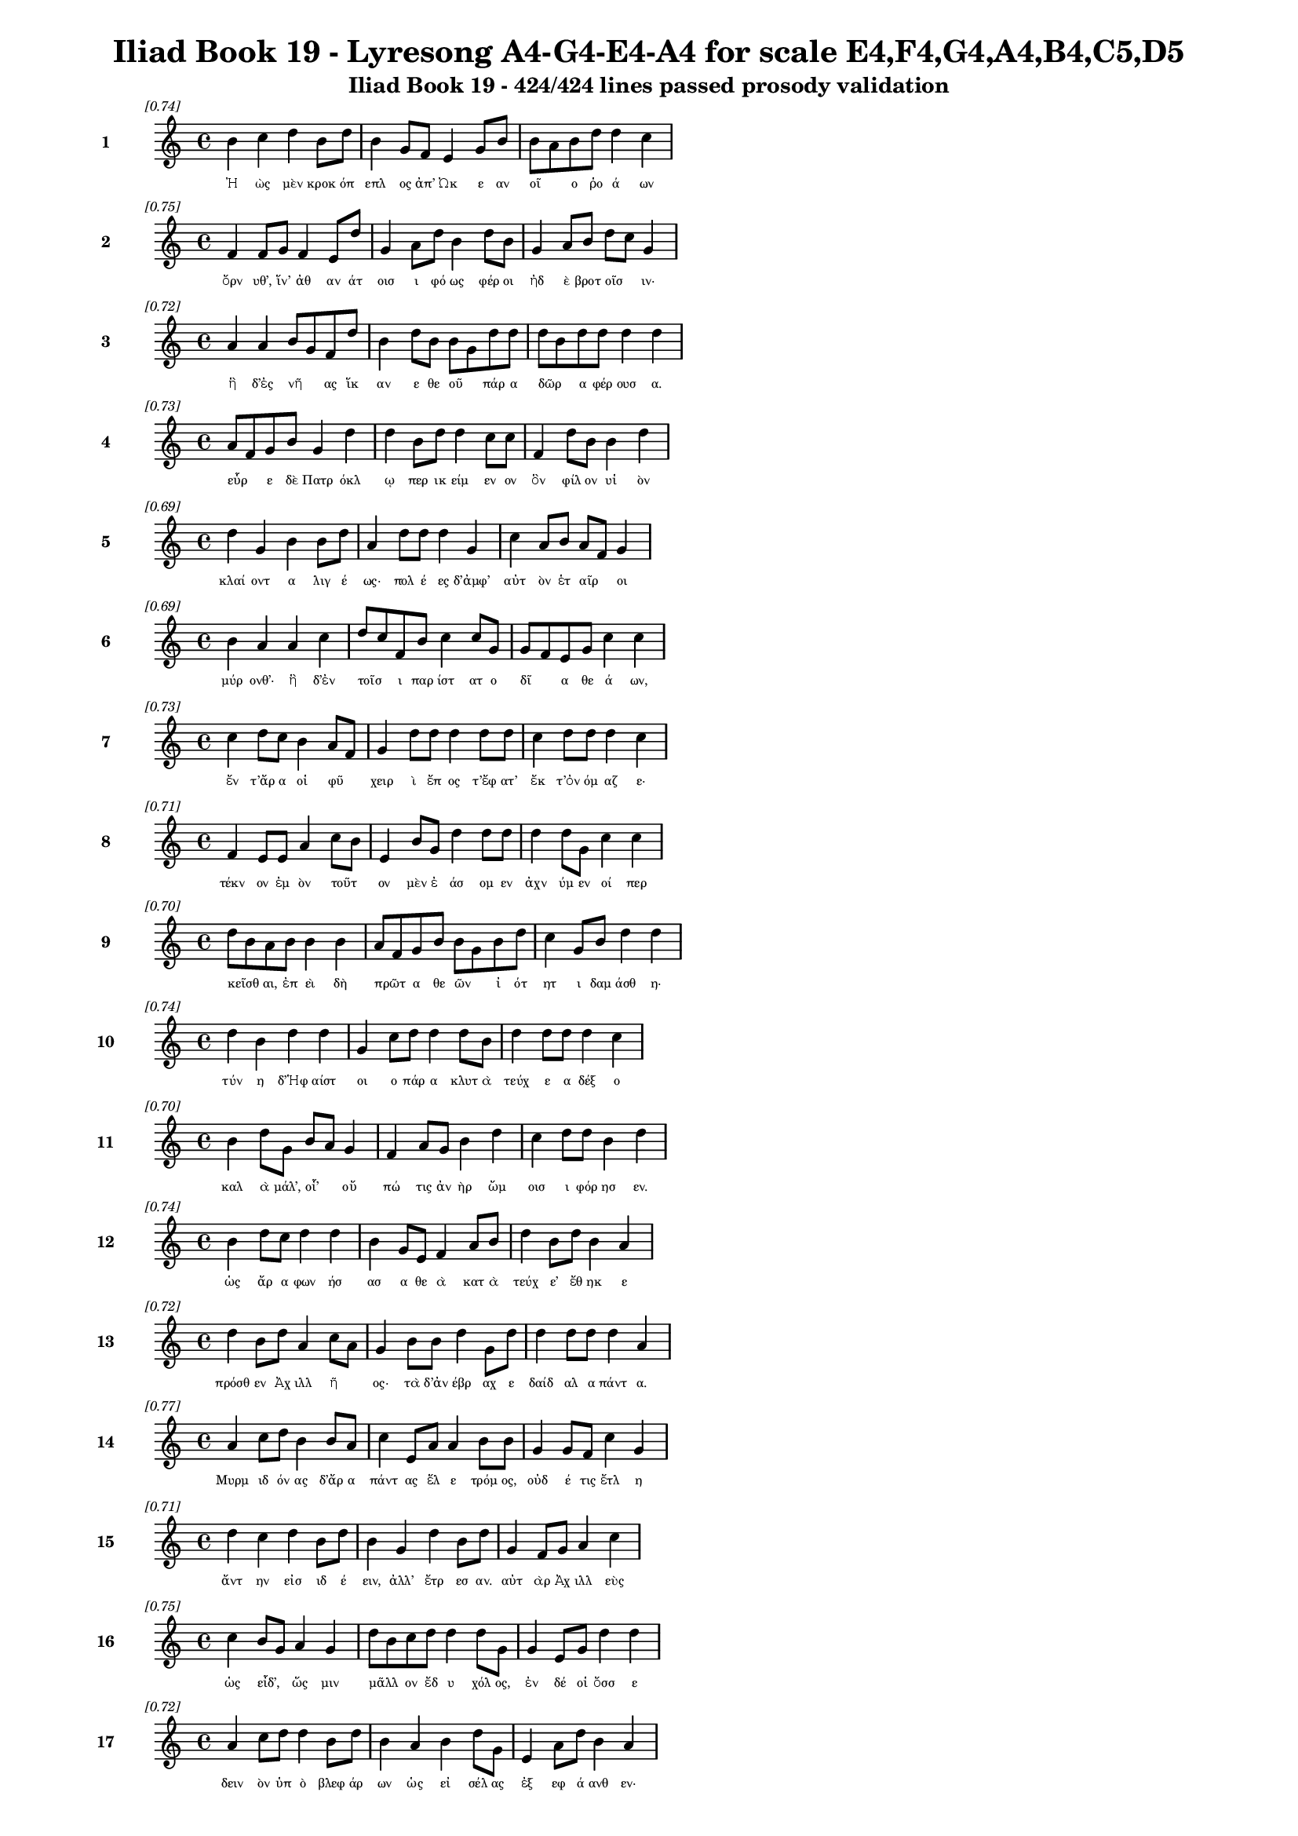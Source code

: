 \version "2.24"
#(set-global-staff-size 16)

\header {
  title = "Iliad Book 19 - Lyresong A4-G4-E4-A4 for scale E4,F4,G4,A4,B4,C5,D5"
  subtitle = "Iliad Book 19 - 424/424 lines passed prosody validation"
}

\layout {
  \context {
    \Staff
    fontSize = #-1.5
  }
  \context {
    \Lyrics
    \override LyricText.font-size = #-3.5
  }
  \context {
    \Score
    \override StaffGrouper.staff-staff-spacing = #'((basic-distance . 0))
  }
}

% Line 1 - Pleasantness: 0.738
\score {
  <<
    \new Staff = "Line1" {
      \time 4/4
      \set Staff.instrumentName = \markup { \bold "1" }
      \once \override Score.RehearsalMark.break-visibility = ##(#t #t #t)
      \once \override Score.RehearsalMark.self-alignment-X = #RIGHT
      \once \override Score.RehearsalMark.font-size = #-3
      \mark \markup \italic "[0.74]"
      b'4 c''4 d''4 b'8 d''8 b'4 g'8 f'8 e'4 g'8 b'8 b'8 a'8 b'8 d''8 d''4 c''4 
    }
    \addlyrics {
      "Ἠ" "ὼς" "μὲν" "κροκ" "όπ" "επλ" "ος" "ἀπ’" "Ὠκ" "ε" "αν" "οῖ" _ "ο" "ῥο" "ά" "ων" 
    }
  >>
}

% Line 2 - Pleasantness: 0.753
\score {
  <<
    \new Staff = "Line2" {
      \time 4/4
      \set Staff.instrumentName = \markup { \bold "2" }
      \once \override Score.RehearsalMark.break-visibility = ##(#t #t #t)
      \once \override Score.RehearsalMark.self-alignment-X = #RIGHT
      \once \override Score.RehearsalMark.font-size = #-3
      \mark \markup \italic "[0.75]"
      f'4 f'8 g'8 f'4 e'8 d''8 g'4 a'8 d''8 b'4 d''8 b'8 g'4 a'8 b'8 d''8 c''8 g'4 
    }
    \addlyrics {
      "ὄρν" "υθ’," "ἵν’" "ἀθ" "αν" "άτ" "οισ" "ι" "φό" "ως" "φέρ" "οι" "ἠδ" "ὲ" "βροτ" "οῖσ" _ "ιν·" 
    }
  >>
}

% Line 3 - Pleasantness: 0.721
\score {
  <<
    \new Staff = "Line3" {
      \time 4/4
      \set Staff.instrumentName = \markup { \bold "3" }
      \once \override Score.RehearsalMark.break-visibility = ##(#t #t #t)
      \once \override Score.RehearsalMark.self-alignment-X = #RIGHT
      \once \override Score.RehearsalMark.font-size = #-3
      \mark \markup \italic "[0.72]"
      a'4 a'4 b'8 g'8 f'8 d''8 b'4 d''8 b'8 b'8 g'8 d''8 d''8 d''8 b'8 d''8 d''8 d''4 d''4 
    }
    \addlyrics {
      "ἣ" "δ’ἐς" "νῆ" _ "ας" "ἵκ" "αν" "ε" "θε" "οῦ" _ "πάρ" "α" "δῶρ" _ "α" "φέρ" "ουσ" "α." 
    }
  >>
}

% Line 4 - Pleasantness: 0.728
\score {
  <<
    \new Staff = "Line4" {
      \time 4/4
      \set Staff.instrumentName = \markup { \bold "4" }
      \once \override Score.RehearsalMark.break-visibility = ##(#t #t #t)
      \once \override Score.RehearsalMark.self-alignment-X = #RIGHT
      \once \override Score.RehearsalMark.font-size = #-3
      \mark \markup \italic "[0.73]"
      a'8 f'8 g'8 b'8 g'4 d''4 d''4 b'8 d''8 d''4 c''8 c''8 f'4 d''8 b'8 b'4 d''4 
    }
    \addlyrics {
      "εὗρ" _ "ε" "δὲ" "Πατρ" "όκλ" "ῳ" "περ" "ικ" "είμ" "εν" "ον" "ὃν" "φίλ" "ον" "υἱ" "ὸν" 
    }
  >>
}

% Line 5 - Pleasantness: 0.695
\score {
  <<
    \new Staff = "Line5" {
      \time 4/4
      \set Staff.instrumentName = \markup { \bold "5" }
      \once \override Score.RehearsalMark.break-visibility = ##(#t #t #t)
      \once \override Score.RehearsalMark.self-alignment-X = #RIGHT
      \once \override Score.RehearsalMark.font-size = #-3
      \mark \markup \italic "[0.69]"
      d''4 g'4 b'4 b'8 d''8 a'4 d''8 d''8 d''4 g'4 c''4 a'8 b'8 a'8 f'8 g'4 
    }
    \addlyrics {
      "κλαί" "οντ" "α" "λιγ" "έ" "ως·" "πολ" "έ" "ες" "δ’ἀμφ’" "αὐτ" "ὸν" "ἑτ" "αῖρ" _ "οι" 
    }
  >>
}

% Line 6 - Pleasantness: 0.690
\score {
  <<
    \new Staff = "Line6" {
      \time 4/4
      \set Staff.instrumentName = \markup { \bold "6" }
      \once \override Score.RehearsalMark.break-visibility = ##(#t #t #t)
      \once \override Score.RehearsalMark.self-alignment-X = #RIGHT
      \once \override Score.RehearsalMark.font-size = #-3
      \mark \markup \italic "[0.69]"
      b'4 a'4 a'4 c''4 d''8 c''8 f'8 b'8 c''4 c''8 g'8 g'8 f'8 e'8 g'8 c''4 c''4 
    }
    \addlyrics {
      "μύρ" "ονθ’·" "ἣ" "δ’ἐν" "τοῖσ" _ "ι" "παρ" "ίστ" "ατ" "ο" "δῖ" _ "α" "θε" "ά" "ων," 
    }
  >>
}

% Line 7 - Pleasantness: 0.727
\score {
  <<
    \new Staff = "Line7" {
      \time 4/4
      \set Staff.instrumentName = \markup { \bold "7" }
      \once \override Score.RehearsalMark.break-visibility = ##(#t #t #t)
      \once \override Score.RehearsalMark.self-alignment-X = #RIGHT
      \once \override Score.RehearsalMark.font-size = #-3
      \mark \markup \italic "[0.73]"
      c''4 d''8 c''8 b'4 a'8 f'8 g'4 d''8 d''8 d''4 d''8 d''8 c''4 d''8 d''8 d''4 c''4 
    }
    \addlyrics {
      "ἔν" "τ’ἄρ" "α" "οἱ" "φῦ" _ "χειρ" "ὶ" "ἔπ" "ος" "τ’ἔφ" "ατ’" "ἔκ" "τ’ὀν" "όμ" "αζ" "ε·" 
    }
  >>
}

% Line 8 - Pleasantness: 0.711
\score {
  <<
    \new Staff = "Line8" {
      \time 4/4
      \set Staff.instrumentName = \markup { \bold "8" }
      \once \override Score.RehearsalMark.break-visibility = ##(#t #t #t)
      \once \override Score.RehearsalMark.self-alignment-X = #RIGHT
      \once \override Score.RehearsalMark.font-size = #-3
      \mark \markup \italic "[0.71]"
      f'4 e'8 e'8 a'4 c''8 b'8 e'4 b'8 g'8 d''4 d''8 d''8 d''4 d''8 g'8 c''4 c''4 
    }
    \addlyrics {
      "τέκν" "ον" "ἐμ" "ὸν" "τοῦτ" _ "ον" "μὲν" "ἐ" "άσ" "ομ" "εν" "ἀχν" "ύμ" "εν" "οί" "περ" 
    }
  >>
}

% Line 9 - Pleasantness: 0.697
\score {
  <<
    \new Staff = "Line9" {
      \time 4/4
      \set Staff.instrumentName = \markup { \bold "9" }
      \once \override Score.RehearsalMark.break-visibility = ##(#t #t #t)
      \once \override Score.RehearsalMark.self-alignment-X = #RIGHT
      \once \override Score.RehearsalMark.font-size = #-3
      \mark \markup \italic "[0.70]"
      d''8 b'8 a'8 b'8 b'4 b'4 a'8 f'8 g'8 b'8 b'8 g'8 b'8 d''8 c''4 g'8 b'8 d''4 d''4 
    }
    \addlyrics {
      "κεῖσθ" _ "αι," "ἐπ" "εὶ" "δὴ" "πρῶτ" _ "α" "θε" "ῶν" _ "ἰ" "ότ" "ητ" "ι" "δαμ" "άσθ" "η·" 
    }
  >>
}

% Line 10 - Pleasantness: 0.744
\score {
  <<
    \new Staff = "Line10" {
      \time 4/4
      \set Staff.instrumentName = \markup { \bold "10" }
      \once \override Score.RehearsalMark.break-visibility = ##(#t #t #t)
      \once \override Score.RehearsalMark.self-alignment-X = #RIGHT
      \once \override Score.RehearsalMark.font-size = #-3
      \mark \markup \italic "[0.74]"
      d''4 b'4 d''4 d''4 g'4 c''8 d''8 d''4 d''8 b'8 d''4 d''8 d''8 d''4 c''4 
    }
    \addlyrics {
      "τύν" "η" "δ’Ἡφ" "αίστ" "οι" "ο" "πάρ" "α" "κλυτ" "ὰ" "τεύχ" "ε" "α" "δέξ" "ο" 
    }
  >>
}

% Line 11 - Pleasantness: 0.704
\score {
  <<
    \new Staff = "Line11" {
      \time 4/4
      \set Staff.instrumentName = \markup { \bold "11" }
      \once \override Score.RehearsalMark.break-visibility = ##(#t #t #t)
      \once \override Score.RehearsalMark.self-alignment-X = #RIGHT
      \once \override Score.RehearsalMark.font-size = #-3
      \mark \markup \italic "[0.70]"
      b'4 d''8 g'8 b'8 a'8 g'4 f'4 a'8 g'8 b'4 d''4 c''4 d''8 d''8 b'4 d''4 
    }
    \addlyrics {
      "καλ" "ὰ" "μάλ’," "οἷ’" _ "οὔ" "πώ" "τις" "ἀν" "ὴρ" "ὤμ" "οισ" "ι" "φόρ" "ησ" "εν." 
    }
  >>
}

% Line 12 - Pleasantness: 0.737
\score {
  <<
    \new Staff = "Line12" {
      \time 4/4
      \set Staff.instrumentName = \markup { \bold "12" }
      \once \override Score.RehearsalMark.break-visibility = ##(#t #t #t)
      \once \override Score.RehearsalMark.self-alignment-X = #RIGHT
      \once \override Score.RehearsalMark.font-size = #-3
      \mark \markup \italic "[0.74]"
      b'4 d''8 c''8 d''4 d''4 b'4 g'8 e'8 f'4 a'8 b'8 d''4 b'8 d''8 b'4 a'4 
    }
    \addlyrics {
      "ὡς" "ἄρ" "α" "φων" "ήσ" "ασ" "α" "θε" "ὰ" "κατ" "ὰ" "τεύχ" "ε’" "ἔθ" "ηκ" "ε" 
    }
  >>
}

% Line 13 - Pleasantness: 0.718
\score {
  <<
    \new Staff = "Line13" {
      \time 4/4
      \set Staff.instrumentName = \markup { \bold "13" }
      \once \override Score.RehearsalMark.break-visibility = ##(#t #t #t)
      \once \override Score.RehearsalMark.self-alignment-X = #RIGHT
      \once \override Score.RehearsalMark.font-size = #-3
      \mark \markup \italic "[0.72]"
      d''4 b'8 d''8 a'4 c''8 a'8 g'4 b'8 b'8 d''4 g'8 d''8 d''4 d''8 d''8 d''4 a'4 
    }
    \addlyrics {
      "πρόσθ" "εν" "Ἀχ" "ιλλ" "ῆ" _ "ος·" "τὰ" "δ’ἀν" "έβρ" "αχ" "ε" "δαίδ" "αλ" "α" "πάντ" "α." 
    }
  >>
}

% Line 14 - Pleasantness: 0.769
\score {
  <<
    \new Staff = "Line14" {
      \time 4/4
      \set Staff.instrumentName = \markup { \bold "14" }
      \once \override Score.RehearsalMark.break-visibility = ##(#t #t #t)
      \once \override Score.RehearsalMark.self-alignment-X = #RIGHT
      \once \override Score.RehearsalMark.font-size = #-3
      \mark \markup \italic "[0.77]"
      a'4 c''8 d''8 b'4 b'8 a'8 c''4 e'8 a'8 a'4 b'8 b'8 g'4 g'8 f'8 c''4 g'4 
    }
    \addlyrics {
      "Μυρμ" "ιδ" "όν" "ας" "δ’ἄρ" "α" "πάντ" "ας" "ἕλ" "ε" "τρόμ" "ος," "οὐδ" "έ" "τις" "ἔτλ" "η" 
    }
  >>
}

% Line 15 - Pleasantness: 0.714
\score {
  <<
    \new Staff = "Line15" {
      \time 4/4
      \set Staff.instrumentName = \markup { \bold "15" }
      \once \override Score.RehearsalMark.break-visibility = ##(#t #t #t)
      \once \override Score.RehearsalMark.self-alignment-X = #RIGHT
      \once \override Score.RehearsalMark.font-size = #-3
      \mark \markup \italic "[0.71]"
      d''4 c''4 d''4 b'8 d''8 b'4 g'4 d''4 b'8 d''8 g'4 f'8 g'8 a'4 c''4 
    }
    \addlyrics {
      "ἄντ" "ην" "εἰσ" "ιδ" "έ" "ειν," "ἀλλ’" "ἔτρ" "εσ" "αν." "αὐτ" "ὰρ" "Ἀχ" "ιλλ" "εὺς" 
    }
  >>
}

% Line 16 - Pleasantness: 0.747
\score {
  <<
    \new Staff = "Line16" {
      \time 4/4
      \set Staff.instrumentName = \markup { \bold "16" }
      \once \override Score.RehearsalMark.break-visibility = ##(#t #t #t)
      \once \override Score.RehearsalMark.self-alignment-X = #RIGHT
      \once \override Score.RehearsalMark.font-size = #-3
      \mark \markup \italic "[0.75]"
      c''4 b'8 g'8 a'4 g'4 d''8 b'8 c''8 d''8 d''4 d''8 g'8 g'4 e'8 g'8 d''4 d''4 
    }
    \addlyrics {
      "ὡς" "εἶδ’," _ "ὥς" "μιν" "μᾶλλ" _ "ον" "ἔδ" "υ" "χόλ" "ος," "ἐν" "δέ" "οἱ" "ὄσσ" "ε" 
    }
  >>
}

% Line 17 - Pleasantness: 0.724
\score {
  <<
    \new Staff = "Line17" {
      \time 4/4
      \set Staff.instrumentName = \markup { \bold "17" }
      \once \override Score.RehearsalMark.break-visibility = ##(#t #t #t)
      \once \override Score.RehearsalMark.self-alignment-X = #RIGHT
      \once \override Score.RehearsalMark.font-size = #-3
      \mark \markup \italic "[0.72]"
      a'4 c''8 d''8 d''4 b'8 d''8 b'4 a'4 b'4 d''8 g'8 e'4 a'8 d''8 b'4 a'4 
    }
    \addlyrics {
      "δειν" "ὸν" "ὑπ" "ὸ" "βλεφ" "άρ" "ων" "ὡς" "εἰ" "σέλ" "ας" "ἐξ" "εφ" "ά" "ανθ" "εν·" 
    }
  >>
}

% Line 18 - Pleasantness: 0.689
\score {
  <<
    \new Staff = "Line18" {
      \time 4/4
      \set Staff.instrumentName = \markup { \bold "18" }
      \once \override Score.RehearsalMark.break-visibility = ##(#t #t #t)
      \once \override Score.RehearsalMark.self-alignment-X = #RIGHT
      \once \override Score.RehearsalMark.font-size = #-3
      \mark \markup \italic "[0.69]"
      d''4 g'8 b'8 b'4 d''4 g'4 b'8 d''8 g'4 d''8 c''8 a'8 f'4 g'8 e'8 d''8 b'8 d''4 
    }
    \addlyrics {
      "τέρπ" "ετ" "ο" "δ’ἐν" "χείρ" "εσσ" "ιν" "ἔχ" "ων" "θε" "οῦ" _ "ἀγλ" "α" "ὰ" "δῶρ" _ "α." 
    }
  >>
}

% Line 19 - Pleasantness: 0.741
\score {
  <<
    \new Staff = "Line19" {
      \time 4/4
      \set Staff.instrumentName = \markup { \bold "19" }
      \once \override Score.RehearsalMark.break-visibility = ##(#t #t #t)
      \once \override Score.RehearsalMark.self-alignment-X = #RIGHT
      \once \override Score.RehearsalMark.font-size = #-3
      \mark \markup \italic "[0.74]"
      c''4 a'8 f'8 g'4 a'8 b'8 b'8 a'8 c''8 d''8 d''4 c''8 a'8 d''4 c''8 d''8 d''4 b'4 
    }
    \addlyrics {
      "αὐτ" "ὰρ" "ἐπ" "εὶ" "φρεσ" "ὶν" "ᾗσ" _ "ι" "τετ" "άρπ" "ετ" "ο" "δαίδ" "αλ" "α" "λεύσσ" "ων" 
    }
  >>
}

% Line 20 - Pleasantness: 0.759
\score {
  <<
    \new Staff = "Line20" {
      \time 4/4
      \set Staff.instrumentName = \markup { \bold "20" }
      \once \override Score.RehearsalMark.break-visibility = ##(#t #t #t)
      \once \override Score.RehearsalMark.self-alignment-X = #RIGHT
      \once \override Score.RehearsalMark.font-size = #-3
      \mark \markup \italic "[0.76]"
      a'4 c''8 a'8 f'4 c''8 a'8 g'4 g'8 e'8 g'4 f'8 c''8 g'4 b'8 g'8 g'4 e'4 
    }
    \addlyrics {
      "αὐτ" "ίκ" "α" "μητ" "έρ" "α" "ἣν" "ἔπ" "ε" "α" "πτερ" "ό" "εντ" "α" "προσ" "ηύδ" "α·" 
    }
  >>
}

% Line 21 - Pleasantness: 0.741
\score {
  <<
    \new Staff = "Line21" {
      \time 4/4
      \set Staff.instrumentName = \markup { \bold "21" }
      \once \override Score.RehearsalMark.break-visibility = ##(#t #t #t)
      \once \override Score.RehearsalMark.self-alignment-X = #RIGHT
      \once \override Score.RehearsalMark.font-size = #-3
      \mark \markup \italic "[0.74]"
      b'8 a'8 b'8 g'8 e'4 g'8 a'8 d''4 b'8 a'8 c''4 d''8 b'8 b'8 a'8 f'8 e'8 g'4 b'4 
    }
    \addlyrics {
      "μῆτ" _ "ερ" "ἐμ" "ὴ" "τὰ" "μὲν" "ὅπλ" "α" "θε" "ὸς" "πόρ" "εν" "οἷ’" _ "ἐπ" "ι" "εικ" "ὲς" 
    }
  >>
}

% Line 22 - Pleasantness: 0.726
\score {
  <<
    \new Staff = "Line22" {
      \time 4/4
      \set Staff.instrumentName = \markup { \bold "22" }
      \once \override Score.RehearsalMark.break-visibility = ##(#t #t #t)
      \once \override Score.RehearsalMark.self-alignment-X = #RIGHT
      \once \override Score.RehearsalMark.font-size = #-3
      \mark \markup \italic "[0.73]"
      f'4 a'8 a'8 c''4 a'8 d''8 d''4 b'4 c''4 a'8 e'8 g'4 e'8 a'8 a'4 g'4 
    }
    \addlyrics {
      "ἔργ’" "ἔμ" "εν" "ἀθ" "αν" "άτ" "ων," "μὴ" "δὲ" "βροτ" "ὸν" "ἄνδρ" "α" "τελ" "έσσ" "αι." 
    }
  >>
}

% Line 23 - Pleasantness: 0.693
\score {
  <<
    \new Staff = "Line23" {
      \time 4/4
      \set Staff.instrumentName = \markup { \bold "23" }
      \once \override Score.RehearsalMark.break-visibility = ##(#t #t #t)
      \once \override Score.RehearsalMark.self-alignment-X = #RIGHT
      \once \override Score.RehearsalMark.font-size = #-3
      \mark \markup \italic "[0.69]"
      d''8 c''8 d''4 a'4 a'8 b'8 a'4 b'4 d''4 a'8 a'8 f'4 f'8 g'8 g'4 b'8 a'8 
    }
    \addlyrics {
      "νῦν" _ "δ’ἤτ" "οι" "μὲν" "ἐγ" "ὼ" "θωρ" "ήξ" "ομ" "αι·" "ἀλλ" "ὰ" "μάλ’" "αἰν" "ῶς" _ 
    }
  >>
}

% Line 24 - Pleasantness: 0.771
\score {
  <<
    \new Staff = "Line24" {
      \time 4/4
      \set Staff.instrumentName = \markup { \bold "24" }
      \once \override Score.RehearsalMark.break-visibility = ##(#t #t #t)
      \once \override Score.RehearsalMark.self-alignment-X = #RIGHT
      \once \override Score.RehearsalMark.font-size = #-3
      \mark \markup \italic "[0.77]"
      d''4 a'4 c''4 d''4 d''4 c''8 c''8 d''4 d''8 b'8 d''4 g'8 a'8 a'4 f'4 
    }
    \addlyrics {
      "δείδ" "ω" "μή" "μοι" "τόφρ" "α" "Μεν" "οιτ" "ί" "ου" "ἄλκ" "ιμ" "ον" "υἱ" "ὸν" 
    }
  >>
}

% Line 25 - Pleasantness: 0.734
\score {
  <<
    \new Staff = "Line25" {
      \time 4/4
      \set Staff.instrumentName = \markup { \bold "25" }
      \once \override Score.RehearsalMark.break-visibility = ##(#t #t #t)
      \once \override Score.RehearsalMark.self-alignment-X = #RIGHT
      \once \override Score.RehearsalMark.font-size = #-3
      \mark \markup \italic "[0.73]"
      c''8 a'8 a'4 a'4 c''8 a'8 a'4 a'8 a'8 a'4 g'8 d''8 e'4 g'4 g'4 a'4 
    }
    \addlyrics {
      "μυῖ" _ "αι" "καδδ" "ῦσ" _ "αι" "κατ" "ὰ" "χαλκ" "οτ" "ύπ" "ους" "ὠτ" "ειλ" "ὰς" 
    }
  >>
}

% Line 26 - Pleasantness: 0.717
\score {
  <<
    \new Staff = "Line26" {
      \time 4/4
      \set Staff.instrumentName = \markup { \bold "26" }
      \once \override Score.RehearsalMark.break-visibility = ##(#t #t #t)
      \once \override Score.RehearsalMark.self-alignment-X = #RIGHT
      \once \override Score.RehearsalMark.font-size = #-3
      \mark \markup \italic "[0.72]"
      c''4 d''4 b'4 d''4 c''4 a'8 b'8 d''4 d''4 b'4 g'8 f'8 g'4 b'4 
    }
    \addlyrics {
      "εὐλ" "ὰς" "ἐγγ" "είν" "ωντ" "αι," "ἀ" "εικ" "ίσσ" "ωσ" "ι" "δὲ" "νεκρ" "όν," 
    }
  >>
}

% Line 27 - Pleasantness: 0.786
\score {
  <<
    \new Staff = "Line27" {
      \time 4/4
      \set Staff.instrumentName = \markup { \bold "27" }
      \once \override Score.RehearsalMark.break-visibility = ##(#t #t #t)
      \once \override Score.RehearsalMark.self-alignment-X = #RIGHT
      \once \override Score.RehearsalMark.font-size = #-3
      \mark \markup \italic "[0.79]"
      a'4 a'4 f'4 d''8 g'8 e'4 a'8 a'8 b'4 d''8 b'8 d''4 d''8 d''8 d''4 b'4 
    }
    \addlyrics {
      "ἐκ" "δ’αἰ" "ὼν" "πέφ" "ατ" "αι," "κατ" "ὰ" "δὲ" "χρό" "α" "πάντ" "α" "σαπ" "ή" "ῃ." 
    }
  >>
}

% Line 28 - Pleasantness: 0.751
\score {
  <<
    \new Staff = "Line28" {
      \time 4/4
      \set Staff.instrumentName = \markup { \bold "28" }
      \once \override Score.RehearsalMark.break-visibility = ##(#t #t #t)
      \once \override Score.RehearsalMark.self-alignment-X = #RIGHT
      \once \override Score.RehearsalMark.font-size = #-3
      \mark \markup \italic "[0.75]"
      g'4 d''4 d''4 d''8 b'8 a'4 a'8 e'8 a'4 d''8 d''8 c''4 c''8 c''8 g'4 g'4 
    }
    \addlyrics {
      "τὸν" "δ’ἠμ" "είβ" "ετ’" "ἔπ" "ειτ" "α" "θε" "ὰ" "Θέτ" "ις" "ἀργ" "υρ" "όπ" "εζ" "α·" 
    }
  >>
}

% Line 29 - Pleasantness: 0.717
\score {
  <<
    \new Staff = "Line29" {
      \time 4/4
      \set Staff.instrumentName = \markup { \bold "29" }
      \once \override Score.RehearsalMark.break-visibility = ##(#t #t #t)
      \once \override Score.RehearsalMark.self-alignment-X = #RIGHT
      \once \override Score.RehearsalMark.font-size = #-3
      \mark \markup \italic "[0.72]"
      d''4 c''4 c''4 d''4 b'8 g'8 g'8 e'8 b'4 e'8 e'8 a'8 f'8 g'8 b'8 d''4 d''4 
    }
    \addlyrics {
      "τέκν" "ον" "μή" "τοι" "ταῦτ" _ "α" "μετ" "ὰ" "φρεσ" "ὶ" "σῇσ" _ "ι" "μελ" "όντ" "ων." 
    }
  >>
}

% Line 30 - Pleasantness: 0.679
\score {
  <<
    \new Staff = "Line30" {
      \time 4/4
      \set Staff.instrumentName = \markup { \bold "30" }
      \once \override Score.RehearsalMark.break-visibility = ##(#t #t #t)
      \once \override Score.RehearsalMark.self-alignment-X = #RIGHT
      \once \override Score.RehearsalMark.font-size = #-3
      \mark \markup \italic "[0.68]"
      f'8 e'8 f'8 a'8 g'4 g'4 d''4 c''8 d''8 c''4 c''8 b'8 d''4 g'8 g'8 g'8 f'8 g'4 
    }
    \addlyrics {
      "τῷ" _ "μὲν" "ἐγ" "ὼ" "πειρ" "ήσ" "ω" "ἀλ" "αλκ" "εῖν" _ "ἄγρ" "ι" "α" "φῦλ" _ "α" 
    }
  >>
}

% Line 31 - Pleasantness: 0.744
\score {
  <<
    \new Staff = "Line31" {
      \time 4/4
      \set Staff.instrumentName = \markup { \bold "31" }
      \once \override Score.RehearsalMark.break-visibility = ##(#t #t #t)
      \once \override Score.RehearsalMark.self-alignment-X = #RIGHT
      \once \override Score.RehearsalMark.font-size = #-3
      \mark \markup \italic "[0.74]"
      d''4 c''4 d''4 g'8 a'8 a'8 f'8 e'8 g'8 g'4 d''8 d''8 a'4 c''8 d''8 d''4 b'4 
    }
    \addlyrics {
      "μυί" "ας," "αἵ" "ῥά" "τε" "φῶτ" _ "ας" "ἀρ" "η" "ϊφ" "άτ" "ους" "κατ" "έδ" "ουσ" "ιν·" 
    }
  >>
}

% Line 32 - Pleasantness: 0.765
\score {
  <<
    \new Staff = "Line32" {
      \time 4/4
      \set Staff.instrumentName = \markup { \bold "32" }
      \once \override Score.RehearsalMark.break-visibility = ##(#t #t #t)
      \once \override Score.RehearsalMark.self-alignment-X = #RIGHT
      \once \override Score.RehearsalMark.font-size = #-3
      \mark \markup \italic "[0.77]"
      b'4 g'4 g'4 g'8 f'8 g'4 g'8 a'8 g'4 d''8 c''8 d''4 c''8 d''8 c''4 d''4 
    }
    \addlyrics {
      "ἤν" "περ" "γὰρ" "κεῖτ" _ "αί" "γε" "τελ" "εσφ" "όρ" "ον" "εἰς" "ἐν" "ι" "αυτ" "όν," 
    }
  >>
}

% Line 33 - Pleasantness: 0.755
\score {
  <<
    \new Staff = "Line33" {
      \time 4/4
      \set Staff.instrumentName = \markup { \bold "33" }
      \once \override Score.RehearsalMark.break-visibility = ##(#t #t #t)
      \once \override Score.RehearsalMark.self-alignment-X = #RIGHT
      \once \override Score.RehearsalMark.font-size = #-3
      \mark \markup \italic "[0.76]"
      g'4 b'4 d''8 c''8 d''4 d''4 g'4 g'4 g'8 e'8 a'4 d''8 b'8 b'4 a'4 
    }
    \addlyrics {
      "αἰ" "εὶ" "τῷ" _ "γ’ἔστ" "αι" "χρὼς" "ἔμπ" "εδ" "ος," "ἢ" "καὶ" "ἀρ" "εί" "ων." 
    }
  >>
}

% Line 34 - Pleasantness: 0.749
\score {
  <<
    \new Staff = "Line34" {
      \time 4/4
      \set Staff.instrumentName = \markup { \bold "34" }
      \once \override Score.RehearsalMark.break-visibility = ##(#t #t #t)
      \once \override Score.RehearsalMark.self-alignment-X = #RIGHT
      \once \override Score.RehearsalMark.font-size = #-3
      \mark \markup \italic "[0.75]"
      a'4 g'8 a'8 a'4 a'8 b'8 a'4 a'8 d''8 b'4 d''4 a'4 a'8 a'8 f'4 a'4 
    }
    \addlyrics {
      "ἀλλ" "ὰ" "σύ" "γ’εἰς" "ἀγ" "ορ" "ὴν" "καλ" "έσ" "ας" "ἥρ" "ω" "ας" "Ἀχ" "αι" "οὺς" 
    }
  >>
}

% Line 35 - Pleasantness: 0.708
\score {
  <<
    \new Staff = "Line35" {
      \time 4/4
      \set Staff.instrumentName = \markup { \bold "35" }
      \once \override Score.RehearsalMark.break-visibility = ##(#t #t #t)
      \once \override Score.RehearsalMark.self-alignment-X = #RIGHT
      \once \override Score.RehearsalMark.font-size = #-3
      \mark \markup \italic "[0.71]"
      b'8 a'8 b'8 g'8 e'4 b'4 a'4 b'8 d''8 d''4 b'8 c''8 d''4 d''8 b'8 g'4 b'8 a'8 
    }
    \addlyrics {
      "μῆν" _ "ιν" "ἀπ" "ο" "ειπ" "ὼν" "Ἀγ" "αμ" "έμν" "ον" "ι" "ποιμ" "έν" "ι" "λα" "ῶν" _ 
    }
  >>
}

% Line 36 - Pleasantness: 0.715
\score {
  <<
    \new Staff = "Line36" {
      \time 4/4
      \set Staff.instrumentName = \markup { \bold "36" }
      \once \override Score.RehearsalMark.break-visibility = ##(#t #t #t)
      \once \override Score.RehearsalMark.self-alignment-X = #RIGHT
      \once \override Score.RehearsalMark.font-size = #-3
      \mark \markup \italic "[0.71]"
      b'8 g'8 g'8 b'8 b'4 d''8 b'8 b'4 d''4 d''4 c''8 c''8 d''4 g'8 a'8 e'4 f'4 
    }
    \addlyrics {
      "αἶψ" _ "α" "μάλ’" "ἐς" "πόλ" "εμ" "ον" "θωρ" "ήσσ" "ε" "ο," "δύσ" "ε" "ο" "δ’ἀλκ" "ήν." 
    }
  >>
}

% Line 37 - Pleasantness: 0.739
\score {
  <<
    \new Staff = "Line37" {
      \time 4/4
      \set Staff.instrumentName = \markup { \bold "37" }
      \once \override Score.RehearsalMark.break-visibility = ##(#t #t #t)
      \once \override Score.RehearsalMark.self-alignment-X = #RIGHT
      \once \override Score.RehearsalMark.font-size = #-3
      \mark \markup \italic "[0.74]"
      a'4 d''8 d''8 d''4 d''4 b'4 b'8 d''8 g'4 c''8 d''8 c''4 d''8 c''8 a'8 f'8 a'4 
    }
    \addlyrics {
      "ὣς" "ἄρ" "α" "φων" "ήσ" "ασ" "α" "μέν" "ος" "πολ" "υθ" "αρσ" "ὲς" "ἐν" "ῆκ" _ "ε," 
    }
  >>
}

% Line 38 - Pleasantness: 0.712
\score {
  <<
    \new Staff = "Line38" {
      \time 4/4
      \set Staff.instrumentName = \markup { \bold "38" }
      \once \override Score.RehearsalMark.break-visibility = ##(#t #t #t)
      \once \override Score.RehearsalMark.self-alignment-X = #RIGHT
      \once \override Score.RehearsalMark.font-size = #-3
      \mark \markup \italic "[0.71]"
      e'4 e'4 e'4 d''8 c''8 b'4 c''8 c''8 a'4 b'4 g'4 g'8 g'8 g'4 g'4 
    }
    \addlyrics {
      "Πατρ" "όκλ" "ῳ" "δ’αὖτ’" _ "ἀμβρ" "οσ" "ί" "ην" "καὶ" "νέκτ" "αρ" "ἐρ" "υθρ" "ὸν" 
    }
  >>
}

% Line 39 - Pleasantness: 0.686
\score {
  <<
    \new Staff = "Line39" {
      \time 4/4
      \set Staff.instrumentName = \markup { \bold "39" }
      \once \override Score.RehearsalMark.break-visibility = ##(#t #t #t)
      \once \override Score.RehearsalMark.self-alignment-X = #RIGHT
      \once \override Score.RehearsalMark.font-size = #-3
      \mark \markup \italic "[0.69]"
      d''4 b'8 a'8 g'4 g'4 d''8 b'8 d''8 g'8 b'4 d''4 d''4 d''8 c''8 d''4 d''4 
    }
    \addlyrics {
      "στάξ" "ε" "κατ" "ὰ" "ῥιν" "ῶν," _ "ἵν" "α" "οἱ" "χρὼς" "ἔμπ" "εδ" "ος" "εἴ" "η." 
    }
  >>
}

% Line 40 - Pleasantness: 0.741
\score {
  <<
    \new Staff = "Line40" {
      \time 4/4
      \set Staff.instrumentName = \markup { \bold "40" }
      \once \override Score.RehearsalMark.break-visibility = ##(#t #t #t)
      \once \override Score.RehearsalMark.self-alignment-X = #RIGHT
      \once \override Score.RehearsalMark.font-size = #-3
      \mark \markup \italic "[0.74]"
      f'4 g'8 f'8 f'8 e'8 f'8 a'8 a'8 g'8 g'8 b'8 d''4 c''4 c''8 b'8 g'8 b'8 g'4 b'4 
    }
    \addlyrics {
      "αὐτ" "ὰρ" "ὃ" "βῆ" _ "παρ" "ὰ" "θῖν" _ "α" "θαλ" "άσσ" "ης" "δῖ" _ "ος" "Ἀχ" "ιλλ" "εὺς" 
    }
  >>
}

% Line 41 - Pleasantness: 0.704
\score {
  <<
    \new Staff = "Line41" {
      \time 4/4
      \set Staff.instrumentName = \markup { \bold "41" }
      \once \override Score.RehearsalMark.break-visibility = ##(#t #t #t)
      \once \override Score.RehearsalMark.self-alignment-X = #RIGHT
      \once \override Score.RehearsalMark.font-size = #-3
      \mark \markup \italic "[0.70]"
      b'4 b'8 d''8 d''4 a'8 d''8 d''4 c''8 a'8 a'4 d''4 g'4 d''8 a'8 f'4 a'4 
    }
    \addlyrics {
      "σμερδ" "αλ" "έ" "α" "ἰ" "άχ" "ων," "ὦρσ" _ "εν" "δ’ἥρ" "ω" "ας" "Ἀχ" "αι" "ούς." 
    }
  >>
}

% Line 42 - Pleasantness: 0.726
\score {
  <<
    \new Staff = "Line42" {
      \time 4/4
      \set Staff.instrumentName = \markup { \bold "42" }
      \once \override Score.RehearsalMark.break-visibility = ##(#t #t #t)
      \once \override Score.RehearsalMark.self-alignment-X = #RIGHT
      \once \override Score.RehearsalMark.font-size = #-3
      \mark \markup \italic "[0.73]"
      b'4 c''4 a'4 c''8 d''8 c''4 d''8 b'8 b'8 a'8 f'8 g'8 b'8 a'8 b'8 d''8 b'4 g'4 
    }
    \addlyrics {
      "καί" "ῥ’οἵ" "περ" "τὸ" "πάρ" "ος" "γε" "νε" "ῶν" _ "ἐν" "ἀγ" "ῶν" _ "ι" "μέν" "εσκ" "ον" 
    }
  >>
}

% Line 43 - Pleasantness: 0.690
\score {
  <<
    \new Staff = "Line43" {
      \time 4/4
      \set Staff.instrumentName = \markup { \bold "43" }
      \once \override Score.RehearsalMark.break-visibility = ##(#t #t #t)
      \once \override Score.RehearsalMark.self-alignment-X = #RIGHT
      \once \override Score.RehearsalMark.font-size = #-3
      \mark \markup \italic "[0.69]"
      a'4 f'8 f'8 d''4 d''8 b'8 d''4 d''8 d''8 b'4 c''4 d''4 d''8 g'8 e'4 b'8 g'8 
    }
    \addlyrics {
      "οἵ" "τε" "κυβ" "ερν" "ῆτ" _ "αι" "καὶ" "ἔχ" "ον" "οἰ" "ή" "ϊ" "α" "νη" "ῶν" _ 
    }
  >>
}

% Line 44 - Pleasantness: 0.724
\score {
  <<
    \new Staff = "Line44" {
      \time 4/4
      \set Staff.instrumentName = \markup { \bold "44" }
      \once \override Score.RehearsalMark.break-visibility = ##(#t #t #t)
      \once \override Score.RehearsalMark.self-alignment-X = #RIGHT
      \once \override Score.RehearsalMark.font-size = #-3
      \mark \markup \italic "[0.72]"
      a'4 d''8 d''8 f'4 g'8 d''8 g'4 b'8 d''8 c''4 d''4 d''4 d''8 d''8 b'8 g'8 g'4 
    }
    \addlyrics {
      "καὶ" "ταμ" "ί" "αι" "παρ" "ὰ" "νηυσ" "ὶν" "ἔσ" "αν" "σίτ" "οι" "ο" "δοτ" "ῆρ" _ "ες," 
    }
  >>
}

% Line 45 - Pleasantness: 0.751
\score {
  <<
    \new Staff = "Line45" {
      \time 4/4
      \set Staff.instrumentName = \markup { \bold "45" }
      \once \override Score.RehearsalMark.break-visibility = ##(#t #t #t)
      \once \override Score.RehearsalMark.self-alignment-X = #RIGHT
      \once \override Score.RehearsalMark.font-size = #-3
      \mark \markup \italic "[0.75]"
      f'4 g'4 a'4 d''8 a'8 a'4 d''8 c''8 b'4 d''8 b'8 d''4 g'8 g'8 f'4 f'4 
    }
    \addlyrics {
      "καὶ" "μὴν" "οἳ" "τότ" "ε" "γ’εἰς" "ἀγ" "ορ" "ὴν" "ἴσ" "αν," "οὕν" "εκ’" "Ἀχ" "ιλλ" "εὺς" 
    }
  >>
}

% Line 46 - Pleasantness: 0.720
\score {
  <<
    \new Staff = "Line46" {
      \time 4/4
      \set Staff.instrumentName = \markup { \bold "46" }
      \once \override Score.RehearsalMark.break-visibility = ##(#t #t #t)
      \once \override Score.RehearsalMark.self-alignment-X = #RIGHT
      \once \override Score.RehearsalMark.font-size = #-3
      \mark \markup \italic "[0.72]"
      d''4 d''8 d''8 c''4 d''4 f'4 a'8 d''8 a'4 b'8 d''8 g'4 g'8 d''8 d''4 c''8 a'8 
    }
    \addlyrics {
      "ἐξ" "εφ" "άν" "η," "δηρ" "ὸν" "δὲ" "μάχ" "ης" "ἐπ" "έπ" "αυτ’" "ἀλ" "εγ" "ειν" "ῆς." _ 
    }
  >>
}

% Line 47 - Pleasantness: 0.740
\score {
  <<
    \new Staff = "Line47" {
      \time 4/4
      \set Staff.instrumentName = \markup { \bold "47" }
      \once \override Score.RehearsalMark.break-visibility = ##(#t #t #t)
      \once \override Score.RehearsalMark.self-alignment-X = #RIGHT
      \once \override Score.RehearsalMark.font-size = #-3
      \mark \markup \italic "[0.74]"
      f'4 g'8 d''8 d''4 d''4 b'4 g'8 d''8 c''4 d''8 a'8 b'4 b'8 d''8 b'4 a'4 
    }
    \addlyrics {
      "τὼ" "δὲ" "δύ" "ω" "σκάζ" "οντ" "ε" "βάτ" "ην" "Ἄρ" "ε" "ος" "θερ" "άπ" "οντ" "ε" 
    }
  >>
}

% Line 48 - Pleasantness: 0.734
\score {
  <<
    \new Staff = "Line48" {
      \time 4/4
      \set Staff.instrumentName = \markup { \bold "48" }
      \once \override Score.RehearsalMark.break-visibility = ##(#t #t #t)
      \once \override Score.RehearsalMark.self-alignment-X = #RIGHT
      \once \override Score.RehearsalMark.font-size = #-3
      \mark \markup \italic "[0.73]"
      c''4 d''8 d''8 b'4 g'8 e'8 b'4 d''8 c''8 d''4 b'4 b'8 a'8 b'8 g'8 b'4 d''4 
    }
    \addlyrics {
      "Τυδ" "ε" "ΐδ" "ης" "τε" "μεν" "επτ" "όλ" "εμ" "ος" "καὶ" "δῖ" _ "ος" "Ὀδ" "υσσ" "εὺς" 
    }
  >>
}

% Line 49 - Pleasantness: 0.770
\score {
  <<
    \new Staff = "Line49" {
      \time 4/4
      \set Staff.instrumentName = \markup { \bold "49" }
      \once \override Score.RehearsalMark.break-visibility = ##(#t #t #t)
      \once \override Score.RehearsalMark.self-alignment-X = #RIGHT
      \once \override Score.RehearsalMark.font-size = #-3
      \mark \markup \italic "[0.77]"
      d''4 g'8 e'8 f'4 c''8 d''8 b'4 a'8 a'8 c''4 g'8 f'8 a'4 f'8 g'8 f'4 g'4 
    }
    \addlyrics {
      "ἔγχ" "ει" "ἐρ" "ειδ" "ομ" "έν" "ω·" "ἔτ" "ι" "γὰρ" "ἔχ" "ον" "ἕλκ" "ε" "α" "λυγρ" "ά·" 
    }
  >>
}

% Line 50 - Pleasantness: 0.675
\score {
  <<
    \new Staff = "Line50" {
      \time 4/4
      \set Staff.instrumentName = \markup { \bold "50" }
      \once \override Score.RehearsalMark.break-visibility = ##(#t #t #t)
      \once \override Score.RehearsalMark.self-alignment-X = #RIGHT
      \once \override Score.RehearsalMark.font-size = #-3
      \mark \markup \italic "[0.68]"
      f'4 g'8 f'8 a'4 d''4 c''4 a'8 b'8 b'8 a'8 d''4 c''4 d''8 b'8 d''4 c''4 
    }
    \addlyrics {
      "κὰδ" "δὲ" "μετ" "ὰ" "πρώτ" "ῃ" "ἀγ" "ορ" "ῇ" _ "ἵζ" "οντ" "ο" "κι" "όντ" "ες." 
    }
  >>
}

% Line 51 - Pleasantness: 0.703
\score {
  <<
    \new Staff = "Line51" {
      \time 4/4
      \set Staff.instrumentName = \markup { \bold "51" }
      \once \override Score.RehearsalMark.break-visibility = ##(#t #t #t)
      \once \override Score.RehearsalMark.self-alignment-X = #RIGHT
      \once \override Score.RehearsalMark.font-size = #-3
      \mark \markup \italic "[0.70]"
      g'4 a'8 c''8 d''4 c''8 a'8 a'8 f'8 f'8 d''8 d''4 b'4 b'8 g'8 b'8 d''8 d''4 b'4 
    }
    \addlyrics {
      "αὐτ" "ὰρ" "ὃ" "δεύτ" "ατ" "ος" "ἦλθ" _ "εν" "ἄν" "αξ" "ἀνδρ" "ῶν" _ "Ἀγ" "αμ" "έμν" "ων" 
    }
  >>
}

% Line 52 - Pleasantness: 0.701
\score {
  <<
    \new Staff = "Line52" {
      \time 4/4
      \set Staff.instrumentName = \markup { \bold "52" }
      \once \override Score.RehearsalMark.break-visibility = ##(#t #t #t)
      \once \override Score.RehearsalMark.self-alignment-X = #RIGHT
      \once \override Score.RehearsalMark.font-size = #-3
      \mark \markup \italic "[0.70]"
      d''4 c''8 d''8 b'4 e'4 e'4 g'8 a'8 g'4 e'8 g'8 b'8 g'8 c''4 d''4 g'4 
    }
    \addlyrics {
      "ἕλκ" "ος" "ἔχ" "ων·" "καὶ" "γὰρ" "τὸν" "ἐν" "ὶ" "κρατ" "ερ" "ῇ" _ "ὑσμ" "ίν" "ῃ" 
    }
  >>
}

% Line 53 - Pleasantness: 0.686
\score {
  <<
    \new Staff = "Line53" {
      \time 4/4
      \set Staff.instrumentName = \markup { \bold "53" }
      \once \override Score.RehearsalMark.break-visibility = ##(#t #t #t)
      \once \override Score.RehearsalMark.self-alignment-X = #RIGHT
      \once \override Score.RehearsalMark.font-size = #-3
      \mark \markup \italic "[0.69]"
      c''8 a'8 c''8 d''8 d''4 c''4 g'4 d''8 d''8 d''4 d''4 d''4 d''8 b'8 e'4 a'4 
    }
    \addlyrics {
      "οὖτ" _ "α" "Κό" "ων" "Ἀντ" "ην" "ορ" "ίδ" "ης" "χαλκ" "ήρ" "ε" "ϊ" "δουρ" "ί." 
    }
  >>
}

% Line 54 - Pleasantness: 0.665
\score {
  <<
    \new Staff = "Line54" {
      \time 4/4
      \set Staff.instrumentName = \markup { \bold "54" }
      \once \override Score.RehearsalMark.break-visibility = ##(#t #t #t)
      \once \override Score.RehearsalMark.self-alignment-X = #RIGHT
      \once \override Score.RehearsalMark.font-size = #-3
      \mark \markup \italic "[0.67]"
      a'4 g'8 g'8 g'4 b'4 d''4 a'8 f'8 a'4 d''4 g'4 f'8 a'8 g'4 b'4 
    }
    \addlyrics {
      "αὐτ" "ὰρ" "ἐπ" "εὶ" "δὴ" "πάντ" "ες" "ἀ" "ολλ" "ίσθ" "ησ" "αν" "Ἀχ" "αι" "οί," 
    }
  >>
}

% Line 55 - Pleasantness: 0.777
\score {
  <<
    \new Staff = "Line55" {
      \time 4/4
      \set Staff.instrumentName = \markup { \bold "55" }
      \once \override Score.RehearsalMark.break-visibility = ##(#t #t #t)
      \once \override Score.RehearsalMark.self-alignment-X = #RIGHT
      \once \override Score.RehearsalMark.font-size = #-3
      \mark \markup \italic "[0.78]"
      b'8 a'8 g'8 d''8 d''4 d''8 d''8 d''4 d''8 d''8 d''4 b'8 b'8 g'4 g'8 f'8 e'4 c''4 
    }
    \addlyrics {
      "τοῖσ" _ "ι" "δ’ἀν" "ιστ" "άμ" "εν" "ος" "μετ" "έφ" "η" "πόδ" "ας" "ὠκ" "ὺς" "Ἀχ" "ιλλ" "εύς·" 
    }
  >>
}

% Line 56 - Pleasantness: 0.715
\score {
  <<
    \new Staff = "Line56" {
      \time 4/4
      \set Staff.instrumentName = \markup { \bold "56" }
      \once \override Score.RehearsalMark.break-visibility = ##(#t #t #t)
      \once \override Score.RehearsalMark.self-alignment-X = #RIGHT
      \once \override Score.RehearsalMark.font-size = #-3
      \mark \markup \italic "[0.71]"
      b'4 c''8 d''8 b'4 b'8 a'8 f'4 e'8 f'8 g'4 b'8 d''8 c''4 d''8 d''8 c''4 a'4 
    }
    \addlyrics {
      "Ἀτρ" "ε" "ΐδ" "η" "ἦ" _ "ἄρ" "τι" "τόδ’" "ἀμφ" "οτ" "έρ" "οισ" "ιν" "ἄρ" "ει" "ον" 
    }
  >>
}

% Line 57 - Pleasantness: 0.719
\score {
  <<
    \new Staff = "Line57" {
      \time 4/4
      \set Staff.instrumentName = \markup { \bold "57" }
      \once \override Score.RehearsalMark.break-visibility = ##(#t #t #t)
      \once \override Score.RehearsalMark.self-alignment-X = #RIGHT
      \once \override Score.RehearsalMark.font-size = #-3
      \mark \markup \italic "[0.72]"
      d''4 c''8 a'8 f'4 e'8 g'8 a'4 c''8 d''8 b'8 a'8 b'8 d''8 b'4 c''8 d''8 b'4 b'8 a'8 
    }
    \addlyrics {
      "ἔπλ" "ετ" "ο" "σοὶ" "καὶ" "ἐμ" "οί," "ὅ" "τε" "νῶ" _ "ΐ" "περ" "ἀχν" "υμ" "έν" "ω" "κῆρ" _ 
    }
  >>
}

% Line 58 - Pleasantness: 0.771
\score {
  <<
    \new Staff = "Line58" {
      \time 4/4
      \set Staff.instrumentName = \markup { \bold "58" }
      \once \override Score.RehearsalMark.break-visibility = ##(#t #t #t)
      \once \override Score.RehearsalMark.self-alignment-X = #RIGHT
      \once \override Score.RehearsalMark.font-size = #-3
      \mark \markup \italic "[0.77]"
      g'4 a'8 d''8 g'4 b'8 g'8 g'4 a'8 g'8 c''4 a'8 g'8 a'4 g'8 f'8 d''4 d''4 
    }
    \addlyrics {
      "θυμ" "οβ" "όρ" "ῳ" "ἔρ" "ιδ" "ι" "μεν" "ε" "ήν" "αμ" "εν" "εἵν" "εκ" "α" "κούρ" "ης;" 
    }
  >>
}

% Line 59 - Pleasantness: 0.720
\score {
  <<
    \new Staff = "Line59" {
      \time 4/4
      \set Staff.instrumentName = \markup { \bold "59" }
      \once \override Score.RehearsalMark.break-visibility = ##(#t #t #t)
      \once \override Score.RehearsalMark.self-alignment-X = #RIGHT
      \once \override Score.RehearsalMark.font-size = #-3
      \mark \markup \italic "[0.72]"
      c''4 d''8 b'8 d''4 d''4 b'4 g'8 e'8 b'4 d''8 b'8 d''4 c''8 d''8 b'4 b'8 a'8 
    }
    \addlyrics {
      "τὴν" "ὄφ" "ελ’" "ἐν" "νή" "εσσ" "ι" "κατ" "ακτ" "άμ" "εν" "Ἄρτ" "εμ" "ις" "ἰ" "ῷ" _ 
    }
  >>
}

% Line 60 - Pleasantness: 0.703
\score {
  <<
    \new Staff = "Line60" {
      \time 4/4
      \set Staff.instrumentName = \markup { \bold "60" }
      \once \override Score.RehearsalMark.break-visibility = ##(#t #t #t)
      \once \override Score.RehearsalMark.self-alignment-X = #RIGHT
      \once \override Score.RehearsalMark.font-size = #-3
      \mark \markup \italic "[0.70]"
      d''4 d''8 g'8 a'8 f'8 b'8 d''8 d''4 d''8 d''8 d''4 d''4 c''4 b'8 b'8 d''4 b'4 
    }
    \addlyrics {
      "ἤμ" "ατ" "ι" "τῷ" _ "ὅτ’" "ἐγ" "ὼν" "ἑλ" "όμ" "ην" "Λυρν" "ησσ" "ὸν" "ὀλ" "έσσ" "ας·" 
    }
  >>
}

% Line 61 - Pleasantness: 0.758
\score {
  <<
    \new Staff = "Line61" {
      \time 4/4
      \set Staff.instrumentName = \markup { \bold "61" }
      \once \override Score.RehearsalMark.break-visibility = ##(#t #t #t)
      \once \override Score.RehearsalMark.self-alignment-X = #RIGHT
      \once \override Score.RehearsalMark.font-size = #-3
      \mark \markup \italic "[0.76]"
      g'4 g'4 d''4 c''8 g'8 g'4 a'8 b'8 b'4 d''8 c''8 d''4 a'8 g'8 g'8 f'8 g'4 
    }
    \addlyrics {
      "τώ" "κ’οὐ" "τόσσ" "οι" "Ἀχ" "αι" "οὶ" "ὀδ" "ὰξ" "ἕλ" "ον" "ἄσπ" "ετ" "ον" "οὖδ" _ "ας" 
    }
  >>
}

% Line 62 - Pleasantness: 0.738
\score {
  <<
    \new Staff = "Line62" {
      \time 4/4
      \set Staff.instrumentName = \markup { \bold "62" }
      \once \override Score.RehearsalMark.break-visibility = ##(#t #t #t)
      \once \override Score.RehearsalMark.self-alignment-X = #RIGHT
      \once \override Score.RehearsalMark.font-size = #-3
      \mark \markup \italic "[0.74]"
      c''4 d''8 d''8 b'4 g'8 f'8 a'4 f'8 g'8 b'8 a'8 b'8 d''8 b'4 d''4 b'4 d''4 
    }
    \addlyrics {
      "δυσμ" "εν" "έ" "ων" "ὑπ" "ὸ" "χερσ" "ὶν" "ἐμ" "εῦ" _ "ἀπ" "ομ" "ην" "ίσ" "αντ" "ος." 
    }
  >>
}

% Line 63 - Pleasantness: 0.737
\score {
  <<
    \new Staff = "Line63" {
      \time 4/4
      \set Staff.instrumentName = \markup { \bold "63" }
      \once \override Score.RehearsalMark.break-visibility = ##(#t #t #t)
      \once \override Score.RehearsalMark.self-alignment-X = #RIGHT
      \once \override Score.RehearsalMark.font-size = #-3
      \mark \markup \italic "[0.74]"
      d''4 a'8 f'8 a'4 a'4 a'4 a'8 g'8 d''4 a'8 a'8 a'4 b'8 g'8 a'4 a'4 
    }
    \addlyrics {
      "Ἕκτ" "ορ" "ι" "μὲν" "καὶ" "Τρωσ" "ὶ" "τὸ" "κέρδ" "ι" "ον·" "αὐτ" "ὰρ" "Ἀχ" "αι" "οὺς" 
    }
  >>
}

% Line 64 - Pleasantness: 0.677
\score {
  <<
    \new Staff = "Line64" {
      \time 4/4
      \set Staff.instrumentName = \markup { \bold "64" }
      \once \override Score.RehearsalMark.break-visibility = ##(#t #t #t)
      \once \override Score.RehearsalMark.self-alignment-X = #RIGHT
      \once \override Score.RehearsalMark.font-size = #-3
      \mark \markup \italic "[0.68]"
      g'4 g'8 d''8 b'8 g'8 e'4 c''8 a'8 d''8 g'8 b'4 d''4 b'4 c''8 c''8 d''4 c''4 
    }
    \addlyrics {
      "δηρ" "ὸν" "ἐμ" "ῆς" _ "καὶ" "σῆς" _ "ἔρ" "ιδ" "ος" "μνήσ" "εσθ" "αι" "ὀ" "ΐ" "ω." 
    }
  >>
}

% Line 65 - Pleasantness: 0.760
\score {
  <<
    \new Staff = "Line65" {
      \time 4/4
      \set Staff.instrumentName = \markup { \bold "65" }
      \once \override Score.RehearsalMark.break-visibility = ##(#t #t #t)
      \once \override Score.RehearsalMark.self-alignment-X = #RIGHT
      \once \override Score.RehearsalMark.font-size = #-3
      \mark \markup \italic "[0.76]"
      d''4 c''8 e'8 g'4 g'8 b'8 b'4 f'8 f'8 d''4 d''8 d''8 c''4 c''8 f'8 g'4 a'4 
    }
    \addlyrics {
      "ἀλλ" "ὰ" "τὰ" "μὲν" "προτ" "ετ" "ύχθ" "αι" "ἐ" "άσ" "ομ" "εν" "ἀχν" "ύμ" "εν" "οί" "περ" 
    }
  >>
}

% Line 66 - Pleasantness: 0.729
\score {
  <<
    \new Staff = "Line66" {
      \time 4/4
      \set Staff.instrumentName = \markup { \bold "66" }
      \once \override Score.RehearsalMark.break-visibility = ##(#t #t #t)
      \once \override Score.RehearsalMark.self-alignment-X = #RIGHT
      \once \override Score.RehearsalMark.font-size = #-3
      \mark \markup \italic "[0.73]"
      f'4 g'8 a'8 a'4 d''4 c''4 b'8 d''8 d''4 d''8 d''8 d''4 g'8 f'8 d''4 c''4 
    }
    \addlyrics {
      "θυμ" "ὸν" "ἐν" "ὶ" "στήθ" "εσσ" "ι" "φίλ" "ον" "δαμ" "άσ" "αντ" "ες" "ἀν" "άγκ" "ῃ·" 
    }
  >>
}

% Line 67 - Pleasantness: 0.711
\score {
  <<
    \new Staff = "Line67" {
      \time 4/4
      \set Staff.instrumentName = \markup { \bold "67" }
      \once \override Score.RehearsalMark.break-visibility = ##(#t #t #t)
      \once \override Score.RehearsalMark.self-alignment-X = #RIGHT
      \once \override Score.RehearsalMark.font-size = #-3
      \mark \markup \italic "[0.71]"
      g'8 f'8 c''4 c''4 c''8 f'8 f'4 c''4 c''4 g'8 f'8 a'4 a'8 b'8 d''4 c''4 
    }
    \addlyrics {
      "νῦν" _ "δ’ἤτ" "οι" "μὲν" "ἐγ" "ὼ" "παύ" "ω" "χόλ" "ον," "οὐδ" "έ" "τί" "με" "χρὴ" 
    }
  >>
}

% Line 68 - Pleasantness: 0.737
\score {
  <<
    \new Staff = "Line68" {
      \time 4/4
      \set Staff.instrumentName = \markup { \bold "68" }
      \once \override Score.RehearsalMark.break-visibility = ##(#t #t #t)
      \once \override Score.RehearsalMark.self-alignment-X = #RIGHT
      \once \override Score.RehearsalMark.font-size = #-3
      \mark \markup \italic "[0.74]"
      c''4 d''8 d''8 b'4 g'4 b'4 d''8 b'8 c''4 d''8 b'8 d''4 d''8 b'8 b'8 a'8 f'4 
    }
    \addlyrics {
      "ἀσκ" "ελ" "έ" "ως" "αἰ" "εὶ" "μεν" "ε" "αιν" "έμ" "εν·" "ἀλλ’" "ἄγ" "ε" "θᾶσσ" _ "ον" 
    }
  >>
}

% Line 69 - Pleasantness: 0.776
\score {
  <<
    \new Staff = "Line69" {
      \time 4/4
      \set Staff.instrumentName = \markup { \bold "69" }
      \once \override Score.RehearsalMark.break-visibility = ##(#t #t #t)
      \once \override Score.RehearsalMark.self-alignment-X = #RIGHT
      \once \override Score.RehearsalMark.font-size = #-3
      \mark \markup \italic "[0.78]"
      d''4 c''4 c''4 g'8 g'8 e'4 g'8 g'8 f'4 a'8 c''8 a'4 a'8 a'8 a'4 b'4 
    }
    \addlyrics {
      "ὄτρ" "υν" "ον" "πόλ" "εμ" "ον" "δὲ" "κάρ" "η" "κομ" "ό" "ωντ" "ας" "Ἀχ" "αι" "ούς," 
    }
  >>
}

% Line 70 - Pleasantness: 0.702
\score {
  <<
    \new Staff = "Line70" {
      \time 4/4
      \set Staff.instrumentName = \markup { \bold "70" }
      \once \override Score.RehearsalMark.break-visibility = ##(#t #t #t)
      \once \override Score.RehearsalMark.self-alignment-X = #RIGHT
      \once \override Score.RehearsalMark.font-size = #-3
      \mark \markup \italic "[0.70]"
      c''4 d''8 d''8 g'4 d''4 d''4 d''4 d''4 g'8 f'8 a'4 d''8 c''8 b'4 c''4 
    }
    \addlyrics {
      "ὄφρ’" "ἔτ" "ι" "καὶ" "Τρώ" "ων" "πειρ" "ήσ" "ομ" "αι" "ἀντ" "ί" "ον" "ἐλθ" "ὼν" 
    }
  >>
}

% Line 71 - Pleasantness: 0.740
\score {
  <<
    \new Staff = "Line71" {
      \time 4/4
      \set Staff.instrumentName = \markup { \bold "71" }
      \once \override Score.RehearsalMark.break-visibility = ##(#t #t #t)
      \once \override Score.RehearsalMark.self-alignment-X = #RIGHT
      \once \override Score.RehearsalMark.font-size = #-3
      \mark \markup \italic "[0.74]"
      c''4 d''8 d''8 b'4 g'8 e'8 a'4 b'8 d''8 d''4 b'4 g'4 a'8 b'8 d''4 c''4 
    }
    \addlyrics {
      "αἴ" "κ’ἐθ" "έλ" "ωσ’" "ἐπ" "ὶ" "νηυσ" "ὶν" "ἰ" "αύ" "ειν·" "ἀλλ" "ά" "τιν’" "οἴ" "ω" 
    }
  >>
}

% Line 72 - Pleasantness: 0.678
\score {
  <<
    \new Staff = "Line72" {
      \time 4/4
      \set Staff.instrumentName = \markup { \bold "72" }
      \once \override Score.RehearsalMark.break-visibility = ##(#t #t #t)
      \once \override Score.RehearsalMark.self-alignment-X = #RIGHT
      \once \override Score.RehearsalMark.font-size = #-3
      \mark \markup \italic "[0.68]"
      c''4 d''8 d''8 b'4 g'4 b'8 a'8 d''8 b'8 d''4 c''4 a'4 b'8 d''8 c''4 d''4 
    }
    \addlyrics {
      "ἀσπ" "ασ" "ί" "ως" "αὐτ" "ῶν" _ "γόν" "υ" "κάμψ" "ειν," "ὅς" "κε" "φύγ" "ῃσ" "ι" 
    }
  >>
}

% Line 73 - Pleasantness: 0.776
\score {
  <<
    \new Staff = "Line73" {
      \time 4/4
      \set Staff.instrumentName = \markup { \bold "73" }
      \once \override Score.RehearsalMark.break-visibility = ##(#t #t #t)
      \once \override Score.RehearsalMark.self-alignment-X = #RIGHT
      \once \override Score.RehearsalMark.font-size = #-3
      \mark \markup \italic "[0.78]"
      f'4 a'8 g'8 e'4 g'8 d''8 g'4 g'8 e'8 g'4 g'8 e'8 a'4 f'8 c''8 f'4 c''4 
    }
    \addlyrics {
      "δη" "ΐ" "ου" "ἐκ" "πολ" "έμ" "οι" "ο" "ὑπ’" "ἔγχ" "ε" "ος" "ἡμ" "ετ" "έρ" "οι" "ο." 
    }
  >>
}

% Line 74 - Pleasantness: 0.737
\score {
  <<
    \new Staff = "Line74" {
      \time 4/4
      \set Staff.instrumentName = \markup { \bold "74" }
      \once \override Score.RehearsalMark.break-visibility = ##(#t #t #t)
      \once \override Score.RehearsalMark.self-alignment-X = #RIGHT
      \once \override Score.RehearsalMark.font-size = #-3
      \mark \markup \italic "[0.74]"
      c''4 d''8 b'8 d''4 b'8 d''8 c''4 d''8 b'8 d''4 d''4 b'4 g'8 a'8 b'4 g'4 
    }
    \addlyrics {
      "ὣς" "ἔφ" "αθ’," "οἳ" "δ’ἐχ" "άρ" "ησ" "αν" "ἐ" "ϋκν" "ήμ" "ιδ" "ες" "Ἀχ" "αι" "οὶ" 
    }
  >>
}

% Line 75 - Pleasantness: 0.669
\score {
  <<
    \new Staff = "Line75" {
      \time 4/4
      \set Staff.instrumentName = \markup { \bold "75" }
      \once \override Score.RehearsalMark.break-visibility = ##(#t #t #t)
      \once \override Score.RehearsalMark.self-alignment-X = #RIGHT
      \once \override Score.RehearsalMark.font-size = #-3
      \mark \markup \italic "[0.67]"
      c''8 a'8 g'8 e'8 g'4 d''4 b'4 a'8 b'8 d''4 b'4 d''4 d''8 d''8 f'4 a'4 
    }
    \addlyrics {
      "μῆν" _ "ιν" "ἀπ" "ειπ" "όντ" "ος" "μεγ" "αθ" "ύμ" "ου" "Πηλ" "ε" "ΐ" "ων" "ος." 
    }
  >>
}

% Line 76 - Pleasantness: 0.742
\score {
  <<
    \new Staff = "Line76" {
      \time 4/4
      \set Staff.instrumentName = \markup { \bold "76" }
      \once \override Score.RehearsalMark.break-visibility = ##(#t #t #t)
      \once \override Score.RehearsalMark.self-alignment-X = #RIGHT
      \once \override Score.RehearsalMark.font-size = #-3
      \mark \markup \italic "[0.74]"
      g'8 f'8 g'8 g'8 f'4 a'8 c''8 c''4 c''8 a'8 g'4 b'4 d''8 c''8 c''8 d''8 d''4 e'4 
    }
    \addlyrics {
      "τοῖσ" _ "ι" "δὲ" "καὶ" "μετ" "έ" "ειπ" "εν" "ἄν" "αξ" "ἀνδρ" "ῶν" _ "Ἀγ" "αμ" "έμν" "ων" 
    }
  >>
}

% Line 77 - Pleasantness: 0.742
\score {
  <<
    \new Staff = "Line77" {
      \time 4/4
      \set Staff.instrumentName = \markup { \bold "77" }
      \once \override Score.RehearsalMark.break-visibility = ##(#t #t #t)
      \once \override Score.RehearsalMark.self-alignment-X = #RIGHT
      \once \override Score.RehearsalMark.font-size = #-3
      \mark \markup \italic "[0.74]"
      b'4 d''8 c''8 d''4 d''4 b'4 d''4 c''4 d''4 c''4 a'8 f'8 g'4 b'4 
    }
    \addlyrics {
      "αὐτ" "όθ" "εν" "ἐξ" "ἕδρ" "ης," "οὐδ’" "ἐν" "μέσσ" "οισ" "ιν" "ἀν" "αστ" "άς·" 
    }
  >>
}

% Line 78 - Pleasantness: 0.738
\score {
  <<
    \new Staff = "Line78" {
      \time 4/4
      \set Staff.instrumentName = \markup { \bold "78" }
      \once \override Score.RehearsalMark.break-visibility = ##(#t #t #t)
      \once \override Score.RehearsalMark.self-alignment-X = #RIGHT
      \once \override Score.RehearsalMark.font-size = #-3
      \mark \markup \italic "[0.74]"
      b'8 a'8 d''8 b'8 d''4 b'4 g'4 f'8 g'8 b'4 d''8 d''8 c''4 d''8 d''8 c''4 d''4 
    }
    \addlyrics {
      "ὦ" _ "φίλ" "οι" "ἥρ" "ω" "ες" "Δαν" "α" "οὶ" "θερ" "άπ" "οντ" "ες" "Ἄρ" "η" "ος" 
    }
  >>
}

% Line 79 - Pleasantness: 0.685
\score {
  <<
    \new Staff = "Line79" {
      \time 4/4
      \set Staff.instrumentName = \markup { \bold "79" }
      \once \override Score.RehearsalMark.break-visibility = ##(#t #t #t)
      \once \override Score.RehearsalMark.self-alignment-X = #RIGHT
      \once \override Score.RehearsalMark.font-size = #-3
      \mark \markup \italic "[0.69]"
      b'4 d''8 d''8 b'4 d''4 b'4 g'8 b'8 d''4 b'4 g'4 b'8 d''8 c''4 a'4 
    }
    \addlyrics {
      "ἑστ" "α" "ότ" "ος" "μὲν" "καλ" "ὸν" "ἀκ" "ού" "ειν," "οὐδ" "ὲ" "ἔ" "οικ" "εν" 
    }
  >>
}

% Line 80 - Pleasantness: 0.757
\score {
  <<
    \new Staff = "Line80" {
      \time 4/4
      \set Staff.instrumentName = \markup { \bold "80" }
      \once \override Score.RehearsalMark.break-visibility = ##(#t #t #t)
      \once \override Score.RehearsalMark.self-alignment-X = #RIGHT
      \once \override Score.RehearsalMark.font-size = #-3
      \mark \markup \italic "[0.76]"
      a'4 d''4 d''4 c''8 e'8 a'4 a'8 g'8 b'4 d''8 d''8 a'4 g'8 b'8 d''4 c''4 
    }
    \addlyrics {
      "ὑββ" "άλλ" "ειν·" "χαλ" "επ" "ὸν" "γὰρ" "ἐπ" "ιστ" "αμ" "έν" "ῳ" "περ" "ἐ" "όντ" "ι." 
    }
  >>
}

% Line 81 - Pleasantness: 0.718
\score {
  <<
    \new Staff = "Line81" {
      \time 4/4
      \set Staff.instrumentName = \markup { \bold "81" }
      \once \override Score.RehearsalMark.break-visibility = ##(#t #t #t)
      \once \override Score.RehearsalMark.self-alignment-X = #RIGHT
      \once \override Score.RehearsalMark.font-size = #-3
      \mark \markup \italic "[0.72]"
      c''4 b'8 a'8 b'4 g'4 b'8 a'8 b'8 d''8 b'4 b'8 a'8 f'4 a'8 b'8 d''4 c''4 
    }
    \addlyrics {
      "ἀνδρ" "ῶν" _ "δ’ἐν" "πολλ" "ῷ" _ "ὁμ" "άδ" "ῳ" "πῶς" _ "κέν" "τις" "ἀκ" "ούσ" "αι" 
    }
  >>
}

% Line 82 - Pleasantness: 0.749
\score {
  <<
    \new Staff = "Line82" {
      \time 4/4
      \set Staff.instrumentName = \markup { \bold "82" }
      \once \override Score.RehearsalMark.break-visibility = ##(#t #t #t)
      \once \override Score.RehearsalMark.self-alignment-X = #RIGHT
      \once \override Score.RehearsalMark.font-size = #-3
      \mark \markup \italic "[0.75]"
      b'4 d''4 c''4 d''8 b'8 g'4 e'8 a'8 c''4 a'8 b'8 g'4 e'8 g'8 e'4 a'4 
    }
    \addlyrics {
      "ἢ" "εἴπ" "οι;" "βλάβ" "ετ" "αι" "δὲ" "λιγ" "ύς" "περ" "ἐ" "ὼν" "ἀγ" "ορ" "ητ" "ής." 
    }
  >>
}

% Line 83 - Pleasantness: 0.723
\score {
  <<
    \new Staff = "Line83" {
      \time 4/4
      \set Staff.instrumentName = \markup { \bold "83" }
      \once \override Score.RehearsalMark.break-visibility = ##(#t #t #t)
      \once \override Score.RehearsalMark.self-alignment-X = #RIGHT
      \once \override Score.RehearsalMark.font-size = #-3
      \mark \markup \italic "[0.72]"
      c''4 d''8 d''8 b'4 a'8 g'8 e'4 b'4 d''4 b'8 d''8 g'4 a'8 b'8 d''4 c''4 
    }
    \addlyrics {
      "Πηλ" "ε" "ΐδ" "ῃ" "μὲν" "ἐγ" "ὼν" "ἐνδ" "είξ" "ομ" "αι·" "αὐτ" "ὰρ" "οἱ" "ἄλλ" "οι" 
    }
  >>
}

% Line 84 - Pleasantness: 0.763
\score {
  <<
    \new Staff = "Line84" {
      \time 4/4
      \set Staff.instrumentName = \markup { \bold "84" }
      \once \override Score.RehearsalMark.break-visibility = ##(#t #t #t)
      \once \override Score.RehearsalMark.self-alignment-X = #RIGHT
      \once \override Score.RehearsalMark.font-size = #-3
      \mark \markup \italic "[0.76]"
      d''4 c''4 e'4 b'8 g'8 g'4 a'8 f'8 a'4 b'8 g'8 b'8 g'8 b'8 d''8 g'4 c''4 
    }
    \addlyrics {
      "σύνθ" "εσθ’" "Ἀργ" "εῖ" _ "οι," "μῦθ" _ "όν" "τ’εὖ" _ "γνῶτ" _ "ε" "ἕκ" "αστ" "ος." 
    }
  >>
}

% Line 85 - Pleasantness: 0.700
\score {
  <<
    \new Staff = "Line85" {
      \time 4/4
      \set Staff.instrumentName = \markup { \bold "85" }
      \once \override Score.RehearsalMark.break-visibility = ##(#t #t #t)
      \once \override Score.RehearsalMark.self-alignment-X = #RIGHT
      \once \override Score.RehearsalMark.font-size = #-3
      \mark \markup \italic "[0.70]"
      c''4 d''8 c''8 a'4 g'4 a'8 f'8 f'8 f'8 f'4 g'4 a'8 f'8 c''8 d''8 d''4 b'4 
    }
    \addlyrics {
      "πολλ" "άκ" "ι" "δή" "μοι" "τοῦτ" _ "ον" "Ἀχ" "αι" "οὶ" "μῦθ" _ "ον" "ἔ" "ειπ" "ον" 
    }
  >>
}

% Line 86 - Pleasantness: 0.687
\score {
  <<
    \new Staff = "Line86" {
      \time 4/4
      \set Staff.instrumentName = \markup { \bold "86" }
      \once \override Score.RehearsalMark.break-visibility = ##(#t #t #t)
      \once \override Score.RehearsalMark.self-alignment-X = #RIGHT
      \once \override Score.RehearsalMark.font-size = #-3
      \mark \markup \italic "[0.69]"
      c''4 d''8 g'8 a'4 d''4 b'4 g'8 e'8 g'4 b'4 d''4 c''8 d''8 c''4 a'4 
    }
    \addlyrics {
      "καί" "τέ" "με" "νεικ" "εί" "εσκ" "ον·" "ἐγ" "ὼ" "δ’οὐκ" "αἴτ" "ι" "ός" "εἰμ" "ι," 
    }
  >>
}

% Line 87 - Pleasantness: 0.716
\score {
  <<
    \new Staff = "Line87" {
      \time 4/4
      \set Staff.instrumentName = \markup { \bold "87" }
      \once \override Score.RehearsalMark.break-visibility = ##(#t #t #t)
      \once \override Score.RehearsalMark.self-alignment-X = #RIGHT
      \once \override Score.RehearsalMark.font-size = #-3
      \mark \markup \italic "[0.72]"
      f'4 d''4 d''4 a'4 a'8 f'8 a'8 a'8 a'4 e'8 e'8 b'8 g'8 e'8 e'8 g'4 c''4 
    }
    \addlyrics {
      "ἀλλ" "ὰ" "Ζεὺς" "καὶ" "Μοῖρ" _ "α" "καὶ" "ἠ" "ερ" "οφ" "οῖτ" _ "ις" "Ἐρ" "ιν" "ύς," 
    }
  >>
}

% Line 88 - Pleasantness: 0.757
\score {
  <<
    \new Staff = "Line88" {
      \time 4/4
      \set Staff.instrumentName = \markup { \bold "88" }
      \once \override Score.RehearsalMark.break-visibility = ##(#t #t #t)
      \once \override Score.RehearsalMark.self-alignment-X = #RIGHT
      \once \override Score.RehearsalMark.font-size = #-3
      \mark \markup \italic "[0.76]"
      e'4 b'8 g'8 a'4 f'8 f'8 a'8 f'8 f'8 g'8 d''4 b'8 d''8 d''4 c''8 d''8 d''4 c''4 
    }
    \addlyrics {
      "οἵ" "τέ" "μοι" "εἰν" "ἀγ" "ορ" "ῇ" _ "φρεσ" "ὶν" "ἔμβ" "αλ" "ον" "ἄγρ" "ι" "ον" "ἄτ" "ην," 
    }
  >>
}

% Line 89 - Pleasantness: 0.696
\score {
  <<
    \new Staff = "Line89" {
      \time 4/4
      \set Staff.instrumentName = \markup { \bold "89" }
      \once \override Score.RehearsalMark.break-visibility = ##(#t #t #t)
      \once \override Score.RehearsalMark.self-alignment-X = #RIGHT
      \once \override Score.RehearsalMark.font-size = #-3
      \mark \markup \italic "[0.70]"
      d''4 c''8 d''8 b'8 a'8 f'8 e'8 g'4 b'8 a'8 c''4 d''8 b'8 g'4 a'8 b'8 d''4 c''4 
    }
    \addlyrics {
      "ἤμ" "ατ" "ι" "τῷ" _ "ὅτ’" "Ἀχ" "ιλλ" "ῆ" _ "ος" "γέρ" "ας" "αὐτ" "ὸς" "ἀπ" "ηύρ" "ων." 
    }
  >>
}

% Line 90 - Pleasantness: 0.726
\score {
  <<
    \new Staff = "Line90" {
      \time 4/4
      \set Staff.instrumentName = \markup { \bold "90" }
      \once \override Score.RehearsalMark.break-visibility = ##(#t #t #t)
      \once \override Score.RehearsalMark.self-alignment-X = #RIGHT
      \once \override Score.RehearsalMark.font-size = #-3
      \mark \markup \italic "[0.73]"
      e'4 g'8 b'8 c''4 d''4 c''4 b'8 g'8 e'4 b'8 b'8 d''4 a'8 a'8 f'4 a'8 f'8 
    }
    \addlyrics {
      "ἀλλ" "ὰ" "τί" "κεν" "ῥέξ" "αιμ" "ι;" "θε" "ὸς" "δι" "ὰ" "πάντ" "α" "τελ" "ευτ" "ᾷ." _ 
    }
  >>
}

% Line 91 - Pleasantness: 0.691
\score {
  <<
    \new Staff = "Line91" {
      \time 4/4
      \set Staff.instrumentName = \markup { \bold "91" }
      \once \override Score.RehearsalMark.break-visibility = ##(#t #t #t)
      \once \override Score.RehearsalMark.self-alignment-X = #RIGHT
      \once \override Score.RehearsalMark.font-size = #-3
      \mark \markup \italic "[0.69]"
      d''4 b'8 d''8 a'4 d''8 d''8 c''4 d''4 d''4 d''4 d''4 g'8 c''8 d''8 b'8 b'4 
    }
    \addlyrics {
      "πρέσβ" "α" "Δι" "ὸς" "θυγ" "άτ" "ηρ" "Ἄτ" "η," "ἣ" "πάντ" "ας" "ἀ" "ᾶτ" _ "αι," 
    }
  >>
}

% Line 92 - Pleasantness: 0.722
\score {
  <<
    \new Staff = "Line92" {
      \time 4/4
      \set Staff.instrumentName = \markup { \bold "92" }
      \once \override Score.RehearsalMark.break-visibility = ##(#t #t #t)
      \once \override Score.RehearsalMark.self-alignment-X = #RIGHT
      \once \override Score.RehearsalMark.font-size = #-3
      \mark \markup \italic "[0.72]"
      c''4 d''8 d''8 d''4 a'8 g'8 g'4 d''8 d''8 d''4 d''8 e'8 b'4 c''8 f'8 a'4 g'4 
    }
    \addlyrics {
      "οὐλ" "ομ" "έν" "η·" "τῇ" _ "μέν" "θ’ἁπ" "αλ" "οὶ" "πόδ" "ες·" "οὐ" "γὰρ" "ἐπ’" "οὔδ" "ει" 
    }
  >>
}

% Line 93 - Pleasantness: 0.720
\score {
  <<
    \new Staff = "Line93" {
      \time 4/4
      \set Staff.instrumentName = \markup { \bold "93" }
      \once \override Score.RehearsalMark.break-visibility = ##(#t #t #t)
      \once \override Score.RehearsalMark.self-alignment-X = #RIGHT
      \once \override Score.RehearsalMark.font-size = #-3
      \mark \markup \italic "[0.72]"
      d''4 d''8 c''8 d''4 d''8 g'8 c''4 f'8 a'8 a'4 d''8 b'8 d''4 g'8 g'8 d''4 d''4 
    }
    \addlyrics {
      "πίλν" "ατ" "αι," "ἀλλ’" "ἄρ" "α" "ἥ" "γε" "κατ’" "ἀνδρ" "ῶν" _ "κρά" "ατ" "α" "βαίν" "ει" 
    }
  >>
}

% Line 94 - Pleasantness: 0.674
\score {
  <<
    \new Staff = "Line94" {
      \time 4/4
      \set Staff.instrumentName = \markup { \bold "94" }
      \once \override Score.RehearsalMark.break-visibility = ##(#t #t #t)
      \once \override Score.RehearsalMark.self-alignment-X = #RIGHT
      \once \override Score.RehearsalMark.font-size = #-3
      \mark \markup \italic "[0.67]"
      d''4 b'4 c''4 d''4 g'4 a'8 g'8 g'8 f'8 d''8 c''8 d''4 c''8 d''8 c''4 d''4 
    }
    \addlyrics {
      "βλάπτ" "ουσ’" "ἀνθρ" "ώπ" "ους·" "κατ" "ὰ" "δ’οὖν" _ "ἕτ" "ερ" "όν" "γε" "πέδ" "ησ" "ε." 
    }
  >>
}

% Line 95 - Pleasantness: 0.715
\score {
  <<
    \new Staff = "Line95" {
      \time 4/4
      \set Staff.instrumentName = \markup { \bold "95" }
      \once \override Score.RehearsalMark.break-visibility = ##(#t #t #t)
      \once \override Score.RehearsalMark.self-alignment-X = #RIGHT
      \once \override Score.RehearsalMark.font-size = #-3
      \mark \markup \italic "[0.71]"
      c''4 d''4 b'4 a'8 f'8 g'4 b'4 d''4 b'8 c''8 d''4 b'8 d''8 b'4 g'4 
    }
    \addlyrics {
      "καὶ" "γὰρ" "δή" "νύ" "ποτ" "ε" "Ζεὺς" "ἄσ" "ατ" "ο," "τόν" "περ" "ἄρ" "ιστ" "ον" 
    }
  >>
}

% Line 96 - Pleasantness: 0.694
\score {
  <<
    \new Staff = "Line96" {
      \time 4/4
      \set Staff.instrumentName = \markup { \bold "96" }
      \once \override Score.RehearsalMark.break-visibility = ##(#t #t #t)
      \once \override Score.RehearsalMark.self-alignment-X = #RIGHT
      \once \override Score.RehearsalMark.font-size = #-3
      \mark \markup \italic "[0.69]"
      e'4 b'8 g'8 d''4 g'8 d''8 a'8 f'8 a'4 d''4 b'8 d''8 d''4 d''8 d''8 g'4 g'4 
    }
    \addlyrics {
      "ἀνδρ" "ῶν" _ "ἠδ" "ὲ" "θε" "ῶν" _ "φασ’" "ἔμμ" "εν" "αι·" "ἀλλ’" "ἄρ" "α" "καὶ" "τὸν" 
    }
  >>
}

% Line 97 - Pleasantness: 0.710
\score {
  <<
    \new Staff = "Line97" {
      \time 4/4
      \set Staff.instrumentName = \markup { \bold "97" }
      \once \override Score.RehearsalMark.break-visibility = ##(#t #t #t)
      \once \override Score.RehearsalMark.self-alignment-X = #RIGHT
      \once \override Score.RehearsalMark.font-size = #-3
      \mark \markup \italic "[0.71]"
      d''4 b'4 b'8 a'8 g'8 b'8 b'8 a'8 f'8 e'8 g'4 b'8 d''8 c''4 a'8 d''8 b'4 d''4 
    }
    \addlyrics {
      "Ἥρ" "η" "θῆλ" _ "υς" "ἐ" "οῦσ" _ "α" "δολ" "οφρ" "οσ" "ύν" "ῃς" "ἀπ" "άτ" "ησ" "εν," 
    }
  >>
}

% Line 98 - Pleasantness: 0.721
\score {
  <<
    \new Staff = "Line98" {
      \time 4/4
      \set Staff.instrumentName = \markup { \bold "98" }
      \once \override Score.RehearsalMark.break-visibility = ##(#t #t #t)
      \once \override Score.RehearsalMark.self-alignment-X = #RIGHT
      \once \override Score.RehearsalMark.font-size = #-3
      \mark \markup \italic "[0.72]"
      d''4 b'8 g'8 g'8 f'8 g'8 b'8 g'4 g'8 g'8 e'4 a'4 g'4 a'4 b'4 g'4 
    }
    \addlyrics {
      "ἤμ" "ατ" "ι" "τῷ" _ "ὅτ’" "ἔμ" "ελλ" "ε" "βί" "ην" "Ἡρ" "ακλ" "η" "εί" "ην" 
    }
  >>
}

% Line 99 - Pleasantness: 0.739
\score {
  <<
    \new Staff = "Line99" {
      \time 4/4
      \set Staff.instrumentName = \markup { \bold "99" }
      \once \override Score.RehearsalMark.break-visibility = ##(#t #t #t)
      \once \override Score.RehearsalMark.self-alignment-X = #RIGHT
      \once \override Score.RehearsalMark.font-size = #-3
      \mark \markup \italic "[0.74]"
      b'4 d''4 c''4 d''4 b'4 g'8 e'8 g'4 a'8 d''8 c''4 d''8 a'8 d''4 b'4 
    }
    \addlyrics {
      "Ἀλκμ" "ήν" "η" "τέξ" "εσθ" "αι" "ἐ" "ϋστ" "εφ" "άν" "ῳ" "ἐν" "ὶ" "Θήβ" "ῃ." 
    }
  >>
}

% Line 100 - Pleasantness: 0.743
\score {
  <<
    \new Staff = "Line100" {
      \time 4/4
      \set Staff.instrumentName = \markup { \bold "100" }
      \once \override Score.RehearsalMark.break-visibility = ##(#t #t #t)
      \once \override Score.RehearsalMark.self-alignment-X = #RIGHT
      \once \override Score.RehearsalMark.font-size = #-3
      \mark \markup \italic "[0.74]"
      d''4 d''8 f'8 c''4 d''8 d''8 d''4 d''8 d''8 b'4 d''4 b'4 a'8 a'8 a'8 f'8 g'4 
    }
    \addlyrics {
      "ἤτ" "οι" "ὅ" "γ’εὐχ" "όμ" "εν" "ος" "μετ" "έφ" "η" "πάντ" "εσσ" "ι" "θε" "οῖσ" _ "ι·" 
    }
  >>
}

% Line 101 - Pleasantness: 0.701
\score {
  <<
    \new Staff = "Line101" {
      \time 4/4
      \set Staff.instrumentName = \markup { \bold "101" }
      \once \override Score.RehearsalMark.break-visibility = ##(#t #t #t)
      \once \override Score.RehearsalMark.self-alignment-X = #RIGHT
      \once \override Score.RehearsalMark.font-size = #-3
      \mark \markup \italic "[0.70]"
      a'4 a'8 a'8 a'4 a'4 f'4 g'8 f'8 g'4 b'8 a'8 b'4 d''8 c''8 a'4 g'4 
    }
    \addlyrics {
      "κέκλ" "υτ" "έ" "μευ" "πάντ" "ές" "τε" "θε" "οὶ" "πᾶσ" _ "αί" "τε" "θέ" "αιν" "αι," 
    }
  >>
}

% Line 102 - Pleasantness: 0.710
\score {
  <<
    \new Staff = "Line102" {
      \time 4/4
      \set Staff.instrumentName = \markup { \bold "102" }
      \once \override Score.RehearsalMark.break-visibility = ##(#t #t #t)
      \once \override Score.RehearsalMark.self-alignment-X = #RIGHT
      \once \override Score.RehearsalMark.font-size = #-3
      \mark \markup \italic "[0.71]"
      b'4 d''4 d''4 c''8 d''8 a'4 g'8 f'8 a'4 c''4 g'4 a'8 a'8 c''4 a'4 
    }
    \addlyrics {
      "ὄφρ’" "εἴπ" "ω" "τά" "με" "θυμ" "ὸς" "ἐν" "ὶ" "στήθ" "εσσ" "ιν" "ἀν" "ώγ" "ει." 
    }
  >>
}

% Line 103 - Pleasantness: 0.764
\score {
  <<
    \new Staff = "Line103" {
      \time 4/4
      \set Staff.instrumentName = \markup { \bold "103" }
      \once \override Score.RehearsalMark.break-visibility = ##(#t #t #t)
      \once \override Score.RehearsalMark.self-alignment-X = #RIGHT
      \once \override Score.RehearsalMark.font-size = #-3
      \mark \markup \italic "[0.76]"
      d''4 c''8 d''8 d''4 f'8 d''8 b'4 g'8 a'8 c''4 d''8 b'8 d''4 d''4 d''4 a'4 
    }
    \addlyrics {
      "σήμ" "ερ" "ον" "ἄνδρ" "α" "φό" "ως" "δὲ" "μογ" "οστ" "όκ" "ος" "Εἰλ" "είθ" "υι" "α" 
    }
  >>
}

% Line 104 - Pleasantness: 0.708
\score {
  <<
    \new Staff = "Line104" {
      \time 4/4
      \set Staff.instrumentName = \markup { \bold "104" }
      \once \override Score.RehearsalMark.break-visibility = ##(#t #t #t)
      \once \override Score.RehearsalMark.self-alignment-X = #RIGHT
      \once \override Score.RehearsalMark.font-size = #-3
      \mark \markup \italic "[0.71]"
      b'4 b'8 g'8 f'8 a'4 c''4 g'4 e'8 f'8 a'4 f'8 c''8 c''4 a'8 f'8 g'4 e'4 
    }
    \addlyrics {
      "ἐκφ" "αν" "εῖ," _ "ὃς" "πάντ" "εσσ" "ι" "περ" "ικτ" "ι" "όν" "εσσ" "ιν" "ἀν" "άξ" "ει," 
    }
  >>
}

% Line 105 - Pleasantness: 0.704
\score {
  <<
    \new Staff = "Line105" {
      \time 4/4
      \set Staff.instrumentName = \markup { \bold "105" }
      \once \override Score.RehearsalMark.break-visibility = ##(#t #t #t)
      \once \override Score.RehearsalMark.self-alignment-X = #RIGHT
      \once \override Score.RehearsalMark.font-size = #-3
      \mark \markup \italic "[0.70]"
      f'8 e'8 a'4 a'8 g'8 a'8 a'8 a'8 g'8 a'4 d''4 c''8 a'8 b'4 a'8 a'8 g'8 a'4 b'4 
    }
    \addlyrics {
      "τῶν" _ "ἀνδρ" "ῶν" _ "γεν" "ε" "ῆς" _ "οἵ" "θ’αἵμ" "ατ" "ος" "ἐξ" "ἐμ" "εῦ" _ "εἰσ" "ί." 
    }
  >>
}

% Line 106 - Pleasantness: 0.725
\score {
  <<
    \new Staff = "Line106" {
      \time 4/4
      \set Staff.instrumentName = \markup { \bold "106" }
      \once \override Score.RehearsalMark.break-visibility = ##(#t #t #t)
      \once \override Score.RehearsalMark.self-alignment-X = #RIGHT
      \once \override Score.RehearsalMark.font-size = #-3
      \mark \markup \italic "[0.72]"
      b'4 g'8 b'8 a'4 a'8 d''8 d''4 g'8 c''8 d''4 d''4 d''4 d''8 c''8 d''4 g'4 
    }
    \addlyrics {
      "τὸν" "δὲ" "δολ" "οφρ" "ον" "έ" "ουσ" "α" "προσ" "ηύδ" "α" "πότν" "ι" "α" "Ἥρ" "η·" 
    }
  >>
}

% Line 107 - Pleasantness: 0.721
\score {
  <<
    \new Staff = "Line107" {
      \time 4/4
      \set Staff.instrumentName = \markup { \bold "107" }
      \once \override Score.RehearsalMark.break-visibility = ##(#t #t #t)
      \once \override Score.RehearsalMark.self-alignment-X = #RIGHT
      \once \override Score.RehearsalMark.font-size = #-3
      \mark \markup \italic "[0.72]"
      b'4 d''4 b'4 a'4 b'8 a'8 c''8 d''8 b'4 d''4 b'4 g'8 b'8 d''4 b'4 
    }
    \addlyrics {
      "ψευστ" "ήσ" "εις," "οὐδ’" "αὖτ" _ "ε" "τέλ" "ος" "μύθ" "ῳ" "ἐπ" "ιθ" "ήσ" "εις." 
    }
  >>
}

% Line 108 - Pleasantness: 0.738
\score {
  <<
    \new Staff = "Line108" {
      \time 4/4
      \set Staff.instrumentName = \markup { \bold "108" }
      \once \override Score.RehearsalMark.break-visibility = ##(#t #t #t)
      \once \override Score.RehearsalMark.self-alignment-X = #RIGHT
      \once \override Score.RehearsalMark.font-size = #-3
      \mark \markup \italic "[0.74]"
      f'4 a'8 a'8 f'8 e'8 b'8 b'8 b'4 g'8 g'8 b'4 g'8 b'8 g'4 b'8 g'8 d''4 f'4 
    }
    \addlyrics {
      "εἰ" "δ’ἄγ" "ε" "νῦν" _ "μοι" "ὄμ" "οσσ" "ον" "Ὀλ" "ύμπ" "ι" "ε" "καρτ" "ερ" "ὸν" "ὅρκ" "ον," 
    }
  >>
}

% Line 109 - Pleasantness: 0.741
\score {
  <<
    \new Staff = "Line109" {
      \time 4/4
      \set Staff.instrumentName = \markup { \bold "109" }
      \once \override Score.RehearsalMark.break-visibility = ##(#t #t #t)
      \once \override Score.RehearsalMark.self-alignment-X = #RIGHT
      \once \override Score.RehearsalMark.font-size = #-3
      \mark \markup \italic "[0.74]"
      d''8 c''8 g'4 b'4 d''4 a'4 a'8 f'8 a'4 a'8 d''8 g'4 a'8 a'8 d''4 b'4 
    }
    \addlyrics {
      "ἦ" _ "μὲν" "τὸν" "πάντ" "εσσ" "ι" "περ" "ικτ" "ι" "όν" "εσσ" "ιν" "ἀν" "άξ" "ειν" 
    }
  >>
}

% Line 110 - Pleasantness: 0.745
\score {
  <<
    \new Staff = "Line110" {
      \time 4/4
      \set Staff.instrumentName = \markup { \bold "110" }
      \once \override Score.RehearsalMark.break-visibility = ##(#t #t #t)
      \once \override Score.RehearsalMark.self-alignment-X = #RIGHT
      \once \override Score.RehearsalMark.font-size = #-3
      \mark \markup \italic "[0.74]"
      e'4 b'8 d''8 d''4 d''8 d''8 b'8 g'8 b'8 d''8 g'4 f'8 a'8 e'4 g'8 g'8 c''4 g'4 
    }
    \addlyrics {
      "ὅς" "κεν" "ἐπ’" "ἤμ" "ατ" "ι" "τῷδ" _ "ε" "πέσ" "ῃ" "μετ" "ὰ" "ποσσ" "ὶ" "γυν" "αικ" "ὸς" 
    }
  >>
}

% Line 111 - Pleasantness: 0.740
\score {
  <<
    \new Staff = "Line111" {
      \time 4/4
      \set Staff.instrumentName = \markup { \bold "111" }
      \once \override Score.RehearsalMark.break-visibility = ##(#t #t #t)
      \once \override Score.RehearsalMark.self-alignment-X = #RIGHT
      \once \override Score.RehearsalMark.font-size = #-3
      \mark \markup \italic "[0.74]"
      b'8 a'8 c''4 b'8 a'8 b'4 b'8 a'8 c''4 d''4 b'8 g'8 e'4 g'8 b'8 d''4 c''4 
    }
    \addlyrics {
      "τῶν" _ "ἀνδρ" "ῶν" _ "οἳ" "σῆς" _ "ἐξ" "αἵμ" "ατ" "ός" "εἰσ" "ι" "γεν" "έθλ" "ης." 
    }
  >>
}

% Line 112 - Pleasantness: 0.738
\score {
  <<
    \new Staff = "Line112" {
      \time 4/4
      \set Staff.instrumentName = \markup { \bold "112" }
      \once \override Score.RehearsalMark.break-visibility = ##(#t #t #t)
      \once \override Score.RehearsalMark.self-alignment-X = #RIGHT
      \once \override Score.RehearsalMark.font-size = #-3
      \mark \markup \italic "[0.74]"
      c''4 d''8 b'8 a'4 g'4 f'4 g'8 b'8 d''4 c''8 d''8 c''4 d''8 d''8 c''4 d''4 
    }
    \addlyrics {
      "ὣς" "ἔφ" "ατ" "ο·" "Ζεὺς" "δ’οὔ" "τι" "δολ" "οφρ" "οσ" "ύν" "ην" "ἐν" "ό" "ησ" "εν," 
    }
  >>
}

% Line 113 - Pleasantness: 0.771
\score {
  <<
    \new Staff = "Line113" {
      \time 4/4
      \set Staff.instrumentName = \markup { \bold "113" }
      \once \override Score.RehearsalMark.break-visibility = ##(#t #t #t)
      \once \override Score.RehearsalMark.self-alignment-X = #RIGHT
      \once \override Score.RehearsalMark.font-size = #-3
      \mark \markup \italic "[0.77]"
      c''4 d''8 c''8 g'4 d''8 a'8 g'4 e'8 a'8 f'4 f'8 f'8 g'4 b'8 c''8 c''4 g'4 
    }
    \addlyrics {
      "ἀλλ’" "ὄμ" "οσ" "εν" "μέγ" "αν" "ὅρκ" "ον," "ἔπ" "ειτ" "α" "δὲ" "πολλ" "ὸν" "ἀ" "άσθ" "η." 
    }
  >>
}

% Line 114 - Pleasantness: 0.729
\score {
  <<
    \new Staff = "Line114" {
      \time 4/4
      \set Staff.instrumentName = \markup { \bold "114" }
      \once \override Score.RehearsalMark.break-visibility = ##(#t #t #t)
      \once \override Score.RehearsalMark.self-alignment-X = #RIGHT
      \once \override Score.RehearsalMark.font-size = #-3
      \mark \markup \italic "[0.73]"
      d''4 d''4 b'4 d''4 c''4 d''8 d''8 c''4 d''8 a'8 c''4 d''4 d''4 g'4 
    }
    \addlyrics {
      "Ἥρ" "η" "δ’ἀ" "ΐξ" "ασ" "α" "λίπ" "εν" "ῥί" "ον" "Οὐλ" "ύμπ" "οι" "ο," 
    }
  >>
}

% Line 115 - Pleasantness: 0.752
\score {
  <<
    \new Staff = "Line115" {
      \time 4/4
      \set Staff.instrumentName = \markup { \bold "115" }
      \once \override Score.RehearsalMark.break-visibility = ##(#t #t #t)
      \once \override Score.RehearsalMark.self-alignment-X = #RIGHT
      \once \override Score.RehearsalMark.font-size = #-3
      \mark \markup \italic "[0.75]"
      f'4 d''8 d''8 c''4 c''8 g'8 a'4 g'8 g'8 e'4 g'8 b'8 f'4 c''8 c''8 g'4 f'4 
    }
    \addlyrics {
      "καρπ" "αλ" "ίμ" "ως" "δ’ἵκ" "ετ’" "Ἄργ" "ος" "Ἀχ" "αι" "ικ" "όν," "ἔνθ’" "ἄρ" "α" "ᾔδ" "η" 
    }
  >>
}

% Line 116 - Pleasantness: 0.713
\score {
  <<
    \new Staff = "Line116" {
      \time 4/4
      \set Staff.instrumentName = \markup { \bold "116" }
      \once \override Score.RehearsalMark.break-visibility = ##(#t #t #t)
      \once \override Score.RehearsalMark.self-alignment-X = #RIGHT
      \once \override Score.RehearsalMark.font-size = #-3
      \mark \markup \italic "[0.71]"
      b'4 d''4 c''4 d''8 b'8 g'4 a'8 d''8 b'4 a'4 f'4 a'8 d''8 c''4 d''4 
    }
    \addlyrics {
      "ἰφθ" "ίμ" "ην" "ἄλ" "οχ" "ον" "Σθεν" "έλ" "ου" "Περσ" "η" "ϊ" "άδ" "α" "ο." 
    }
  >>
}

% Line 117 - Pleasantness: 0.772
\score {
  <<
    \new Staff = "Line117" {
      \time 4/4
      \set Staff.instrumentName = \markup { \bold "117" }
      \once \override Score.RehearsalMark.break-visibility = ##(#t #t #t)
      \once \override Score.RehearsalMark.self-alignment-X = #RIGHT
      \once \override Score.RehearsalMark.font-size = #-3
      \mark \markup \italic "[0.77]"
      d''4 d''8 d''8 c''4 d''8 a'8 e'4 f'8 c''8 d''4 d''8 d''8 b'4 d''4 d''4 g'4 
    }
    \addlyrics {
      "ἣ" "δ’ἐκ" "ύ" "ει" "φίλ" "ον" "υἱ" "όν," "ὃ" "δ’ἕβδ" "ομ" "ος" "ἑστ" "ήκ" "ει" "μείς·" 
    }
  >>
}

% Line 118 - Pleasantness: 0.767
\score {
  <<
    \new Staff = "Line118" {
      \time 4/4
      \set Staff.instrumentName = \markup { \bold "118" }
      \once \override Score.RehearsalMark.break-visibility = ##(#t #t #t)
      \once \override Score.RehearsalMark.self-alignment-X = #RIGHT
      \once \override Score.RehearsalMark.font-size = #-3
      \mark \markup \italic "[0.77]"
      b'4 b'8 a'8 g'4 f'8 f'8 f'4 f'8 a'8 g'4 a'8 c''8 a'4 f'8 a'8 c''4 f'4 
    }
    \addlyrics {
      "ἐκ" "δ’ἄγ" "αγ" "ε" "πρὸ" "φό" "ως" "δὲ" "καὶ" "ἠλ" "ιτ" "όμ" "ην" "ον" "ἐ" "όντ" "α," 
    }
  >>
}

% Line 119 - Pleasantness: 0.743
\score {
  <<
    \new Staff = "Line119" {
      \time 4/4
      \set Staff.instrumentName = \markup { \bold "119" }
      \once \override Score.RehearsalMark.break-visibility = ##(#t #t #t)
      \once \override Score.RehearsalMark.self-alignment-X = #RIGHT
      \once \override Score.RehearsalMark.font-size = #-3
      \mark \markup \italic "[0.74]"
      a'4 d''4 c''4 d''8 d''8 c''4 d''8 d''8 c''4 d''8 g'8 f'4 g'4 d''4 b'4 
    }
    \addlyrics {
      "Ἀλκμ" "ήν" "ης" "δ’ἀπ" "έπ" "αυσ" "ε" "τόκ" "ον," "σχέθ" "ε" "δ’Εἰλ" "ειθ" "υί" "ας." 
    }
  >>
}

% Line 120 - Pleasantness: 0.751
\score {
  <<
    \new Staff = "Line120" {
      \time 4/4
      \set Staff.instrumentName = \markup { \bold "120" }
      \once \override Score.RehearsalMark.break-visibility = ##(#t #t #t)
      \once \override Score.RehearsalMark.self-alignment-X = #RIGHT
      \once \override Score.RehearsalMark.font-size = #-3
      \mark \markup \italic "[0.75]"
      c''4 d''4 a'4 g'8 d''8 b'4 d''8 d''8 c''4 d''8 d''8 b'4 g'8 b'8 d''4 c''4 
    }
    \addlyrics {
      "αὐτ" "ὴ" "δ’ἀγγ" "ελ" "έ" "ουσ" "α" "Δί" "α" "Κρον" "ί" "ων" "α" "προσ" "ηύδ" "α·" 
    }
  >>
}

% Line 121 - Pleasantness: 0.757
\score {
  <<
    \new Staff = "Line121" {
      \time 4/4
      \set Staff.instrumentName = \markup { \bold "121" }
      \once \override Score.RehearsalMark.break-visibility = ##(#t #t #t)
      \once \override Score.RehearsalMark.self-alignment-X = #RIGHT
      \once \override Score.RehearsalMark.font-size = #-3
      \mark \markup \italic "[0.76]"
      b'8 a'8 d''8 b'8 g'4 e'8 d''8 b'4 c''8 d''8 b'4 d''8 f'8 a'4 b'8 d''8 d''4 b'4 
    }
    \addlyrics {
      "Ζεῦ" _ "πάτ" "ερ" "ἀργ" "ικ" "έρ" "αυν" "ε" "ἔπ" "ος" "τί" "τοι" "ἐν" "φρεσ" "ὶ" "θήσ" "ω·" 
    }
  >>
}

% Line 122 - Pleasantness: 0.738
\score {
  <<
    \new Staff = "Line122" {
      \time 4/4
      \set Staff.instrumentName = \markup { \bold "122" }
      \once \override Score.RehearsalMark.break-visibility = ##(#t #t #t)
      \once \override Score.RehearsalMark.self-alignment-X = #RIGHT
      \once \override Score.RehearsalMark.font-size = #-3
      \mark \markup \italic "[0.74]"
      d''4 c''8 a'8 b'4 d''8 b'8 g'4 f'8 a'8 c''4 d''4 c''4 a'8 b'8 d''4 b'4 
    }
    \addlyrics {
      "ἤδ" "η" "ἀν" "ὴρ" "γέγ" "ον’" "ἐσθλ" "ὸς" "ὃς" "Ἀργ" "εί" "οισ" "ιν" "ἀν" "άξ" "ει" 
    }
  >>
}

% Line 123 - Pleasantness: 0.717
\score {
  <<
    \new Staff = "Line123" {
      \time 4/4
      \set Staff.instrumentName = \markup { \bold "123" }
      \once \override Score.RehearsalMark.break-visibility = ##(#t #t #t)
      \once \override Score.RehearsalMark.self-alignment-X = #RIGHT
      \once \override Score.RehearsalMark.font-size = #-3
      \mark \markup \italic "[0.72]"
      g'4 b'4 g'4 g'8 d''8 c''4 d''8 d''8 g'4 f'4 a'4 b'8 d''8 c''4 b'4 
    }
    \addlyrics {
      "Εὐρ" "υσθ" "εὺς" "Σθεν" "έλ" "οι" "ο" "πά" "ϊς" "Περσ" "η" "ϊ" "άδ" "α" "ο" 
    }
  >>
}

% Line 124 - Pleasantness: 0.757
\score {
  <<
    \new Staff = "Line124" {
      \time 4/4
      \set Staff.instrumentName = \markup { \bold "124" }
      \once \override Score.RehearsalMark.break-visibility = ##(#t #t #t)
      \once \override Score.RehearsalMark.self-alignment-X = #RIGHT
      \once \override Score.RehearsalMark.font-size = #-3
      \mark \markup \italic "[0.76]"
      d''4 c''8 e'8 b'4 g'8 f'8 f'4 a'8 b'8 b'4 c''8 c''8 c''4 c''4 a'4 b'4 
    }
    \addlyrics {
      "σὸν" "γέν" "ος·" "οὔ" "οἱ" "ἀ" "εικ" "ὲς" "ἀν" "ασσ" "έμ" "εν" "Ἀργ" "εί" "οισ" "ιν." 
    }
  >>
}

% Line 125 - Pleasantness: 0.757
\score {
  <<
    \new Staff = "Line125" {
      \time 4/4
      \set Staff.instrumentName = \markup { \bold "125" }
      \once \override Score.RehearsalMark.break-visibility = ##(#t #t #t)
      \once \override Score.RehearsalMark.self-alignment-X = #RIGHT
      \once \override Score.RehearsalMark.font-size = #-3
      \mark \markup \italic "[0.76]"
      c''4 a'8 g'8 b'4 c''8 e'8 f'4 a'8 c''8 g'4 a'8 f'8 g'4 g'8 d''8 d''8 c''8 f'4 
    }
    \addlyrics {
      "ὣς" "φάτ" "ο," "τὸν" "δ’ἄχ" "ος" "ὀξ" "ὺ" "κατ" "ὰ" "φρέν" "α" "τύψ" "ε" "βαθ" "εῖ" _ "αν·" 
    }
  >>
}

% Line 126 - Pleasantness: 0.687
\score {
  <<
    \new Staff = "Line126" {
      \time 4/4
      \set Staff.instrumentName = \markup { \bold "126" }
      \once \override Score.RehearsalMark.break-visibility = ##(#t #t #t)
      \once \override Score.RehearsalMark.self-alignment-X = #RIGHT
      \once \override Score.RehearsalMark.font-size = #-3
      \mark \markup \italic "[0.69]"
      g'4 d''8 a'8 b'8 g'8 d''4 g'4 g'8 g'8 b'8 g'8 e'8 b'8 g'4 c''8 d''8 d''4 b'4 
    }
    \addlyrics {
      "αὐτ" "ίκ" "α" "δ’εἷλ’" _ "Ἄτ" "ην" "κεφ" "αλ" "ῆς" _ "λιπ" "αρ" "οπλ" "οκ" "άμ" "οι" "ο" 
    }
  >>
}

% Line 127 - Pleasantness: 0.753
\score {
  <<
    \new Staff = "Line127" {
      \time 4/4
      \set Staff.instrumentName = \markup { \bold "127" }
      \once \override Score.RehearsalMark.break-visibility = ##(#t #t #t)
      \once \override Score.RehearsalMark.self-alignment-X = #RIGHT
      \once \override Score.RehearsalMark.font-size = #-3
      \mark \markup \italic "[0.75]"
      a'4 c''8 c''8 c''4 a'8 f'8 c''8 b'8 b'8 d''8 d''4 a'8 c''8 g'4 e'8 g'8 b'4 g'4 
    }
    \addlyrics {
      "χω" "όμ" "εν" "ος" "φρεσ" "ὶν" "ᾗσ" _ "ι," "καὶ" "ὤμ" "οσ" "ε" "καρτ" "ερ" "ὸν" "ὅρκ" "ον" 
    }
  >>
}

% Line 128 - Pleasantness: 0.735
\score {
  <<
    \new Staff = "Line128" {
      \time 4/4
      \set Staff.instrumentName = \markup { \bold "128" }
      \once \override Score.RehearsalMark.break-visibility = ##(#t #t #t)
      \once \override Score.RehearsalMark.self-alignment-X = #RIGHT
      \once \override Score.RehearsalMark.font-size = #-3
      \mark \markup \italic "[0.73]"
      b'4 c''8 d''8 d''4 b'4 g'4 f'8 a'8 c''4 d''8 g'8 a'4 g'8 d''8 b'4 g'4 
    }
    \addlyrics {
      "μή" "ποτ’" "ἐς" "Οὔλ" "υμπ" "όν" "τε" "καὶ" "οὐρ" "αν" "ὸν" "ἀστ" "ερ" "ό" "εντ" "α" 
    }
  >>
}

% Line 129 - Pleasantness: 0.714
\score {
  <<
    \new Staff = "Line129" {
      \time 4/4
      \set Staff.instrumentName = \markup { \bold "129" }
      \once \override Score.RehearsalMark.break-visibility = ##(#t #t #t)
      \once \override Score.RehearsalMark.self-alignment-X = #RIGHT
      \once \override Score.RehearsalMark.font-size = #-3
      \mark \markup \italic "[0.71]"
      a'8 g'8 f'8 a'8 d''4 c''4 d''4 d''4 c''4 d''4 d''4 b'8 g'8 g'8 f'8 g'4 
    }
    \addlyrics {
      "αὖτ" _ "ις" "ἐλ" "εύσ" "εσθ" "αι" "Ἄτ" "ην," "ἣ" "πάντ" "ας" "ἀ" "ᾶτ" _ "αι." 
    }
  >>
}

% Line 130 - Pleasantness: 0.698
\score {
  <<
    \new Staff = "Line130" {
      \time 4/4
      \set Staff.instrumentName = \markup { \bold "130" }
      \once \override Score.RehearsalMark.break-visibility = ##(#t #t #t)
      \once \override Score.RehearsalMark.self-alignment-X = #RIGHT
      \once \override Score.RehearsalMark.font-size = #-3
      \mark \markup \italic "[0.70]"
      b'4 a'4 d''4 d''4 d''4 d''8 b'8 b'4 d''8 b'8 g'8 e'4 b'8 d''8 g'4 c''4 
    }
    \addlyrics {
      "ὣς" "εἰπ" "ὼν" "ἔρρ" "ιψ" "εν" "ἀπ’" "οὐρ" "αν" "οῦ" _ "ἀστ" "ερ" "ό" "εντ" "ος" 
    }
  >>
}

% Line 131 - Pleasantness: 0.730
\score {
  <<
    \new Staff = "Line131" {
      \time 4/4
      \set Staff.instrumentName = \markup { \bold "131" }
      \once \override Score.RehearsalMark.break-visibility = ##(#t #t #t)
      \once \override Score.RehearsalMark.self-alignment-X = #RIGHT
      \once \override Score.RehearsalMark.font-size = #-3
      \mark \markup \italic "[0.73]"
      e'4 e'8 g'8 b'4 d''4 b'4 d''8 d''8 d''4 b'8 a'8 c''4 d''4 d''4 b'4 
    }
    \addlyrics {
      "χειρ" "ὶ" "περ" "ιστρ" "έψ" "ας·" "τάχ" "α" "δ’ἵκ" "ετ" "ο" "ἔργ’" "ἀνθρ" "ώπ" "ων." 
    }
  >>
}

% Line 132 - Pleasantness: 0.765
\score {
  <<
    \new Staff = "Line132" {
      \time 4/4
      \set Staff.instrumentName = \markup { \bold "132" }
      \once \override Score.RehearsalMark.break-visibility = ##(#t #t #t)
      \once \override Score.RehearsalMark.self-alignment-X = #RIGHT
      \once \override Score.RehearsalMark.font-size = #-3
      \mark \markup \italic "[0.77]"
      b'4 g'4 g'4 e'8 f'8 f'4 a'8 d''8 b'4 g'8 e'8 g'4 f'8 g'8 c''8 b'8 d''4 
    }
    \addlyrics {
      "τὴν" "αἰ" "εὶ" "στεν" "άχ" "εσχ’" "ὅθ’" "ἑ" "ὸν" "φίλ" "ον" "υἱ" "ὸν" "ὁρ" "ῷτ" _ "ο" 
    }
  >>
}

% Line 133 - Pleasantness: 0.735
\score {
  <<
    \new Staff = "Line133" {
      \time 4/4
      \set Staff.instrumentName = \markup { \bold "133" }
      \once \override Score.RehearsalMark.break-visibility = ##(#t #t #t)
      \once \override Score.RehearsalMark.self-alignment-X = #RIGHT
      \once \override Score.RehearsalMark.font-size = #-3
      \mark \markup \italic "[0.73]"
      d''4 c''8 a'8 b'4 d''8 d''8 f'4 a'8 e'8 g'4 d''4 d''8 b'8 g'8 b'8 d''4 a'4 
    }
    \addlyrics {
      "ἔργ" "ον" "ἀ" "εικ" "ὲς" "ἔχ" "οντ" "α" "ὑπ’" "Εὐρ" "υσθ" "ῆ" _ "ος" "ἀ" "έθλ" "ων." 
    }
  >>
}

% Line 134 - Pleasantness: 0.731
\score {
  <<
    \new Staff = "Line134" {
      \time 4/4
      \set Staff.instrumentName = \markup { \bold "134" }
      \once \override Score.RehearsalMark.break-visibility = ##(#t #t #t)
      \once \override Score.RehearsalMark.self-alignment-X = #RIGHT
      \once \override Score.RehearsalMark.font-size = #-3
      \mark \markup \italic "[0.73]"
      e'4 f'8 f'8 g'4 d''8 c''8 c''8 a'8 g'8 d''8 a'4 g'8 c''8 d''4 b'8 d''8 d''4 a'4 
    }
    \addlyrics {
      "ὣς" "καὶ" "ἐγ" "ών," "ὅτ" "ε" "δ’αὖτ" _ "ε" "μέγ" "ας" "κορ" "υθ" "αί" "ολ" "ος" "Ἕκτ" "ωρ" 
    }
  >>
}

% Line 135 - Pleasantness: 0.682
\score {
  <<
    \new Staff = "Line135" {
      \time 4/4
      \set Staff.instrumentName = \markup { \bold "135" }
      \once \override Score.RehearsalMark.break-visibility = ##(#t #t #t)
      \once \override Score.RehearsalMark.self-alignment-X = #RIGHT
      \once \override Score.RehearsalMark.font-size = #-3
      \mark \markup \italic "[0.68]"
      c''4 d''4 c''4 a'8 d''8 b'4 g'8 e'8 f'4 g'4 b'8 a'8 c''8 d''8 b'4 d''4 
    }
    \addlyrics {
      "Ἀργ" "εί" "ους" "ὀλ" "έκ" "εσκ" "εν" "ἐπ" "ὶ" "πρυμν" "ῇσ" _ "ι" "νέ" "εσσ" "ιν," 
    }
  >>
}

% Line 136 - Pleasantness: 0.741
\score {
  <<
    \new Staff = "Line136" {
      \time 4/4
      \set Staff.instrumentName = \markup { \bold "136" }
      \once \override Score.RehearsalMark.break-visibility = ##(#t #t #t)
      \once \override Score.RehearsalMark.self-alignment-X = #RIGHT
      \once \override Score.RehearsalMark.font-size = #-3
      \mark \markup \italic "[0.74]"
      a'4 b'8 d''8 d''4 d''8 d''8 d''4 d''4 c''4 d''8 b'8 b'8 g'8 f'8 c''8 d''4 c''4 
    }
    \addlyrics {
      "οὐ" "δυν" "άμ" "ην" "λελ" "αθ" "έσθ’" "Ἄτ" "ης" "ᾗ" _ "πρῶτ" _ "ον" "ἀ" "άσθ" "ην." 
    }
  >>
}

% Line 137 - Pleasantness: 0.720
\score {
  <<
    \new Staff = "Line137" {
      \time 4/4
      \set Staff.instrumentName = \markup { \bold "137" }
      \once \override Score.RehearsalMark.break-visibility = ##(#t #t #t)
      \once \override Score.RehearsalMark.self-alignment-X = #RIGHT
      \once \override Score.RehearsalMark.font-size = #-3
      \mark \markup \italic "[0.72]"
      b'4 g'8 e'8 e'4 g'8 a'8 a'4 c''4 g'4 d''8 a'8 g'4 a'8 f'8 g'4 g'4 
    }
    \addlyrics {
      "ἀλλ’" "ἐπ" "εὶ" "ἀ" "ασ" "άμ" "ην" "καί" "μευ" "φρέν" "ας" "ἐξ" "έλ" "ετ" "ο" "Ζεύς," 
    }
  >>
}

% Line 138 - Pleasantness: 0.799
\score {
  <<
    \new Staff = "Line138" {
      \time 4/4
      \set Staff.instrumentName = \markup { \bold "138" }
      \once \override Score.RehearsalMark.break-visibility = ##(#t #t #t)
      \once \override Score.RehearsalMark.self-alignment-X = #RIGHT
      \once \override Score.RehearsalMark.font-size = #-3
      \mark \markup \italic "[0.80]"
      a'4 f'8 g'8 e'4 g'8 g'8 g'4 a'8 e'8 g'4 b'8 a'8 b'4 g'8 d''8 c''4 b'4 
    }
    \addlyrics {
      "ἂψ" "ἐθ" "έλ" "ω" "ἀρ" "έσ" "αι," "δόμ" "εν" "αί" "τ’ἀπ" "ερ" "είσ" "ι’" "ἄπ" "οιν" "α·" 
    }
  >>
}

% Line 139 - Pleasantness: 0.694
\score {
  <<
    \new Staff = "Line139" {
      \time 4/4
      \set Staff.instrumentName = \markup { \bold "139" }
      \once \override Score.RehearsalMark.break-visibility = ##(#t #t #t)
      \once \override Score.RehearsalMark.self-alignment-X = #RIGHT
      \once \override Score.RehearsalMark.font-size = #-3
      \mark \markup \italic "[0.69]"
      b'4 d''4 b'4 d''8 b'8 g'4 b'8 d''8 d''4 b'4 d''4 c''8 b'8 a'4 c''4 
    }
    \addlyrics {
      "ἀλλ’" "ὄρσ" "ευ" "πόλ" "εμ" "ον" "δὲ" "καὶ" "ἄλλ" "ους" "ὄρν" "υθ" "ι" "λα" "ούς." 
    }
  >>
}

% Line 140 - Pleasantness: 0.760
\score {
  <<
    \new Staff = "Line140" {
      \time 4/4
      \set Staff.instrumentName = \markup { \bold "140" }
      \once \override Score.RehearsalMark.break-visibility = ##(#t #t #t)
      \once \override Score.RehearsalMark.self-alignment-X = #RIGHT
      \once \override Score.RehearsalMark.font-size = #-3
      \mark \markup \italic "[0.76]"
      a'8 g'8 d''8 c''8 e'4 f'8 f'8 c''4 c''8 c''8 c''4 d''8 a'8 b'4 b'8 c''8 c''4 c''4 
    }
    \addlyrics {
      "δῶρ" _ "α" "δ’ἐγ" "ὼν" "ὅδ" "ε" "πάντ" "α" "παρ" "ασχ" "έμ" "εν" "ὅσσ" "ά" "τοι" "ἐλθ" "ὼν" 
    }
  >>
}

% Line 141 - Pleasantness: 0.756
\score {
  <<
    \new Staff = "Line141" {
      \time 4/4
      \set Staff.instrumentName = \markup { \bold "141" }
      \once \override Score.RehearsalMark.break-visibility = ##(#t #t #t)
      \once \override Score.RehearsalMark.self-alignment-X = #RIGHT
      \once \override Score.RehearsalMark.font-size = #-3
      \mark \markup \italic "[0.76]"
      f'4 a'8 a'8 g'4 b'8 d''8 a'4 a'8 g'8 d''4 a'8 a'8 d''8 c''8 a'8 a'8 a'4 a'4 
    }
    \addlyrics {
      "χθιζ" "ὸς" "ἐν" "ὶ" "κλισ" "ί" "ῃσ" "ιν" "ὑπ" "έσχ" "ετ" "ο" "δῖ" _ "ος" "Ὀδ" "υσσ" "εύς." 
    }
  >>
}

% Line 142 - Pleasantness: 0.772
\score {
  <<
    \new Staff = "Line142" {
      \time 4/4
      \set Staff.instrumentName = \markup { \bold "142" }
      \once \override Score.RehearsalMark.break-visibility = ##(#t #t #t)
      \once \override Score.RehearsalMark.self-alignment-X = #RIGHT
      \once \override Score.RehearsalMark.font-size = #-3
      \mark \markup \italic "[0.77]"
      b'4 d''8 d''8 b'4 d''8 d''8 c''4 a'8 g'8 f'4 d''8 c''8 a'4 b'8 d''8 c''4 d''4 
    }
    \addlyrics {
      "εἰ" "δ’ἐθ" "έλ" "εις," "ἐπ" "ίμ" "ειν" "ον" "ἐπ" "ειγ" "όμ" "εν" "ός" "περ" "Ἄρ" "η" "ος," 
    }
  >>
}

% Line 143 - Pleasantness: 0.756
\score {
  <<
    \new Staff = "Line143" {
      \time 4/4
      \set Staff.instrumentName = \markup { \bold "143" }
      \once \override Score.RehearsalMark.break-visibility = ##(#t #t #t)
      \once \override Score.RehearsalMark.self-alignment-X = #RIGHT
      \once \override Score.RehearsalMark.font-size = #-3
      \mark \markup \italic "[0.76]"
      b'8 g'8 g'8 e'8 a'4 d''8 d''8 a'4 a'8 a'8 a'8 f'8 a'8 a'8 a'4 d''8 b'8 d''4 c''4 
    }
    \addlyrics {
      "δῶρ" _ "α" "δέ" "τοι" "θερ" "άπ" "οντ" "ες" "ἐμ" "ῆς" _ "παρ" "ὰ" "νη" "ὸς" "ἑλ" "όντ" "ες" 
    }
  >>
}

% Line 144 - Pleasantness: 0.759
\score {
  <<
    \new Staff = "Line144" {
      \time 4/4
      \set Staff.instrumentName = \markup { \bold "144" }
      \once \override Score.RehearsalMark.break-visibility = ##(#t #t #t)
      \once \override Score.RehearsalMark.self-alignment-X = #RIGHT
      \once \override Score.RehearsalMark.font-size = #-3
      \mark \markup \italic "[0.76]"
      d''4 b'4 d''4 g'8 d''8 a'4 f'8 g'8 g'4 a'8 d''8 d''4 d''8 b'8 d''4 d''4 
    }
    \addlyrics {
      "οἴσ" "ουσ’," "ὄφρ" "α" "ἴδ" "η" "αι" "ὅ" "τοι" "μεν" "ο" "εικ" "έ" "α" "δώσ" "ω." 
    }
  >>
}

% Line 145 - Pleasantness: 0.752
\score {
  <<
    \new Staff = "Line145" {
      \time 4/4
      \set Staff.instrumentName = \markup { \bold "145" }
      \once \override Score.RehearsalMark.break-visibility = ##(#t #t #t)
      \once \override Score.RehearsalMark.self-alignment-X = #RIGHT
      \once \override Score.RehearsalMark.font-size = #-3
      \mark \markup \italic "[0.75]"
      e'4 e'8 d''8 f'4 d''8 d''8 c''4 d''8 d''8 b'4 g'8 g'8 d''4 g'8 a'8 c''4 c''4 
    }
    \addlyrics {
      "τὸν" "δ’ἀπ" "αμ" "ειβ" "όμ" "εν" "ος" "προσ" "έφ" "η" "πόδ" "ας" "ὠκ" "ὺς" "Ἀχ" "ιλλ" "εύς·" 
    }
  >>
}

% Line 146 - Pleasantness: 0.685
\score {
  <<
    \new Staff = "Line146" {
      \time 4/4
      \set Staff.instrumentName = \markup { \bold "146" }
      \once \override Score.RehearsalMark.break-visibility = ##(#t #t #t)
      \once \override Score.RehearsalMark.self-alignment-X = #RIGHT
      \once \override Score.RehearsalMark.font-size = #-3
      \mark \markup \italic "[0.69]"
      f'4 a'8 d''8 d''4 d''4 b'4 b'8 d''8 a'4 d''4 d''8 b'8 d''8 d''8 b'4 e'4 
    }
    \addlyrics {
      "Ἀτρ" "ε" "ΐδ" "η" "κύδ" "ιστ" "ε" "ἄν" "αξ" "ἀνδρ" "ῶν" _ "Ἀγ" "άμ" "εμν" "ον" 
    }
  >>
}

% Line 147 - Pleasantness: 0.763
\score {
  <<
    \new Staff = "Line147" {
      \time 4/4
      \set Staff.instrumentName = \markup { \bold "147" }
      \once \override Score.RehearsalMark.break-visibility = ##(#t #t #t)
      \once \override Score.RehearsalMark.self-alignment-X = #RIGHT
      \once \override Score.RehearsalMark.font-size = #-3
      \mark \markup \italic "[0.76]"
      b'8 a'8 a'8 a'8 f'4 g'8 a'8 f'4 g'8 b'8 b'4 c''8 a'8 e'4 b'8 a'8 f'4 c''4 
    }
    \addlyrics {
      "δῶρ" _ "α" "μὲν" "αἴ" "κ’ἐθ" "έλ" "ῃσθ" "α" "παρ" "ασχ" "έμ" "εν," "ὡς" "ἐπ" "ι" "εικ" "ές," 
    }
  >>
}

% Line 148 - Pleasantness: 0.709
\score {
  <<
    \new Staff = "Line148" {
      \time 4/4
      \set Staff.instrumentName = \markup { \bold "148" }
      \once \override Score.RehearsalMark.break-visibility = ##(#t #t #t)
      \once \override Score.RehearsalMark.self-alignment-X = #RIGHT
      \once \override Score.RehearsalMark.font-size = #-3
      \mark \markup \italic "[0.71]"
      c''4 d''8 d''8 b'4 d''8 g'8 e'4 b'8 a'8 b'4 d''4 d''4 b'8 g'8 d''4 b'4 
    }
    \addlyrics {
      "ἤ" "τ’ἐχ" "έμ" "εν" "παρ" "ὰ" "σοί·" "νῦν" _ "δὲ" "μνησ" "ώμ" "εθ" "α" "χάρμ" "ης" 
    }
  >>
}

% Line 149 - Pleasantness: 0.688
\score {
  <<
    \new Staff = "Line149" {
      \time 4/4
      \set Staff.instrumentName = \markup { \bold "149" }
      \once \override Score.RehearsalMark.break-visibility = ##(#t #t #t)
      \once \override Score.RehearsalMark.self-alignment-X = #RIGHT
      \once \override Score.RehearsalMark.font-size = #-3
      \mark \markup \italic "[0.69]"
      b'8 g'8 a'8 f'8 a'4 b'4 d''4 d''8 c''8 d''4 a'4 a'4 d''8 d''8 d''4 a'4 
    }
    \addlyrics {
      "αἶψ" _ "α" "μάλ’·" "οὐ" "γὰρ" "χρὴ" "κλοτ" "οπ" "εύ" "ειν" "ἐνθ" "άδ’" "ἐ" "όντ" "ας" 
    }
  >>
}

% Line 150 - Pleasantness: 0.725
\score {
  <<
    \new Staff = "Line150" {
      \time 4/4
      \set Staff.instrumentName = \markup { \bold "150" }
      \once \override Score.RehearsalMark.break-visibility = ##(#t #t #t)
      \once \override Score.RehearsalMark.self-alignment-X = #RIGHT
      \once \override Score.RehearsalMark.font-size = #-3
      \mark \markup \italic "[0.72]"
      c''4 d''8 f'8 g'4 d''4 b'4 d''8 c''8 d''4 d''8 b'8 d''4 c''8 d''8 c''4 a'4 
    }
    \addlyrics {
      "οὐδ" "ὲ" "δι" "ατρ" "ίβ" "ειν·" "ἔτ" "ι" "γὰρ" "μέγ" "α" "ἔργ" "ον" "ἄρ" "εκτ" "ον·" 
    }
  >>
}

% Line 151 - Pleasantness: 0.727
\score {
  <<
    \new Staff = "Line151" {
      \time 4/4
      \set Staff.instrumentName = \markup { \bold "151" }
      \once \override Score.RehearsalMark.break-visibility = ##(#t #t #t)
      \once \override Score.RehearsalMark.self-alignment-X = #RIGHT
      \once \override Score.RehearsalMark.font-size = #-3
      \mark \markup \italic "[0.73]"
      f'4 a'8 g'8 g'8 f'8 g'8 a'8 a'8 g'8 g'8 a'8 g'4 d''4 c''4 b'8 d''8 c''4 d''4 
    }
    \addlyrics {
      "ὥς" "κέ" "τις" "αὖτ’" _ "Ἀχ" "ιλ" "ῆ" _ "α" "μετ" "ὰ" "πρώτ" "οισ" "ιν" "ἴδ" "ητ" "αι" 
    }
  >>
}

% Line 152 - Pleasantness: 0.712
\score {
  <<
    \new Staff = "Line152" {
      \time 4/4
      \set Staff.instrumentName = \markup { \bold "152" }
      \once \override Score.RehearsalMark.break-visibility = ##(#t #t #t)
      \once \override Score.RehearsalMark.self-alignment-X = #RIGHT
      \once \override Score.RehearsalMark.font-size = #-3
      \mark \markup \italic "[0.71]"
      d''4 c''8 a'8 b'4 d''4 b'4 d''4 g'4 a'8 d''8 b'4 d''8 d''8 d''4 f'4 
    }
    \addlyrics {
      "ἔγχ" "ε" "ϊ" "χαλκ" "εί" "ῳ" "Τρώ" "ων" "ὀλ" "έκ" "οντ" "α" "φάλ" "αγγ" "ας." 
    }
  >>
}

% Line 153 - Pleasantness: 0.694
\score {
  <<
    \new Staff = "Line153" {
      \time 4/4
      \set Staff.instrumentName = \markup { \bold "153" }
      \once \override Score.RehearsalMark.break-visibility = ##(#t #t #t)
      \once \override Score.RehearsalMark.self-alignment-X = #RIGHT
      \once \override Score.RehearsalMark.font-size = #-3
      \mark \markup \italic "[0.69]"
      a'8 f'8 a'8 a'8 d''4 d''4 b'4 g'4 d''4 d''8 c''8 e'4 e'8 a'8 d''4 d''4 
    }
    \addlyrics {
      "ὧδ" _ "έ" "τις" "ὑμ" "εί" "ων" "μεμν" "ημ" "έν" "ος" "ἀνδρ" "ὶ" "μαχ" "έσθ" "ω." 
    }
  >>
}

% Line 154 - Pleasantness: 0.759
\score {
  <<
    \new Staff = "Line154" {
      \time 4/4
      \set Staff.instrumentName = \markup { \bold "154" }
      \once \override Score.RehearsalMark.break-visibility = ##(#t #t #t)
      \once \override Score.RehearsalMark.self-alignment-X = #RIGHT
      \once \override Score.RehearsalMark.font-size = #-3
      \mark \markup \italic "[0.76]"
      f'4 g'8 c''8 e'4 c''8 c''8 c''4 c''8 c''8 a'4 g'8 c''8 b'4 a'8 a'8 b'4 b'4 
    }
    \addlyrics {
      "τὸν" "δ’ἀπ" "αμ" "ειβ" "όμ" "εν" "ος" "προσ" "έφ" "η" "πολ" "ύμ" "ητ" "ις" "Ὀδ" "υσσ" "εύς·" 
    }
  >>
}

% Line 155 - Pleasantness: 0.759
\score {
  <<
    \new Staff = "Line155" {
      \time 4/4
      \set Staff.instrumentName = \markup { \bold "155" }
      \once \override Score.RehearsalMark.break-visibility = ##(#t #t #t)
      \once \override Score.RehearsalMark.self-alignment-X = #RIGHT
      \once \override Score.RehearsalMark.font-size = #-3
      \mark \markup \italic "[0.76]"
      b'4 d''4 b'4 g'8 a'8 a'4 a'8 a'8 a'4 f'8 g'8 d''4 b'8 a'8 b'4 c''8 b'8 
    }
    \addlyrics {
      "μὴ" "δ’οὕτ" "ως," "ἀγ" "αθ" "ός" "περ" "ἐ" "ών," "θε" "ο" "είκ" "ελ’" "Ἀχ" "ιλλ" "εῦ" _ 
    }
  >>
}

% Line 156 - Pleasantness: 0.708
\score {
  <<
    \new Staff = "Line156" {
      \time 4/4
      \set Staff.instrumentName = \markup { \bold "156" }
      \once \override Score.RehearsalMark.break-visibility = ##(#t #t #t)
      \once \override Score.RehearsalMark.self-alignment-X = #RIGHT
      \once \override Score.RehearsalMark.font-size = #-3
      \mark \markup \italic "[0.71]"
      d''4 g'8 a'8 d''4 d''4 b'4 c''8 d''8 d''4 a'8 a'8 a'8 f'8 a'8 a'8 a'4 a'8 f'8 
    }
    \addlyrics {
      "νήστ" "ι" "ας" "ὄτρ" "υν" "ε" "προτ" "ὶ" "Ἴλ" "ι" "ον" "υἷ" _ "ας" "Ἀχ" "αι" "ῶν" _ 
    }
  >>
}

% Line 157 - Pleasantness: 0.753
\score {
  <<
    \new Staff = "Line157" {
      \time 4/4
      \set Staff.instrumentName = \markup { \bold "157" }
      \once \override Score.RehearsalMark.break-visibility = ##(#t #t #t)
      \once \override Score.RehearsalMark.self-alignment-X = #RIGHT
      \once \override Score.RehearsalMark.font-size = #-3
      \mark \markup \italic "[0.75]"
      c''4 c''8 f'8 a'4 b'8 b'8 b'4 b'8 a'8 a'4 a'8 a'8 a'4 a'8 f'8 c''4 f'4 
    }
    \addlyrics {
      "Τρωσ" "ὶ" "μαχ" "ησ" "ομ" "έν" "ους," "ἐπ" "εὶ" "οὐκ" "ὀλ" "ίγ" "ον" "χρόν" "ον" "ἔστ" "αι" 
    }
  >>
}

% Line 158 - Pleasantness: 0.682
\score {
  <<
    \new Staff = "Line158" {
      \time 4/4
      \set Staff.instrumentName = \markup { \bold "158" }
      \once \override Score.RehearsalMark.break-visibility = ##(#t #t #t)
      \once \override Score.RehearsalMark.self-alignment-X = #RIGHT
      \once \override Score.RehearsalMark.font-size = #-3
      \mark \markup \italic "[0.68]"
      d''4 b'8 c''8 c''8 a'8 g'4 a'8 f'8 c''8 d''8 g'4 d''4 d''4 d''8 d''8 b'4 e'4 
    }
    \addlyrics {
      "φύλ" "οπ" "ις," "εὖτ’" _ "ἂν" "πρῶτ" _ "ον" "ὁμ" "ιλ" "ήσ" "ωσ" "ι" "φάλ" "αγγ" "ες" 
    }
  >>
}

% Line 159 - Pleasantness: 0.701
\score {
  <<
    \new Staff = "Line159" {
      \time 4/4
      \set Staff.instrumentName = \markup { \bold "159" }
      \once \override Score.RehearsalMark.break-visibility = ##(#t #t #t)
      \once \override Score.RehearsalMark.self-alignment-X = #RIGHT
      \once \override Score.RehearsalMark.font-size = #-3
      \mark \markup \italic "[0.70]"
      d''4 b'8 a'8 a'4 c''8 d''8 d''4 c''4 a'4 g'8 e'8 g'4 b'8 d''8 a'4 a'4 
    }
    \addlyrics {
      "ἀνδρ" "ῶν," _ "ἐν" "δὲ" "θε" "ὸς" "πνεύσ" "ῃ" "μέν" "ος" "ἀμφ" "οτ" "έρ" "οισ" "ιν." 
    }
  >>
}

% Line 160 - Pleasantness: 0.747
\score {
  <<
    \new Staff = "Line160" {
      \time 4/4
      \set Staff.instrumentName = \markup { \bold "160" }
      \once \override Score.RehearsalMark.break-visibility = ##(#t #t #t)
      \once \override Score.RehearsalMark.self-alignment-X = #RIGHT
      \once \override Score.RehearsalMark.font-size = #-3
      \mark \markup \italic "[0.75]"
      c''4 d''8 d''8 c''4 d''8 d''8 b'4 d''8 g'8 b'8 a'8 b'8 g'8 f'4 e'8 g'8 a'4 c''4 
    }
    \addlyrics {
      "ἀλλ" "ὰ" "πάσ" "ασθ" "αι" "ἄν" "ωχθ" "ι" "θο" "ῇς" _ "ἐπ" "ὶ" "νηυσ" "ὶν" "Ἀχ" "αι" "οὺς" 
    }
  >>
}

% Line 161 - Pleasantness: 0.753
\score {
  <<
    \new Staff = "Line161" {
      \time 4/4
      \set Staff.instrumentName = \markup { \bold "161" }
      \once \override Score.RehearsalMark.break-visibility = ##(#t #t #t)
      \once \override Score.RehearsalMark.self-alignment-X = #RIGHT
      \once \override Score.RehearsalMark.font-size = #-3
      \mark \markup \italic "[0.75]"
      d''4 b'4 a'4 d''4 c''4 a'8 c''8 d''4 d''8 b'8 g'4 f'8 g'8 b'4 d''4 
    }
    \addlyrics {
      "σίτ" "ου" "καὶ" "οἴν" "οι" "ο·" "τὸ" "γὰρ" "μέν" "ος" "ἐστ" "ὶ" "καὶ" "ἀλκ" "ή." 
    }
  >>
}

% Line 162 - Pleasantness: 0.751
\score {
  <<
    \new Staff = "Line162" {
      \time 4/4
      \set Staff.instrumentName = \markup { \bold "162" }
      \once \override Score.RehearsalMark.break-visibility = ##(#t #t #t)
      \once \override Score.RehearsalMark.self-alignment-X = #RIGHT
      \once \override Score.RehearsalMark.font-size = #-3
      \mark \markup \italic "[0.75]"
      g'4 e'8 a'8 a'4 d''8 d''8 d''8 b'8 g'8 c''8 d''4 d''8 c''8 d''4 b'8 d''8 d''4 d''4 
    }
    \addlyrics {
      "οὐ" "γὰρ" "ἀν" "ὴρ" "πρόπ" "αν" "ἦμ" _ "αρ" "ἐς" "ἠ" "έλ" "ι" "ον" "κατ" "αδ" "ύντ" "α" 
    }
  >>
}

% Line 163 - Pleasantness: 0.751
\score {
  <<
    \new Staff = "Line163" {
      \time 4/4
      \set Staff.instrumentName = \markup { \bold "163" }
      \once \override Score.RehearsalMark.break-visibility = ##(#t #t #t)
      \once \override Score.RehearsalMark.self-alignment-X = #RIGHT
      \once \override Score.RehearsalMark.font-size = #-3
      \mark \markup \italic "[0.75]"
      d''4 g'4 d''4 d''4 d''4 d''8 d''8 d''4 d''8 c''8 d''4 d''8 d''8 b'4 e'4 
    }
    \addlyrics {
      "ἄκμ" "ην" "ος" "σίτ" "οι" "ο" "δυν" "ήσ" "ετ" "αι" "ἄντ" "α" "μάχ" "εσθ" "αι·" 
    }
  >>
}

% Line 164 - Pleasantness: 0.731
\score {
  <<
    \new Staff = "Line164" {
      \time 4/4
      \set Staff.instrumentName = \markup { \bold "164" }
      \once \override Score.RehearsalMark.break-visibility = ##(#t #t #t)
      \once \override Score.RehearsalMark.self-alignment-X = #RIGHT
      \once \override Score.RehearsalMark.font-size = #-3
      \mark \markup \italic "[0.73]"
      b'4 b'4 g'4 b'4 a'8 g'8 g'8 b'8 b'4 c''4 b'4 e'8 b'8 d''4 d''4 
    }
    \addlyrics {
      "εἴ" "περ" "γὰρ" "θυμ" "ῷ" _ "γε" "μεν" "οιν" "ά" "ᾳ" "πολ" "εμ" "ίζ" "ειν," 
    }
  >>
}

% Line 165 - Pleasantness: 0.718
\score {
  <<
    \new Staff = "Line165" {
      \time 4/4
      \set Staff.instrumentName = \markup { \bold "165" }
      \once \override Score.RehearsalMark.break-visibility = ##(#t #t #t)
      \once \override Score.RehearsalMark.self-alignment-X = #RIGHT
      \once \override Score.RehearsalMark.font-size = #-3
      \mark \markup \italic "[0.72]"
      a'4 a'8 c''8 d''4 d''4 c''8 a'8 e'8 g'8 d''4 d''8 b'8 g'4 c''8 a'8 d''4 b'4 
    }
    \addlyrics {
      "ἀλλ" "ά" "τε" "λάθρ" "ῃ" "γυῖ" _ "α" "βαρ" "ύν" "ετ" "αι," "ἠδ" "ὲ" "κιχ" "άν" "ει" 
    }
  >>
}

% Line 166 - Pleasantness: 0.745
\score {
  <<
    \new Staff = "Line166" {
      \time 4/4
      \set Staff.instrumentName = \markup { \bold "166" }
      \once \override Score.RehearsalMark.break-visibility = ##(#t #t #t)
      \once \override Score.RehearsalMark.self-alignment-X = #RIGHT
      \once \override Score.RehearsalMark.font-size = #-3
      \mark \markup \italic "[0.74]"
      d''4 b'8 a'8 f'4 g'4 a'4 d''8 b'8 g'4 b'8 c''8 d''4 b'8 d''8 d''4 b'4 
    }
    \addlyrics {
      "δίψ" "ά" "τε" "καὶ" "λιμ" "ός," "βλάβ" "ετ" "αι" "δέ" "τε" "γούν" "ατ’" "ἰ" "όντ" "ι." 
    }
  >>
}

% Line 167 - Pleasantness: 0.737
\score {
  <<
    \new Staff = "Line167" {
      \time 4/4
      \set Staff.instrumentName = \markup { \bold "167" }
      \once \override Score.RehearsalMark.break-visibility = ##(#t #t #t)
      \once \override Score.RehearsalMark.self-alignment-X = #RIGHT
      \once \override Score.RehearsalMark.font-size = #-3
      \mark \markup \italic "[0.74]"
      b'4 c''8 d''8 b'4 d''4 b'4 g'8 e'8 b'4 d''8 b'8 g'4 e'8 f'8 g'4 b'8 a'8 
    }
    \addlyrics {
      "ὃς" "δέ" "κ’ἀν" "ὴρ" "οἴν" "οι" "ο" "κορ" "εσσ" "άμ" "εν" "ος" "καὶ" "ἐδ" "ωδ" "ῆς" _ 
    }
  >>
}

% Line 168 - Pleasantness: 0.757
\score {
  <<
    \new Staff = "Line168" {
      \time 4/4
      \set Staff.instrumentName = \markup { \bold "168" }
      \once \override Score.RehearsalMark.break-visibility = ##(#t #t #t)
      \once \override Score.RehearsalMark.self-alignment-X = #RIGHT
      \once \override Score.RehearsalMark.font-size = #-3
      \mark \markup \italic "[0.76]"
      g'4 c''8 f'8 c''4 c''8 d''8 g'4 g'8 f'8 b'4 c''8 a'8 c''4 c''8 a'8 c''4 b'4 
    }
    \addlyrics {
      "ἀνδρ" "άσ" "ι" "δυσμ" "εν" "έ" "εσσ" "ι" "παν" "ημ" "έρ" "ι" "ος" "πολ" "εμ" "ίζ" "ῃ," 
    }
  >>
}

% Line 169 - Pleasantness: 0.725
\score {
  <<
    \new Staff = "Line169" {
      \time 4/4
      \set Staff.instrumentName = \markup { \bold "169" }
      \once \override Score.RehearsalMark.break-visibility = ##(#t #t #t)
      \once \override Score.RehearsalMark.self-alignment-X = #RIGHT
      \once \override Score.RehearsalMark.font-size = #-3
      \mark \markup \italic "[0.72]"
      a'4 b'8 b'8 a'4 c''8 g'8 b'8 a'8 a'8 e'8 e'4 e'8 b'8 g'4 b'8 d''8 d''8 c''8 f'4 
    }
    \addlyrics {
      "θαρσ" "αλ" "έ" "ον" "νύ" "οἱ" "ἦτ" _ "ορ" "ἐν" "ὶ" "φρεσ" "ίν," "οὐδ" "έ" "τι" "γυῖ" _ "α" 
    }
  >>
}

% Line 170 - Pleasantness: 0.720
\score {
  <<
    \new Staff = "Line170" {
      \time 4/4
      \set Staff.instrumentName = \markup { \bold "170" }
      \once \override Score.RehearsalMark.break-visibility = ##(#t #t #t)
      \once \override Score.RehearsalMark.self-alignment-X = #RIGHT
      \once \override Score.RehearsalMark.font-size = #-3
      \mark \markup \italic "[0.72]"
      c''4 d''4 b'4 d''4 d''4 b'8 g'8 a'4 b'8 a'8 b'4 d''8 d''8 c''4 a'4 
    }
    \addlyrics {
      "πρὶν" "κάμν" "ει" "πρὶν" "πάντ" "ας" "ἐρ" "ω" "ῆσ" _ "αι" "πολ" "έμ" "οι" "ο." 
    }
  >>
}

% Line 171 - Pleasantness: 0.686
\score {
  <<
    \new Staff = "Line171" {
      \time 4/4
      \set Staff.instrumentName = \markup { \bold "171" }
      \once \override Score.RehearsalMark.break-visibility = ##(#t #t #t)
      \once \override Score.RehearsalMark.self-alignment-X = #RIGHT
      \once \override Score.RehearsalMark.font-size = #-3
      \mark \markup \italic "[0.69]"
      d''4 d''8 d''8 d''4 d''4 b'4 d''8 b'8 f'4 g'4 b'8 g'8 c''8 d''8 g'4 e'4 
    }
    \addlyrics {
      "ἀλλ’" "ἄγ" "ε" "λα" "ὸν" "μὲν" "σκέδ" "ασ" "ον" "καὶ" "δεῖπν" _ "ον" "ἄν" "ωχθ" "ι" 
    }
  >>
}

% Line 172 - Pleasantness: 0.700
\score {
  <<
    \new Staff = "Line172" {
      \time 4/4
      \set Staff.instrumentName = \markup { \bold "172" }
      \once \override Score.RehearsalMark.break-visibility = ##(#t #t #t)
      \once \override Score.RehearsalMark.self-alignment-X = #RIGHT
      \once \override Score.RehearsalMark.font-size = #-3
      \mark \markup \italic "[0.70]"
      d''4 d''4 d''4 f'8 e'8 c''8 a'8 a'8 d''8 d''4 d''4 b'8 g'8 g'8 b'8 d''4 b'4 
    }
    \addlyrics {
      "ὅπλ" "εσθ" "αι·" "τὰ" "δὲ" "δῶρ" _ "α" "ἄν" "αξ" "ἀνδρ" "ῶν" _ "Ἀγ" "αμ" "έμν" "ων" 
    }
  >>
}

% Line 173 - Pleasantness: 0.737
\score {
  <<
    \new Staff = "Line173" {
      \time 4/4
      \set Staff.instrumentName = \markup { \bold "173" }
      \once \override Score.RehearsalMark.break-visibility = ##(#t #t #t)
      \once \override Score.RehearsalMark.self-alignment-X = #RIGHT
      \once \override Score.RehearsalMark.font-size = #-3
      \mark \markup \italic "[0.74]"
      c''4 d''8 b'8 g'4 d''4 b'4 a'8 b'8 d''4 d''8 b'8 d''4 b'8 g'8 b'4 d''4 
    }
    \addlyrics {
      "οἰσ" "έτ" "ω" "ἐς" "μέσσ" "ην" "ἀγ" "ορ" "ήν," "ἵν" "α" "πάντ" "ες" "Ἀχ" "αι" "οὶ" 
    }
  >>
}

% Line 174 - Pleasantness: 0.718
\score {
  <<
    \new Staff = "Line174" {
      \time 4/4
      \set Staff.instrumentName = \markup { \bold "174" }
      \once \override Score.RehearsalMark.break-visibility = ##(#t #t #t)
      \once \override Score.RehearsalMark.self-alignment-X = #RIGHT
      \once \override Score.RehearsalMark.font-size = #-3
      \mark \markup \italic "[0.72]"
      c''4 g'4 c''8 a'8 b'8 d''8 d''4 c''8 a'8 e'4 f'8 a'8 c''8 a'8 a'8 a'8 c''4 a'8 f'8 
    }
    \addlyrics {
      "ὀφθ" "αλμ" "οῖσ" _ "ιν" "ἴδ" "ωσ" "ι," "σὺ" "δὲ" "φρεσ" "ὶ" "σῇσ" _ "ιν" "ἰ" "ανθ" "ῇς." _ 
    }
  >>
}

% Line 175 - Pleasantness: 0.755
\score {
  <<
    \new Staff = "Line175" {
      \time 4/4
      \set Staff.instrumentName = \markup { \bold "175" }
      \once \override Score.RehearsalMark.break-visibility = ##(#t #t #t)
      \once \override Score.RehearsalMark.self-alignment-X = #RIGHT
      \once \override Score.RehearsalMark.font-size = #-3
      \mark \markup \italic "[0.76]"
      d''4 d''8 d''8 c''4 f'8 g'8 d''4 d''8 d''8 d''4 d''4 f'4 a'8 b'8 a'4 a'4 
    }
    \addlyrics {
      "ὀμν" "υ" "έτ" "ω" "δέ" "τοι" "ὅρκ" "ον" "ἐν" "Ἀργ" "εί" "οισ" "ιν" "ἀν" "αστ" "ὰς" 
    }
  >>
}

% Line 176 - Pleasantness: 0.713
\score {
  <<
    \new Staff = "Line176" {
      \time 4/4
      \set Staff.instrumentName = \markup { \bold "176" }
      \once \override Score.RehearsalMark.break-visibility = ##(#t #t #t)
      \once \override Score.RehearsalMark.self-alignment-X = #RIGHT
      \once \override Score.RehearsalMark.font-size = #-3
      \mark \markup \italic "[0.71]"
      e'4 e'8 e'8 a'8 f'8 a'4 c''8 a'8 a'8 f'8 d''4 a'8 a'8 a'4 f'8 d''8 b'8 g'8 g'4 
    }
    \addlyrics {
      "μή" "ποτ" "ε" "τῆς" _ "εὐν" "ῆς" _ "ἐπ" "ιβ" "ήμ" "εν" "αι" "ἠδ" "ὲ" "μιγ" "ῆν" _ "αι·" 
    }
  >>
}

% Line 177 - Pleasantness: 0.690
\score {
  <<
    \new Staff = "Line177" {
      \time 4/4
      \set Staff.instrumentName = \markup { \bold "177" }
      \once \override Score.RehearsalMark.break-visibility = ##(#t #t #t)
      \once \override Score.RehearsalMark.self-alignment-X = #RIGHT
      \once \override Score.RehearsalMark.font-size = #-3
      \mark \markup \italic "[0.69]"
      c''4 d''8 b'8 g'4 b'8 d''8 b'4 a'4 g'4 b'8 a'8 f'4 e'8 f'8 g'4 b'8 a'8 
    }
    \addlyrics {
      "ἣ" "θέμ" "ις" "ἐστ" "ὶν" "ἄν" "αξ" "ἤ" "τ’ἀνδρ" "ῶν" _ "ἤ" "τε" "γυν" "αικ" "ῶν·" _ 
    }
  >>
}

% Line 178 - Pleasantness: 0.746
\score {
  <<
    \new Staff = "Line178" {
      \time 4/4
      \set Staff.instrumentName = \markup { \bold "178" }
      \once \override Score.RehearsalMark.break-visibility = ##(#t #t #t)
      \once \override Score.RehearsalMark.self-alignment-X = #RIGHT
      \once \override Score.RehearsalMark.font-size = #-3
      \mark \markup \italic "[0.75]"
      g'4 g'8 g'8 b'4 d''8 c''8 a'4 a'8 a'8 f'4 a'8 a'8 d''4 a'8 a'8 d''4 b'4 
    }
    \addlyrics {
      "καὶ" "δὲ" "σοὶ" "αὐτ" "ῷ" _ "θυμ" "ὸς" "ἐν" "ὶ" "φρεσ" "ὶν" "ἵλ" "α" "ος" "ἔστ" "ω." 
    }
  >>
}

% Line 179 - Pleasantness: 0.758
\score {
  <<
    \new Staff = "Line179" {
      \time 4/4
      \set Staff.instrumentName = \markup { \bold "179" }
      \once \override Score.RehearsalMark.break-visibility = ##(#t #t #t)
      \once \override Score.RehearsalMark.self-alignment-X = #RIGHT
      \once \override Score.RehearsalMark.font-size = #-3
      \mark \markup \italic "[0.76]"
      e'4 c''8 c''8 c''4 b'8 f'8 g'4 f'8 a'8 e'4 g'8 c''8 a'4 f'8 f'8 f'4 f'4 
    }
    \addlyrics {
      "αὐτ" "ὰρ" "ἔπ" "ειτ" "ά" "σε" "δαιτ" "ὶ" "ἐν" "ὶ" "κλισ" "ί" "ῃς" "ἀρ" "εσ" "άσθ" "ω" 
    }
  >>
}

% Line 180 - Pleasantness: 0.756
\score {
  <<
    \new Staff = "Line180" {
      \time 4/4
      \set Staff.instrumentName = \markup { \bold "180" }
      \once \override Score.RehearsalMark.break-visibility = ##(#t #t #t)
      \once \override Score.RehearsalMark.self-alignment-X = #RIGHT
      \once \override Score.RehearsalMark.font-size = #-3
      \mark \markup \italic "[0.76]"
      b'4 d''4 b'4 d''8 c''8 a'4 f'8 d''8 b'4 d''8 a'8 b'4 g'8 d''8 b'4 d''4 
    }
    \addlyrics {
      "πι" "είρ" "ῃ," "ἵν" "α" "μή" "τι" "δίκ" "ης" "ἐπ" "ιδ" "ευ" "ὲς" "ἔχ" "ῃσθ" "α." 
    }
  >>
}

% Line 181 - Pleasantness: 0.755
\score {
  <<
    \new Staff = "Line181" {
      \time 4/4
      \set Staff.instrumentName = \markup { \bold "181" }
      \once \override Score.RehearsalMark.break-visibility = ##(#t #t #t)
      \once \override Score.RehearsalMark.self-alignment-X = #RIGHT
      \once \override Score.RehearsalMark.font-size = #-3
      \mark \markup \italic "[0.76]"
      b'4 f'8 c''8 g'4 a'8 b'8 a'4 a'8 g'8 d''4 d''8 a'8 d''4 d''8 d''8 d''4 c''4 
    }
    \addlyrics {
      "Ἀτρ" "ε" "ΐδ" "η" "σὺ" "δ’ἔπ" "ειτ" "α" "δικ" "αι" "ότ" "ερ" "ος" "καὶ" "ἐπ’" "ἄλλ" "ῳ" 
    }
  >>
}

% Line 182 - Pleasantness: 0.688
\score {
  <<
    \new Staff = "Line182" {
      \time 4/4
      \set Staff.instrumentName = \markup { \bold "182" }
      \once \override Score.RehearsalMark.break-visibility = ##(#t #t #t)
      \once \override Score.RehearsalMark.self-alignment-X = #RIGHT
      \once \override Score.RehearsalMark.font-size = #-3
      \mark \markup \italic "[0.69]"
      d''4 f'8 a'8 b'4 a'4 a'4 a'8 a'8 a'4 a'4 a'4 f'8 g'8 c''8 b'8 b'4 
    }
    \addlyrics {
      "ἔσσ" "ε" "αι." "οὐ" "μὲν" "γάρ" "τι" "νεμ" "εσσ" "ητ" "ὸν" "βασ" "ιλ" "ῆ" _ "α" 
    }
  >>
}

% Line 183 - Pleasantness: 0.739
\score {
  <<
    \new Staff = "Line183" {
      \time 4/4
      \set Staff.instrumentName = \markup { \bold "183" }
      \once \override Score.RehearsalMark.break-visibility = ##(#t #t #t)
      \once \override Score.RehearsalMark.self-alignment-X = #RIGHT
      \once \override Score.RehearsalMark.font-size = #-3
      \mark \markup \italic "[0.74]"
      e'4 a'8 f'8 c''4 a'4 a'4 a'8 a'8 d''4 c''8 f'8 f'4 e'8 g'8 a'4 a'4 
    }
    \addlyrics {
      "ἄνδρ’" "ἀπ" "αρ" "έσσ" "ασθ" "αι" "ὅτ" "ε" "τις" "πρότ" "ερ" "ος" "χαλ" "επ" "ήν" "ῃ." 
    }
  >>
}

% Line 184 - Pleasantness: 0.690
\score {
  <<
    \new Staff = "Line184" {
      \time 4/4
      \set Staff.instrumentName = \markup { \bold "184" }
      \once \override Score.RehearsalMark.break-visibility = ##(#t #t #t)
      \once \override Score.RehearsalMark.self-alignment-X = #RIGHT
      \once \override Score.RehearsalMark.font-size = #-3
      \mark \markup \italic "[0.69]"
      d''4 b'8 g'8 b'4 b'8 d''8 c''4 d''8 d''8 d''4 g'4 a'8 f'8 c''8 a'8 d''4 g'4 
    }
    \addlyrics {
      "τὸν" "δ’αὖτ" _ "ε" "προσ" "έ" "ειπ" "εν" "ἄν" "αξ" "ἀνδρ" "ῶν" _ "Ἀγ" "αμ" "έμν" "ων·" 
    }
  >>
}

% Line 185 - Pleasantness: 0.745
\score {
  <<
    \new Staff = "Line185" {
      \time 4/4
      \set Staff.instrumentName = \markup { \bold "185" }
      \once \override Score.RehearsalMark.break-visibility = ##(#t #t #t)
      \once \override Score.RehearsalMark.self-alignment-X = #RIGHT
      \once \override Score.RehearsalMark.font-size = #-3
      \mark \markup \italic "[0.74]"
      d''4 a'4 a'8 f'8 a'4 a'4 b'8 d''8 d''4 a'4 b'8 g'8 g'8 d''8 d''4 c''4 
    }
    \addlyrics {
      "χαίρ" "ω" "σεῦ" _ "Λα" "ερτ" "ι" "άδ" "η" "τὸν" "μῦθ" _ "ον" "ἀκ" "ούσ" "ας·" 
    }
  >>
}

% Line 186 - Pleasantness: 0.752
\score {
  <<
    \new Staff = "Line186" {
      \time 4/4
      \set Staff.instrumentName = \markup { \bold "186" }
      \once \override Score.RehearsalMark.break-visibility = ##(#t #t #t)
      \once \override Score.RehearsalMark.self-alignment-X = #RIGHT
      \once \override Score.RehearsalMark.font-size = #-3
      \mark \markup \italic "[0.75]"
      b'4 d''4 c''4 d''4 d''4 b'8 b'8 d''4 c''8 a'8 a'4 b'8 d''8 g'4 f'4 
    }
    \addlyrics {
      "ἐν" "μοίρ" "ῃ" "γὰρ" "πάντ" "α" "δι" "ίκ" "ε" "ο" "καὶ" "κατ" "έλ" "εξ" "ας." 
    }
  >>
}

% Line 187 - Pleasantness: 0.767
\score {
  <<
    \new Staff = "Line187" {
      \time 4/4
      \set Staff.instrumentName = \markup { \bold "187" }
      \once \override Score.RehearsalMark.break-visibility = ##(#t #t #t)
      \once \override Score.RehearsalMark.self-alignment-X = #RIGHT
      \once \override Score.RehearsalMark.font-size = #-3
      \mark \markup \italic "[0.77]"
      g'8 f'8 a'8 a'8 c''4 e'8 b'8 g'4 a'8 c''8 g'4 d''8 d''8 g'4 d''8 c''8 g'4 g'4 
    }
    \addlyrics {
      "ταῦτ" _ "α" "δ’ἐγ" "ὼν" "ἐθ" "έλ" "ω" "ὀμ" "όσ" "αι," "κέλ" "ετ" "αι" "δέ" "με" "θυμ" "ός," 
    }
  >>
}

% Line 188 - Pleasantness: 0.712
\score {
  <<
    \new Staff = "Line188" {
      \time 4/4
      \set Staff.instrumentName = \markup { \bold "188" }
      \once \override Score.RehearsalMark.break-visibility = ##(#t #t #t)
      \once \override Score.RehearsalMark.self-alignment-X = #RIGHT
      \once \override Score.RehearsalMark.font-size = #-3
      \mark \markup \italic "[0.71]"
      b'4 d''8 b'8 a'4 d''4 b'4 g'4 d''4 c''8 d''8 g'4 e'8 g'8 b'4 d''4 
    }
    \addlyrics {
      "οὐδ’" "ἐπ" "ι" "ορκ" "ήσ" "ω" "πρὸς" "δαίμ" "ον" "ος." "αὐτ" "ὰρ" "Ἀχ" "ιλλ" "εὺς" 
    }
  >>
}

% Line 189 - Pleasantness: 0.729
\score {
  <<
    \new Staff = "Line189" {
      \time 4/4
      \set Staff.instrumentName = \markup { \bold "189" }
      \once \override Score.RehearsalMark.break-visibility = ##(#t #t #t)
      \once \override Score.RehearsalMark.self-alignment-X = #RIGHT
      \once \override Score.RehearsalMark.font-size = #-3
      \mark \markup \italic "[0.73]"
      c''4 d''8 d''8 d''4 d''8 g'8 d''8 b'8 d''8 c''8 d''4 d''8 a'8 b'4 g'8 d''8 g'4 f'4 
    }
    \addlyrics {
      "μιμν" "έτ" "ω" "αὐτ" "όθ" "ι" "τεῖ" _ "ος" "ἐπ" "ειγ" "όμ" "εν" "ός" "περ" "Ἄρ" "η" "ος·" 
    }
  >>
}

% Line 190 - Pleasantness: 0.723
\score {
  <<
    \new Staff = "Line190" {
      \time 4/4
      \set Staff.instrumentName = \markup { \bold "190" }
      \once \override Score.RehearsalMark.break-visibility = ##(#t #t #t)
      \once \override Score.RehearsalMark.self-alignment-X = #RIGHT
      \once \override Score.RehearsalMark.font-size = #-3
      \mark \markup \italic "[0.72]"
      d''4 a'8 c''8 d''4 d''4 d''4 g'8 g'8 g'4 d''8 d''8 d''4 g'8 a'8 d''8 b'8 g'4 
    }
    \addlyrics {
      "μίμν" "ετ" "ε" "δ’ἄλλ" "οι" "πάντ" "ες" "ἀ" "ολλ" "έ" "ες," "ὄφρ" "ά" "κε" "δῶρ" _ "α" 
    }
  >>
}

% Line 191 - Pleasantness: 0.759
\score {
  <<
    \new Staff = "Line191" {
      \time 4/4
      \set Staff.instrumentName = \markup { \bold "191" }
      \once \override Score.RehearsalMark.break-visibility = ##(#t #t #t)
      \once \override Score.RehearsalMark.self-alignment-X = #RIGHT
      \once \override Score.RehearsalMark.font-size = #-3
      \mark \markup \italic "[0.76]"
      e'4 g'8 d''8 d''4 d''4 b'4 d''8 d''8 d''4 d''8 b'8 a'4 f'8 d''8 d''4 b'4 
    }
    \addlyrics {
      "ἐκ" "κλισ" "ί" "ης" "ἔλθ" "ῃσ" "ι" "καὶ" "ὅρκ" "ι" "α" "πιστ" "ὰ" "τάμ" "ωμ" "εν." 
    }
  >>
}

% Line 192 - Pleasantness: 0.753
\score {
  <<
    \new Staff = "Line192" {
      \time 4/4
      \set Staff.instrumentName = \markup { \bold "192" }
      \once \override Score.RehearsalMark.break-visibility = ##(#t #t #t)
      \once \override Score.RehearsalMark.self-alignment-X = #RIGHT
      \once \override Score.RehearsalMark.font-size = #-3
      \mark \markup \italic "[0.75]"
      a'4 g'4 b'8 a'8 a'8 f'8 a'4 a'8 b'8 d''4 b'8 a'8 a'4 f'8 a'8 d''4 a'4 
    }
    \addlyrics {
      "σοὶ" "δ’αὐτ" "ῷ" _ "τόδ’" "ἐγ" "ὼν" "ἐπ" "ιτ" "έλλ" "ομ" "αι" "ἠδ" "ὲ" "κελ" "εύ" "ω·" 
    }
  >>
}

% Line 193 - Pleasantness: 0.682
\score {
  <<
    \new Staff = "Line193" {
      \time 4/4
      \set Staff.instrumentName = \markup { \bold "193" }
      \once \override Score.RehearsalMark.break-visibility = ##(#t #t #t)
      \once \override Score.RehearsalMark.self-alignment-X = #RIGHT
      \once \override Score.RehearsalMark.font-size = #-3
      \mark \markup \italic "[0.68]"
      b'4 d''8 d''8 d''4 d''4 d''4 f'8 c''8 a'4 b'8 g'8 a'4 f'8 g'8 c''4 a'8 f'8 
    }
    \addlyrics {
      "κριν" "άμ" "εν" "ος" "κούρ" "ητ" "ας" "ἀρ" "ιστ" "ῆ" _ "ας" "Παν" "αχ" "αι" "ῶν" _ 
    }
  >>
}

% Line 194 - Pleasantness: 0.731
\score {
  <<
    \new Staff = "Line194" {
      \time 4/4
      \set Staff.instrumentName = \markup { \bold "194" }
      \once \override Score.RehearsalMark.break-visibility = ##(#t #t #t)
      \once \override Score.RehearsalMark.self-alignment-X = #RIGHT
      \once \override Score.RehearsalMark.font-size = #-3
      \mark \markup \italic "[0.73]"
      b'8 a'8 c''8 d''8 b'8 a'8 c''8 d''8 g'4 a'8 f'8 a'4 d''8 b'8 g'4 e'8 g'8 b'8 a'8 f'4 
    }
    \addlyrics {
      "δῶρ" _ "α" "ἐμ" "ῆς" _ "παρ" "ὰ" "νη" "ὸς" "ἐν" "εικ" "έμ" "εν," "ὅσσ’" "Ἀχ" "ιλ" "ῆ" _ "ϊ" 
    }
  >>
}

% Line 195 - Pleasantness: 0.700
\score {
  <<
    \new Staff = "Line195" {
      \time 4/4
      \set Staff.instrumentName = \markup { \bold "195" }
      \once \override Score.RehearsalMark.break-visibility = ##(#t #t #t)
      \once \override Score.RehearsalMark.self-alignment-X = #RIGHT
      \once \override Score.RehearsalMark.font-size = #-3
      \mark \markup \italic "[0.70]"
      d''4 g'8 d''8 d''4 d''4 d''4 d''4 f'4 c''8 d''8 b'4 d''8 d''8 d''8 b'8 e'4 
    }
    \addlyrics {
      "χθιζ" "ὸν" "ὑπ" "έστ" "ημ" "εν" "δώσ" "ειν," "ἀγ" "έμ" "εν" "τε" "γυν" "αῖκ" _ "ας." 
    }
  >>
}

% Line 196 - Pleasantness: 0.737
\score {
  <<
    \new Staff = "Line196" {
      \time 4/4
      \set Staff.instrumentName = \markup { \bold "196" }
      \once \override Score.RehearsalMark.break-visibility = ##(#t #t #t)
      \once \override Score.RehearsalMark.self-alignment-X = #RIGHT
      \once \override Score.RehearsalMark.font-size = #-3
      \mark \markup \italic "[0.74]"
      g'4 d''8 b'8 d''4 c''8 g'8 a'8 f'8 g'8 b'8 g'4 a'8 g'8 d''4 g'8 g'8 g'4 b'8 g'8 
    }
    \addlyrics {
      "Ταλθ" "ύβ" "ι" "ος" "δέ" "μοι" "ὦκ" _ "α" "κατ" "ὰ" "στρατ" "ὸν" "εὐρ" "ὺν" "Ἀχ" "αι" "ῶν" _ 
    }
  >>
}

% Line 197 - Pleasantness: 0.783
\score {
  <<
    \new Staff = "Line197" {
      \time 4/4
      \set Staff.instrumentName = \markup { \bold "197" }
      \once \override Score.RehearsalMark.break-visibility = ##(#t #t #t)
      \once \override Score.RehearsalMark.self-alignment-X = #RIGHT
      \once \override Score.RehearsalMark.font-size = #-3
      \mark \markup \italic "[0.78]"
      c''4 a'8 d''8 c''4 b'8 d''8 d''4 e'8 a'8 f'4 g'8 g'8 g'4 b'8 b'8 g'4 a'4 
    }
    \addlyrics {
      "κάπρ" "ον" "ἑτ" "οιμ" "ασ" "άτ" "ω" "ταμ" "έ" "ειν" "Δι" "ί" "τ’Ἠ" "ελ" "ί" "ῳ" "τε." 
    }
  >>
}

% Line 198 - Pleasantness: 0.784
\score {
  <<
    \new Staff = "Line198" {
      \time 4/4
      \set Staff.instrumentName = \markup { \bold "198" }
      \once \override Score.RehearsalMark.break-visibility = ##(#t #t #t)
      \once \override Score.RehearsalMark.self-alignment-X = #RIGHT
      \once \override Score.RehearsalMark.font-size = #-3
      \mark \markup \italic "[0.78]"
      g'4 e'8 e'8 b'4 d''8 g'8 a'4 f'8 g'8 g'4 a'8 a'8 g'4 c''8 c''8 a'4 c''4 
    }
    \addlyrics {
      "τὸν" "δ’ἀπ" "αμ" "ειβ" "όμ" "εν" "ος" "προσ" "έφ" "η" "πόδ" "ας" "ὠκ" "ὺς" "Ἀχ" "ιλλ" "εύς·" 
    }
  >>
}

% Line 199 - Pleasantness: 0.687
\score {
  <<
    \new Staff = "Line199" {
      \time 4/4
      \set Staff.instrumentName = \markup { \bold "199" }
      \once \override Score.RehearsalMark.break-visibility = ##(#t #t #t)
      \once \override Score.RehearsalMark.self-alignment-X = #RIGHT
      \once \override Score.RehearsalMark.font-size = #-3
      \mark \markup \italic "[0.69]"
      b'4 d''8 d''8 c''4 d''4 b'4 d''8 d''8 b'4 g'4 b'8 a'8 c''8 d''8 b'4 g'4 
    }
    \addlyrics {
      "Ἀτρ" "ε" "ΐδ" "η" "κύδ" "ιστ" "ε" "ἄν" "αξ" "ἀνδρ" "ῶν" _ "Ἀγ" "άμ" "εμν" "ον" 
    }
  >>
}

% Line 200 - Pleasantness: 0.693
\score {
  <<
    \new Staff = "Line200" {
      \time 4/4
      \set Staff.instrumentName = \markup { \bold "200" }
      \once \override Score.RehearsalMark.break-visibility = ##(#t #t #t)
      \once \override Score.RehearsalMark.self-alignment-X = #RIGHT
      \once \override Score.RehearsalMark.font-size = #-3
      \mark \markup \italic "[0.69]"
      d''4 g'8 c''8 a'4 b'4 b'8 g'8 d''8 d''8 d''4 a'8 g'8 a'8 f'8 g'8 d''8 d''4 d''4 
    }
    \addlyrics {
      "ἄλλ" "οτ" "έ" "περ" "καὶ" "μᾶλλ" _ "ον" "ὀφ" "έλλ" "ετ" "ε" "ταῦτ" _ "α" "πέν" "εσθ" "αι," 
    }
  >>
}

% Line 201 - Pleasantness: 0.716
\score {
  <<
    \new Staff = "Line201" {
      \time 4/4
      \set Staff.instrumentName = \markup { \bold "201" }
      \once \override Score.RehearsalMark.break-visibility = ##(#t #t #t)
      \once \override Score.RehearsalMark.self-alignment-X = #RIGHT
      \once \override Score.RehearsalMark.font-size = #-3
      \mark \markup \italic "[0.72]"
      b'4 d''8 b'8 g'4 e'8 g'8 a'4 c''4 d''4 c''8 d''8 c''4 a'8 d''8 c''4 d''4 
    }
    \addlyrics {
      "ὁππ" "ότ" "ε" "τις" "μετ" "απ" "αυσ" "ωλ" "ὴ" "πολ" "έμ" "οι" "ο" "γέν" "ητ" "αι" 
    }
  >>
}

% Line 202 - Pleasantness: 0.677
\score {
  <<
    \new Staff = "Line202" {
      \time 4/4
      \set Staff.instrumentName = \markup { \bold "202" }
      \once \override Score.RehearsalMark.break-visibility = ##(#t #t #t)
      \once \override Score.RehearsalMark.self-alignment-X = #RIGHT
      \once \override Score.RehearsalMark.font-size = #-3
      \mark \markup \italic "[0.68]"
      b'4 d''8 b'8 d''4 d''8 b'8 b'8 a'8 g'8 b'8 c''4 d''4 b'4 d''8 a'8 b'8 a'8 f'4 
    }
    \addlyrics {
      "καὶ" "μέν" "ος" "οὐ" "τόσ" "ον" "ᾖσ" _ "ιν" "ἐν" "ὶ" "στήθ" "εσσ" "ιν" "ἐμ" "οῖσ" _ "ι." 
    }
  >>
}

% Line 203 - Pleasantness: 0.751
\score {
  <<
    \new Staff = "Line203" {
      \time 4/4
      \set Staff.instrumentName = \markup { \bold "203" }
      \once \override Score.RehearsalMark.break-visibility = ##(#t #t #t)
      \once \override Score.RehearsalMark.self-alignment-X = #RIGHT
      \once \override Score.RehearsalMark.font-size = #-3
      \mark \markup \italic "[0.75]"
      d''8 b'8 b'4 g'4 d''8 d''8 b'4 d''8 f'8 a'4 d''8 d''8 c''4 d''8 d''8 g'4 c''4 
    }
    \addlyrics {
      "νῦν" _ "δ’οἳ" "μὲν" "κέ" "ατ" "αι" "δεδ" "α" "ϊγμ" "έν" "οι," "οὓς" "ἐδ" "άμ" "ασσ" "εν" 
    }
  >>
}

% Line 204 - Pleasantness: 0.699
\score {
  <<
    \new Staff = "Line204" {
      \time 4/4
      \set Staff.instrumentName = \markup { \bold "204" }
      \once \override Score.RehearsalMark.break-visibility = ##(#t #t #t)
      \once \override Score.RehearsalMark.self-alignment-X = #RIGHT
      \once \override Score.RehearsalMark.font-size = #-3
      \mark \markup \italic "[0.70]"
      b'4 b'4 b'4 a'8 b'8 b'4 d''8 g'8 e'4 g'4 d''8 c''8 b'8 d''8 d''4 b'4 
    }
    \addlyrics {
      "Ἕκτ" "ωρ" "Πρι" "αμ" "ίδ" "ης," "ὅτ" "ε" "οἱ" "Ζεὺς" "κῦδ" _ "ος" "ἔδ" "ωκ" "εν," 
    }
  >>
}

% Line 205 - Pleasantness: 0.736
\score {
  <<
    \new Staff = "Line205" {
      \time 4/4
      \set Staff.instrumentName = \markup { \bold "205" }
      \once \override Score.RehearsalMark.break-visibility = ##(#t #t #t)
      \once \override Score.RehearsalMark.self-alignment-X = #RIGHT
      \once \override Score.RehearsalMark.font-size = #-3
      \mark \markup \italic "[0.74]"
      g'4 g'8 f'8 g'4 a'4 b'4 a'4 d''4 c''8 d''8 d''8 c''8 d''8 d''8 c''4 a'4 
    }
    \addlyrics {
      "ὑμ" "εῖς" _ "δ’ἐς" "βρωτ" "ὺν" "ὀτρ" "ύν" "ετ" "ον·" "ἦ" _ "τ’ἂν" "ἔγ" "ωγ" "ε" 
    }
  >>
}

% Line 206 - Pleasantness: 0.683
\score {
  <<
    \new Staff = "Line206" {
      \time 4/4
      \set Staff.instrumentName = \markup { \bold "206" }
      \once \override Score.RehearsalMark.break-visibility = ##(#t #t #t)
      \once \override Score.RehearsalMark.self-alignment-X = #RIGHT
      \once \override Score.RehearsalMark.font-size = #-3
      \mark \markup \italic "[0.68]"
      b'8 g'8 f'8 g'8 d''4 g'4 a'4 c''8 c''8 d''4 d''4 d''8 b'8 g'8 g'8 a'4 c''8 a'8 
    }
    \addlyrics {
      "νῦν" _ "μὲν" "ἀν" "ώγ" "οιμ" "ι" "πτολ" "εμ" "ίζ" "ειν" "υἷ" _ "ας" "Ἀχ" "αι" "ῶν" _ 
    }
  >>
}

% Line 207 - Pleasantness: 0.724
\score {
  <<
    \new Staff = "Line207" {
      \time 4/4
      \set Staff.instrumentName = \markup { \bold "207" }
      \once \override Score.RehearsalMark.break-visibility = ##(#t #t #t)
      \once \override Score.RehearsalMark.self-alignment-X = #RIGHT
      \once \override Score.RehearsalMark.font-size = #-3
      \mark \markup \italic "[0.72]"
      d''4 b'8 b'8 c''4 d''4 d''4 d''8 b'8 g'4 d''8 d''8 a'4 d''8 d''8 d''4 c''4 
    }
    \addlyrics {
      "νήστ" "ι" "ας" "ἀκμ" "ήν" "ους," "ἅμ" "α" "δ’ἠ" "ελ" "ί" "ῳ" "κατ" "αδ" "ύντ" "ι" 
    }
  >>
}

% Line 208 - Pleasantness: 0.691
\score {
  <<
    \new Staff = "Line208" {
      \time 4/4
      \set Staff.instrumentName = \markup { \bold "208" }
      \once \override Score.RehearsalMark.break-visibility = ##(#t #t #t)
      \once \override Score.RehearsalMark.self-alignment-X = #RIGHT
      \once \override Score.RehearsalMark.font-size = #-3
      \mark \markup \italic "[0.69]"
      d''4 b'4 g'4 d''8 b'8 d''4 b'8 g'8 a'4 b'4 d''4 b'8 c''8 d''4 c''4 
    }
    \addlyrics {
      "τεύξ" "εσθ" "αι" "μέγ" "α" "δόρπ" "ον," "ἐπ" "ὴν" "τεισ" "αίμ" "εθ" "α" "λώβ" "ην." 
    }
  >>
}

% Line 209 - Pleasantness: 0.754
\score {
  <<
    \new Staff = "Line209" {
      \time 4/4
      \set Staff.instrumentName = \markup { \bold "209" }
      \once \override Score.RehearsalMark.break-visibility = ##(#t #t #t)
      \once \override Score.RehearsalMark.self-alignment-X = #RIGHT
      \once \override Score.RehearsalMark.font-size = #-3
      \mark \markup \italic "[0.75]"
      g'4 a'4 g'4 b'8 d''8 d''4 a'8 d''8 d''4 c''8 g'8 e'4 a'8 c''8 d''4 b'4 
    }
    \addlyrics {
      "πρὶν" "δ’οὔ" "πως" "ἂν" "ἔμ" "οιγ" "ε" "φίλ" "ον" "κατ" "ὰ" "λαιμ" "ὸν" "ἰ" "εί" "η" 
    }
  >>
}

% Line 210 - Pleasantness: 0.742
\score {
  <<
    \new Staff = "Line210" {
      \time 4/4
      \set Staff.instrumentName = \markup { \bold "210" }
      \once \override Score.RehearsalMark.break-visibility = ##(#t #t #t)
      \once \override Score.RehearsalMark.self-alignment-X = #RIGHT
      \once \override Score.RehearsalMark.font-size = #-3
      \mark \markup \italic "[0.74]"
      c''4 d''8 b'8 d''4 d''4 b'8 g'8 a'8 b'8 d''4 d''4 c''4 g'4 a'8 f'8 a'4 
    }
    \addlyrics {
      "οὐ" "πόσ" "ις" "οὐδ" "ὲ" "βρῶσ" _ "ις" "ἑτ" "αίρ" "ου" "τεθν" "η" "ῶτ" _ "ος" 
    }
  >>
}

% Line 211 - Pleasantness: 0.754
\score {
  <<
    \new Staff = "Line211" {
      \time 4/4
      \set Staff.instrumentName = \markup { \bold "211" }
      \once \override Score.RehearsalMark.break-visibility = ##(#t #t #t)
      \once \override Score.RehearsalMark.self-alignment-X = #RIGHT
      \once \override Score.RehearsalMark.font-size = #-3
      \mark \markup \italic "[0.75]"
      e'4 g'8 d''8 b'4 d''8 d''8 f'4 g'8 f'8 f'4 d''8 d''8 c''4 d''8 d''8 b'4 d''8 b'8 
    }
    \addlyrics {
      "ὅς" "μοι" "ἐν" "ὶ" "κλισ" "ί" "ῃ" "δεδ" "α" "ϊγμ" "έν" "ος" "ὀξ" "έ" "ϊ" "χαλκ" "ῷ" _ 
    }
  >>
}

% Line 212 - Pleasantness: 0.711
\score {
  <<
    \new Staff = "Line212" {
      \time 4/4
      \set Staff.instrumentName = \markup { \bold "212" }
      \once \override Score.RehearsalMark.break-visibility = ##(#t #t #t)
      \once \override Score.RehearsalMark.self-alignment-X = #RIGHT
      \once \override Score.RehearsalMark.font-size = #-3
      \mark \markup \italic "[0.71]"
      b'8 a'8 b'8 d''8 b'4 d''8 b'8 d''4 b'4 c''4 d''8 b'8 g'4 f'8 e'8 b'8 a'8 b'4 
    }
    \addlyrics {
      "κεῖτ" _ "αι" "ἀν" "ὰ" "πρόθ" "υρ" "ον" "τετρ" "αμμ" "έν" "ος," "ἀμφ" "ὶ" "δ’ἑτ" "αῖρ" _ "οι" 
    }
  >>
}

% Line 213 - Pleasantness: 0.740
\score {
  <<
    \new Staff = "Line213" {
      \time 4/4
      \set Staff.instrumentName = \markup { \bold "213" }
      \once \override Score.RehearsalMark.break-visibility = ##(#t #t #t)
      \once \override Score.RehearsalMark.self-alignment-X = #RIGHT
      \once \override Score.RehearsalMark.font-size = #-3
      \mark \markup \italic "[0.74]"
      d''4 b'4 g'4 e'8 g'8 e'4 g'8 a'8 c''4 d''8 g'8 b'8 a'8 b'8 d''8 b'4 g'4 
    }
    \addlyrics {
      "μύρ" "οντ" "αι·" "τό" "μοι" "οὔ" "τι" "μετ" "ὰ" "φρεσ" "ὶ" "ταῦτ" _ "α" "μέμ" "ηλ" "εν," 
    }
  >>
}

% Line 214 - Pleasantness: 0.736
\score {
  <<
    \new Staff = "Line214" {
      \time 4/4
      \set Staff.instrumentName = \markup { \bold "214" }
      \once \override Score.RehearsalMark.break-visibility = ##(#t #t #t)
      \once \override Score.RehearsalMark.self-alignment-X = #RIGHT
      \once \override Score.RehearsalMark.font-size = #-3
      \mark \markup \italic "[0.74]"
      c''4 d''8 d''8 b'4 g'8 e'8 b'8 a'8 f'8 a'8 c''4 d''8 d''8 c''4 d''8 c''8 d''4 b'8 a'8 
    }
    \addlyrics {
      "ἀλλ" "ὰ" "φόν" "ος" "τε" "καὶ" "αἷμ" _ "α" "καὶ" "ἀργ" "αλ" "έ" "ος" "στόν" "ος" "ἀνδρ" "ῶν." _ 
    }
  >>
}

% Line 215 - Pleasantness: 0.759
\score {
  <<
    \new Staff = "Line215" {
      \time 4/4
      \set Staff.instrumentName = \markup { \bold "215" }
      \once \override Score.RehearsalMark.break-visibility = ##(#t #t #t)
      \once \override Score.RehearsalMark.self-alignment-X = #RIGHT
      \once \override Score.RehearsalMark.font-size = #-3
      \mark \markup \italic "[0.76]"
      f'4 e'8 e'8 b'4 c''8 c''8 g'4 b'8 b'8 g'4 b'8 c''8 b'4 g'8 c''8 a'4 d''4 
    }
    \addlyrics {
      "τὸν" "δ’ἀπ" "αμ" "ειβ" "όμ" "εν" "ος" "προσ" "έφ" "η" "πολ" "ύμ" "ητ" "ις" "Ὀδ" "υσσ" "εύς·" 
    }
  >>
}

% Line 216 - Pleasantness: 0.697
\score {
  <<
    \new Staff = "Line216" {
      \time 4/4
      \set Staff.instrumentName = \markup { \bold "216" }
      \once \override Score.RehearsalMark.break-visibility = ##(#t #t #t)
      \once \override Score.RehearsalMark.self-alignment-X = #RIGHT
      \once \override Score.RehearsalMark.font-size = #-3
      \mark \markup \italic "[0.70]"
      b'8 g'8 f'8 a'8 b'8 g'8 a'4 c''8 a'8 e'4 b'4 d''8 b'8 d''4 b'8 d''8 b'4 a'8 f'8 
    }
    \addlyrics {
      "ὦ" _ "Ἀχ" "ιλ" "εῦ" _ "Πηλ" "ῆος" _ "υἱ" "ὲ" "μέγ" "α" "φέρτ" "ατ’" "Ἀχ" "αι" "ῶν," _ 
    }
  >>
}

% Line 217 - Pleasantness: 0.724
\score {
  <<
    \new Staff = "Line217" {
      \time 4/4
      \set Staff.instrumentName = \markup { \bold "217" }
      \once \override Score.RehearsalMark.break-visibility = ##(#t #t #t)
      \once \override Score.RehearsalMark.self-alignment-X = #RIGHT
      \once \override Score.RehearsalMark.font-size = #-3
      \mark \markup \italic "[0.72]"
      c''4 g'4 g'4 b'8 c''8 c''4 a'4 c''4 f'8 e'8 e'4 e'8 g'8 g'4 g'4 
    }
    \addlyrics {
      "κρείσσ" "ων" "εἰς" "ἐμ" "έθ" "εν" "καὶ" "φέρτ" "ερ" "ος" "οὐκ" "ὀλ" "ίγ" "ον" "περ" 
    }
  >>
}

% Line 218 - Pleasantness: 0.728
\score {
  <<
    \new Staff = "Line218" {
      \time 4/4
      \set Staff.instrumentName = \markup { \bold "218" }
      \once \override Score.RehearsalMark.break-visibility = ##(#t #t #t)
      \once \override Score.RehearsalMark.self-alignment-X = #RIGHT
      \once \override Score.RehearsalMark.font-size = #-3
      \mark \markup \italic "[0.73]"
      d''4 b'8 g'8 f'4 e'8 b'8 b'8 a'8 c''8 d''8 d''4 c''8 a'8 c''4 d''8 b'8 d''4 b'4 
    }
    \addlyrics {
      "ἔγχ" "ει," "ἐγ" "ὼ" "δέ" "κε" "σεῖ" _ "ο" "νο" "ήμ" "ατ" "ί" "γε" "προβ" "αλ" "οίμ" "ην" 
    }
  >>
}

% Line 219 - Pleasantness: 0.714
\score {
  <<
    \new Staff = "Line219" {
      \time 4/4
      \set Staff.instrumentName = \markup { \bold "219" }
      \once \override Score.RehearsalMark.break-visibility = ##(#t #t #t)
      \once \override Score.RehearsalMark.self-alignment-X = #RIGHT
      \once \override Score.RehearsalMark.font-size = #-3
      \mark \markup \italic "[0.71]"
      c''4 d''8 d''8 b'4 d''8 g'8 f'4 b'8 d''8 d''4 b'4 d''4 g'8 b'8 b'8 g'8 e'4 
    }
    \addlyrics {
      "πολλ" "όν," "ἐπ" "εὶ" "πρότ" "ερ" "ος" "γεν" "όμ" "ην" "καὶ" "πλεί" "ον" "α" "οἶδ" _ "α." 
    }
  >>
}

% Line 220 - Pleasantness: 0.679
\score {
  <<
    \new Staff = "Line220" {
      \time 4/4
      \set Staff.instrumentName = \markup { \bold "220" }
      \once \override Score.RehearsalMark.break-visibility = ##(#t #t #t)
      \once \override Score.RehearsalMark.self-alignment-X = #RIGHT
      \once \override Score.RehearsalMark.font-size = #-3
      \mark \markup \italic "[0.68]"
      b'4 a'8 a'8 b'4 d''4 c''4 d''8 d''8 c''4 d''4 c''4 d''8 g'8 g'8 f'8 g'4 
    }
    \addlyrics {
      "τώ" "τοι" "ἐπ" "ιτλ" "ήτ" "ω" "κραδ" "ί" "η" "μύθ" "οισ" "ιν" "ἐμ" "οῖσ" _ "ιν." 
    }
  >>
}

% Line 221 - Pleasantness: 0.755
\score {
  <<
    \new Staff = "Line221" {
      \time 4/4
      \set Staff.instrumentName = \markup { \bold "221" }
      \once \override Score.RehearsalMark.break-visibility = ##(#t #t #t)
      \once \override Score.RehearsalMark.self-alignment-X = #RIGHT
      \once \override Score.RehearsalMark.font-size = #-3
      \mark \markup \italic "[0.76]"
      a'8 g'8 b'8 d''8 d''4 d''8 d''8 g'4 a'8 a'8 f'4 d''8 c''8 a'4 c''4 e'4 b'4 
    }
    \addlyrics {
      "αἶψ" _ "ά" "τε" "φυλ" "όπ" "ιδ" "ος" "πέλ" "ετ" "αι" "κόρ" "ος" "ἀνθρ" "ώπ" "οισ" "ιν," 
    }
  >>
}

% Line 222 - Pleasantness: 0.757
\score {
  <<
    \new Staff = "Line222" {
      \time 4/4
      \set Staff.instrumentName = \markup { \bold "222" }
      \once \override Score.RehearsalMark.break-visibility = ##(#t #t #t)
      \once \override Score.RehearsalMark.self-alignment-X = #RIGHT
      \once \override Score.RehearsalMark.font-size = #-3
      \mark \markup \italic "[0.76]"
      d''8 b'8 d''4 d''4 a'4 c''4 d''8 d''8 a'4 b'8 g'8 e'4 e'8 d''8 d''4 d''4 
    }
    \addlyrics {
      "ἧς" _ "τε" "πλείστ" "ην" "μὲν" "καλ" "άμ" "ην" "χθον" "ὶ" "χαλκ" "ὸς" "ἔχ" "ευ" "εν," 
    }
  >>
}

% Line 223 - Pleasantness: 0.715
\score {
  <<
    \new Staff = "Line223" {
      \time 4/4
      \set Staff.instrumentName = \markup { \bold "223" }
      \once \override Score.RehearsalMark.break-visibility = ##(#t #t #t)
      \once \override Score.RehearsalMark.self-alignment-X = #RIGHT
      \once \override Score.RehearsalMark.font-size = #-3
      \mark \markup \italic "[0.71]"
      g'4 g'4 g'4 a'8 a'8 a'4 g'8 g'8 f'4 a'4 f'4 g'8 b'8 g'4 e'4 
    }
    \addlyrics {
      "ἄμ" "ητ" "ος" "δ’ὀλ" "ίγ" "ιστ" "ος," "ἐπ" "ὴν" "κλίν" "ῃσ" "ι" "τάλ" "αντ" "α" 
    }
  >>
}

% Line 224 - Pleasantness: 0.735
\score {
  <<
    \new Staff = "Line224" {
      \time 4/4
      \set Staff.instrumentName = \markup { \bold "224" }
      \once \override Score.RehearsalMark.break-visibility = ##(#t #t #t)
      \once \override Score.RehearsalMark.self-alignment-X = #RIGHT
      \once \override Score.RehearsalMark.font-size = #-3
      \mark \markup \italic "[0.73]"
      d''4 d''4 c''4 d''4 g'4 d''8 d''8 d''4 b'8 d''8 g'4 d''8 d''8 a'4 d''4 
    }
    \addlyrics {
      "Ζεύς," "ὅς" "τ’ἀνθρ" "ώπ" "ων" "ταμ" "ί" "ης" "πολ" "έμ" "οι" "ο" "τέτ" "υκτ" "αι." 
    }
  >>
}

% Line 225 - Pleasantness: 0.690
\score {
  <<
    \new Staff = "Line225" {
      \time 4/4
      \set Staff.instrumentName = \markup { \bold "225" }
      \once \override Score.RehearsalMark.break-visibility = ##(#t #t #t)
      \once \override Score.RehearsalMark.self-alignment-X = #RIGHT
      \once \override Score.RehearsalMark.font-size = #-3
      \mark \markup \italic "[0.69]"
      g'4 d''8 d''8 g'4 d''4 d''4 d''8 d''8 b'4 b'4 d''8 b'8 g'8 a'8 a'4 c''4 
    }
    \addlyrics {
      "γαστ" "έρ" "ι" "δ’οὔ" "πως" "ἔστ" "ι" "νέκ" "υν" "πενθ" "ῆσ" _ "αι" "Ἀχ" "αι" "ούς·" 
    }
  >>
}

% Line 226 - Pleasantness: 0.745
\score {
  <<
    \new Staff = "Line226" {
      \time 4/4
      \set Staff.instrumentName = \markup { \bold "226" }
      \once \override Score.RehearsalMark.break-visibility = ##(#t #t #t)
      \once \override Score.RehearsalMark.self-alignment-X = #RIGHT
      \once \override Score.RehearsalMark.font-size = #-3
      \mark \markup \italic "[0.74]"
      d''4 c''4 a'4 f'4 g'4 b'8 d''8 d''4 b'8 c''8 d''4 c''8 a'8 d''4 b'4 
    }
    \addlyrics {
      "λί" "ην" "γὰρ" "πολλ" "οὶ" "καὶ" "ἐπ" "ήτρ" "ιμ" "οι" "ἤμ" "ατ" "α" "πάντ" "α" 
    }
  >>
}

% Line 227 - Pleasantness: 0.706
\score {
  <<
    \new Staff = "Line227" {
      \time 4/4
      \set Staff.instrumentName = \markup { \bold "227" }
      \once \override Score.RehearsalMark.break-visibility = ##(#t #t #t)
      \once \override Score.RehearsalMark.self-alignment-X = #RIGHT
      \once \override Score.RehearsalMark.font-size = #-3
      \mark \markup \italic "[0.71]"
      d''4 b'4 d''4 d''8 b'8 g'4 f'8 e'8 g'4 d''4 b'4 c''8 d''8 b'4 d''4 
    }
    \addlyrics {
      "πίπτ" "ουσ" "ιν·" "πότ" "ε" "κέν" "τις" "ἀν" "απν" "εύσ" "ει" "ε" "πόν" "οι" "ο;" 
    }
  >>
}

% Line 228 - Pleasantness: 0.712
\score {
  <<
    \new Staff = "Line228" {
      \time 4/4
      \set Staff.instrumentName = \markup { \bold "228" }
      \once \override Score.RehearsalMark.break-visibility = ##(#t #t #t)
      \once \override Score.RehearsalMark.self-alignment-X = #RIGHT
      \once \override Score.RehearsalMark.font-size = #-3
      \mark \markup \italic "[0.71]"
      g'4 a'4 f'4 f'4 a'4 a'8 a'8 d''4 a'4 f'4 a'8 d''8 b'4 g'4 
    }
    \addlyrics {
      "ἀλλ" "ὰ" "χρὴ" "τὸν" "μὲν" "κατ" "αθ" "άπτ" "ειν" "ὅς" "κε" "θάν" "ῃσ" "ι" 
    }
  >>
}

% Line 229 - Pleasantness: 0.752
\score {
  <<
    \new Staff = "Line229" {
      \time 4/4
      \set Staff.instrumentName = \markup { \bold "229" }
      \once \override Score.RehearsalMark.break-visibility = ##(#t #t #t)
      \once \override Score.RehearsalMark.self-alignment-X = #RIGHT
      \once \override Score.RehearsalMark.font-size = #-3
      \mark \markup \italic "[0.75]"
      g'4 d''8 c''8 d''4 b'8 d''8 a'4 g'8 b'8 d''4 d''8 c''8 c''4 d''4 c''4 c''4 
    }
    \addlyrics {
      "νηλ" "έ" "α" "θυμ" "ὸν" "ἔχ" "οντ" "ας" "ἐπ’" "ἤμ" "ατ" "ι" "δακρ" "ύσ" "αντ" "ας·" 
    }
  >>
}

% Line 230 - Pleasantness: 0.726
\score {
  <<
    \new Staff = "Line230" {
      \time 4/4
      \set Staff.instrumentName = \markup { \bold "230" }
      \once \override Score.RehearsalMark.break-visibility = ##(#t #t #t)
      \once \override Score.RehearsalMark.self-alignment-X = #RIGHT
      \once \override Score.RehearsalMark.font-size = #-3
      \mark \markup \italic "[0.73]"
      d''4 c''4 a'4 c''8 d''8 b'4 g'8 f'8 a'4 b'8 a'8 b'8 a'8 b'8 d''8 c''4 d''4 
    }
    \addlyrics {
      "ὅσσ" "οι" "δ’ἂν" "πολ" "έμ" "οι" "ο" "περ" "ὶ" "στυγ" "ερ" "οῖ" _ "ο" "λίπ" "ωντ" "αι" 
    }
  >>
}

% Line 231 - Pleasantness: 0.755
\score {
  <<
    \new Staff = "Line231" {
      \time 4/4
      \set Staff.instrumentName = \markup { \bold "231" }
      \once \override Score.RehearsalMark.break-visibility = ##(#t #t #t)
      \once \override Score.RehearsalMark.self-alignment-X = #RIGHT
      \once \override Score.RehearsalMark.font-size = #-3
      \mark \markup \italic "[0.76]"
      b'4 b'8 a'8 b'4 d''8 b'8 g'4 b'8 c''8 d''4 d''8 b'8 c''4 d''8 b'8 b'8 a'8 f'4 
    }
    \addlyrics {
      "μεμν" "ῆσθ" _ "αι" "πόσ" "ι" "ος" "καὶ" "ἐδ" "ητ" "ύ" "ος," "ὄφρ’" "ἔτ" "ι" "μᾶλλ" _ "ον" 
    }
  >>
}

% Line 232 - Pleasantness: 0.764
\score {
  <<
    \new Staff = "Line232" {
      \time 4/4
      \set Staff.instrumentName = \markup { \bold "232" }
      \once \override Score.RehearsalMark.break-visibility = ##(#t #t #t)
      \once \override Score.RehearsalMark.self-alignment-X = #RIGHT
      \once \override Score.RehearsalMark.font-size = #-3
      \mark \markup \italic "[0.76]"
      f'4 d''8 b'8 g'4 g'8 b'8 g'4 a'8 e'8 a'4 a'8 g'8 e'4 b'8 c''8 a'4 b'4 
    }
    \addlyrics {
      "ἀνδρ" "άσ" "ι" "δυσμ" "εν" "έ" "εσσ" "ι" "μαχ" "ώμ" "εθ" "α" "νωλ" "εμ" "ὲς" "αἰ" "εὶ" 
    }
  >>
}

% Line 233 - Pleasantness: 0.755
\score {
  <<
    \new Staff = "Line233" {
      \time 4/4
      \set Staff.instrumentName = \markup { \bold "233" }
      \once \override Score.RehearsalMark.break-visibility = ##(#t #t #t)
      \once \override Score.RehearsalMark.self-alignment-X = #RIGHT
      \once \override Score.RehearsalMark.font-size = #-3
      \mark \markup \italic "[0.76]"
      c''4 c''8 f'8 g'4 a'8 b'8 c''4 c''8 g'8 e'4 b'8 g'8 a'4 b'8 a'8 c''4 a'4 
    }
    \addlyrics {
      "ἑσσ" "άμ" "εν" "οι" "χρο" "ῒ" "χαλκ" "ὸν" "ἀτ" "ειρ" "έ" "α." "μηδ" "έ" "τις" "ἄλλ" "ην" 
    }
  >>
}

% Line 234 - Pleasantness: 0.745
\score {
  <<
    \new Staff = "Line234" {
      \time 4/4
      \set Staff.instrumentName = \markup { \bold "234" }
      \once \override Score.RehearsalMark.break-visibility = ##(#t #t #t)
      \once \override Score.RehearsalMark.self-alignment-X = #RIGHT
      \once \override Score.RehearsalMark.font-size = #-3
      \mark \markup \italic "[0.74]"
      c''4 d''8 c''8 b'4 d''4 b'4 g'8 b'8 d''4 a'8 f'8 g'4 f'8 g'8 a'4 a'4 
    }
    \addlyrics {
      "λα" "ῶν" _ "ὀτρ" "υντ" "ὺν" "ποτ" "ιδ" "έγμ" "εν" "ος" "ἰσχ" "αν" "α" "άσθ" "ω·" 
    }
  >>
}

% Line 235 - Pleasantness: 0.748
\score {
  <<
    \new Staff = "Line235" {
      \time 4/4
      \set Staff.instrumentName = \markup { \bold "235" }
      \once \override Score.RehearsalMark.break-visibility = ##(#t #t #t)
      \once \override Score.RehearsalMark.self-alignment-X = #RIGHT
      \once \override Score.RehearsalMark.font-size = #-3
      \mark \markup \italic "[0.75]"
      d''4 c''8 d''8 g'4 f'4 a'4 c''8 d''8 d''4 b'8 d''8 g'4 b'8 d''8 c''4 a'4 
    }
    \addlyrics {
      "ἥδ" "ε" "γὰρ" "ὀτρ" "υντ" "ὺς" "κακ" "ὸν" "ἔσσ" "ετ" "αι" "ὅς" "κε" "λίπ" "ητ" "αι" 
    }
  >>
}

% Line 236 - Pleasantness: 0.719
\score {
  <<
    \new Staff = "Line236" {
      \time 4/4
      \set Staff.instrumentName = \markup { \bold "236" }
      \once \override Score.RehearsalMark.break-visibility = ##(#t #t #t)
      \once \override Score.RehearsalMark.self-alignment-X = #RIGHT
      \once \override Score.RehearsalMark.font-size = #-3
      \mark \markup \italic "[0.72]"
      c''4 d''8 b'8 d''4 d''4 c''4 d''4 a'4 d''8 b'8 g'4 b'4 d''4 b'4 
    }
    \addlyrics {
      "νηυσ" "ὶν" "ἐπ’" "Ἀργ" "εί" "ων·" "ἀλλ’" "ἀθρ" "ό" "οι" "ὁρμ" "ηθ" "έντ" "ες" 
    }
  >>
}

% Line 237 - Pleasantness: 0.752
\score {
  <<
    \new Staff = "Line237" {
      \time 4/4
      \set Staff.instrumentName = \markup { \bold "237" }
      \once \override Score.RehearsalMark.break-visibility = ##(#t #t #t)
      \once \override Score.RehearsalMark.self-alignment-X = #RIGHT
      \once \override Score.RehearsalMark.font-size = #-3
      \mark \markup \italic "[0.75]"
      c''4 f'8 d''8 e'4 a'8 a'8 f'4 f'8 a'8 c''4 c''8 a'8 f'4 f'8 c''8 c''4 g'4 
    }
    \addlyrics {
      "Τρωσ" "ὶν" "ἐφ’" "ἱππ" "οδ" "άμ" "οισ" "ιν" "ἐγ" "είρ" "ομ" "εν" "ὀξ" "ὺν" "Ἄρ" "η" "α." 
    }
  >>
}

% Line 238 - Pleasantness: 0.732
\score {
  <<
    \new Staff = "Line238" {
      \time 4/4
      \set Staff.instrumentName = \markup { \bold "238" }
      \once \override Score.RehearsalMark.break-visibility = ##(#t #t #t)
      \once \override Score.RehearsalMark.self-alignment-X = #RIGHT
      \once \override Score.RehearsalMark.font-size = #-3
      \mark \markup \italic "[0.73]"
      a'8 f'8 c''4 d''4 g'8 b'8 b'8 g'8 e'8 b'8 d''4 a'8 c''8 d''4 d''8 d''8 d''4 d''4 
    }
    \addlyrics {
      "ἦ," _ "καὶ" "Νέστ" "ορ" "ος" "υἷ" _ "ας" "ὀπ" "άσσ" "ατ" "ο" "κυδ" "αλ" "ίμ" "οι" "ο" 
    }
  >>
}

% Line 239 - Pleasantness: 0.783
\score {
  <<
    \new Staff = "Line239" {
      \time 4/4
      \set Staff.instrumentName = \markup { \bold "239" }
      \once \override Score.RehearsalMark.break-visibility = ##(#t #t #t)
      \once \override Score.RehearsalMark.self-alignment-X = #RIGHT
      \once \override Score.RehearsalMark.font-size = #-3
      \mark \markup \italic "[0.78]"
      e'4 e'8 g'8 g'4 c''8 b'8 a'4 g'8 b'8 b'4 a'8 b'8 a'4 a'8 c''8 f'4 a'4 
    }
    \addlyrics {
      "Φυλ" "ε" "ΐδ" "ην" "τε" "Μέγ" "ητ" "α" "Θό" "αντ" "ά" "τε" "Μηρ" "ι" "όν" "ην" "τε" 
    }
  >>
}

% Line 240 - Pleasantness: 0.761
\score {
  <<
    \new Staff = "Line240" {
      \time 4/4
      \set Staff.instrumentName = \markup { \bold "240" }
      \once \override Score.RehearsalMark.break-visibility = ##(#t #t #t)
      \once \override Score.RehearsalMark.self-alignment-X = #RIGHT
      \once \override Score.RehearsalMark.font-size = #-3
      \mark \markup \italic "[0.76]"
      e'4 b'4 g'4 a'8 d''8 d''4 c''8 c''8 d''4 c''8 d''8 d''4 d''8 d''8 c''4 e'4 
    }
    \addlyrics {
      "καὶ" "Κρει" "οντ" "ι" "άδ" "ην" "Λυκ" "ομ" "ήδ" "ε" "α" "καὶ" "Μελ" "άν" "ιππ" "ον·" 
    }
  >>
}

% Line 241 - Pleasantness: 0.789
\score {
  <<
    \new Staff = "Line241" {
      \time 4/4
      \set Staff.instrumentName = \markup { \bold "241" }
      \once \override Score.RehearsalMark.break-visibility = ##(#t #t #t)
      \once \override Score.RehearsalMark.self-alignment-X = #RIGHT
      \once \override Score.RehearsalMark.font-size = #-3
      \mark \markup \italic "[0.79]"
      d''4 d''8 g'8 a'4 d''8 d''8 b'4 d''8 c''8 d''4 g'8 g'8 e'4 e'8 b'8 g'4 g'4 
    }
    \addlyrics {
      "βὰν" "δ’ἴμ" "εν" "ἐς" "κλισ" "ί" "ην" "Ἀγ" "αμ" "έμν" "ον" "ος" "Ἀτρ" "ε" "ΐδ" "α" "ο." 
    }
  >>
}

% Line 242 - Pleasantness: 0.722
\score {
  <<
    \new Staff = "Line242" {
      \time 4/4
      \set Staff.instrumentName = \markup { \bold "242" }
      \once \override Score.RehearsalMark.break-visibility = ##(#t #t #t)
      \once \override Score.RehearsalMark.self-alignment-X = #RIGHT
      \once \override Score.RehearsalMark.font-size = #-3
      \mark \markup \italic "[0.72]"
      e'4 b'8 d''8 a'4 c''8 g'8 g'8 f'8 g'8 b'8 e'4 e'8 b'8 g'4 g'8 c''8 b'4 a'4 
    }
    \addlyrics {
      "αὐτ" "ίκ’" "ἔπ" "ειθ’" "ἅμ" "α" "μῦθ" _ "ος" "ἔ" "ην," "τετ" "έλ" "εστ" "ο" "δὲ" "ἔργ" "ον·" 
    }
  >>
}

% Line 243 - Pleasantness: 0.754
\score {
  <<
    \new Staff = "Line243" {
      \time 4/4
      \set Staff.instrumentName = \markup { \bold "243" }
      \once \override Score.RehearsalMark.break-visibility = ##(#t #t #t)
      \once \override Score.RehearsalMark.self-alignment-X = #RIGHT
      \once \override Score.RehearsalMark.font-size = #-3
      \mark \markup \italic "[0.75]"
      e'4 g'8 b'8 g'4 e'8 b'8 a'4 g'8 e'8 e'4 c''8 e'8 b'4 d''8 f'8 a'4 f'4 
    }
    \addlyrics {
      "ἑπτ" "ὰ" "μὲν" "ἐκ" "κλισ" "ί" "ης" "τρίπ" "οδ" "ας" "φέρ" "ον," "οὕς" "οἱ" "ὑπ" "έστ" "η," 
    }
  >>
}

% Line 244 - Pleasantness: 0.760
\score {
  <<
    \new Staff = "Line244" {
      \time 4/4
      \set Staff.instrumentName = \markup { \bold "244" }
      \once \override Score.RehearsalMark.break-visibility = ##(#t #t #t)
      \once \override Score.RehearsalMark.self-alignment-X = #RIGHT
      \once \override Score.RehearsalMark.font-size = #-3
      \mark \markup \italic "[0.76]"
      d''4 c''4 f'4 c''8 d''8 g'4 a'8 d''8 d''4 d''8 g'8 d''4 d''8 b'8 d''4 c''4 
    }
    \addlyrics {
      "αἴθ" "ων" "ας" "δὲ" "λέβ" "ητ" "ας" "ἐ" "είκ" "οσ" "ι," "δώδ" "εκ" "α" "δ’ἵππ" "ους·" 
    }
  >>
}

% Line 245 - Pleasantness: 0.711
\score {
  <<
    \new Staff = "Line245" {
      \time 4/4
      \set Staff.instrumentName = \markup { \bold "245" }
      \once \override Score.RehearsalMark.break-visibility = ##(#t #t #t)
      \once \override Score.RehearsalMark.self-alignment-X = #RIGHT
      \once \override Score.RehearsalMark.font-size = #-3
      \mark \markup \italic "[0.71]"
      d''4 d''8 d''8 b'8 g'8 e'8 c''8 a'8 f'8 g'8 b'8 d''4 g'8 g'8 d''4 g'8 a'8 d''4 c''4 
    }
    \addlyrics {
      "ἐκ" "δ’ἄγ" "ον" "αἶψ" _ "α" "γυν" "αῖκ" _ "ας" "ἀμ" "ύμ" "ον" "α" "ἔργ" "α" "ἰδ" "υί" "ας" 
    }
  >>
}

% Line 246 - Pleasantness: 0.720
\score {
  <<
    \new Staff = "Line246" {
      \time 4/4
      \set Staff.instrumentName = \markup { \bold "246" }
      \once \override Score.RehearsalMark.break-visibility = ##(#t #t #t)
      \once \override Score.RehearsalMark.self-alignment-X = #RIGHT
      \once \override Score.RehearsalMark.font-size = #-3
      \mark \markup \italic "[0.72]"
      c''4 d''8 g'8 b'4 d''8 d''8 b'4 a'4 c''4 d''8 b'8 g'4 b'8 d''8 c''4 a'4 
    }
    \addlyrics {
      "ἕπτ’," "ἀτ" "ὰρ" "ὀγδ" "ο" "άτ" "ην" "Βρισ" "η" "ΐδ" "α" "καλλ" "ιπ" "άρ" "ῃ" "ον." 
    }
  >>
}

% Line 247 - Pleasantness: 0.746
\score {
  <<
    \new Staff = "Line247" {
      \time 4/4
      \set Staff.instrumentName = \markup { \bold "247" }
      \once \override Score.RehearsalMark.break-visibility = ##(#t #t #t)
      \once \override Score.RehearsalMark.self-alignment-X = #RIGHT
      \once \override Score.RehearsalMark.font-size = #-3
      \mark \markup \italic "[0.75]"
      b'4 b'8 a'8 b'4 d''4 b'4 g'8 e'8 a'4 d''8 c''8 d''4 b'8 d''8 b'4 d''4 
    }
    \addlyrics {
      "χρυσ" "οῦ" _ "δὲ" "στήσ" "ας" "Ὀδ" "υσ" "εὺς" "δέκ" "α" "πάντ" "α" "τάλ" "αντ" "α" 
    }
  >>
}

% Line 248 - Pleasantness: 0.663
\score {
  <<
    \new Staff = "Line248" {
      \time 4/4
      \set Staff.instrumentName = \markup { \bold "248" }
      \once \override Score.RehearsalMark.break-visibility = ##(#t #t #t)
      \once \override Score.RehearsalMark.self-alignment-X = #RIGHT
      \once \override Score.RehearsalMark.font-size = #-3
      \mark \markup \italic "[0.66]"
      d''8 b'8 d''8 c''8 d''4 d''4 a'8 f'8 b'8 d''8 g'4 d''4 d''4 b'8 b'8 b'4 d''8 b'8 
    }
    \addlyrics {
      "ἦρχ’," _ "ἅμ" "α" "δ’ἄλλ" "οι" "δῶρ" _ "α" "φέρ" "ον" "κούρ" "ητ" "ες" "Ἀχ" "αι" "ῶν." _ 
    }
  >>
}

% Line 249 - Pleasantness: 0.685
\score {
  <<
    \new Staff = "Line249" {
      \time 4/4
      \set Staff.instrumentName = \markup { \bold "249" }
      \once \override Score.RehearsalMark.break-visibility = ##(#t #t #t)
      \once \override Score.RehearsalMark.self-alignment-X = #RIGHT
      \once \override Score.RehearsalMark.font-size = #-3
      \mark \markup \italic "[0.69]"
      c''4 d''8 d''8 d''4 d''4 c''4 a'8 a'8 c''8 a'8 d''8 g'8 b'4 g'8 d''8 d''4 g'4 
    }
    \addlyrics {
      "καὶ" "τὰ" "μὲν" "ἐν" "μέσσ" "ῃ" "ἀγ" "ορ" "ῇ" _ "θέσ" "αν," "ἂν" "δ’Ἀγ" "αμ" "έμν" "ων" 
    }
  >>
}

% Line 250 - Pleasantness: 0.747
\score {
  <<
    \new Staff = "Line250" {
      \time 4/4
      \set Staff.instrumentName = \markup { \bold "250" }
      \once \override Score.RehearsalMark.break-visibility = ##(#t #t #t)
      \once \override Score.RehearsalMark.self-alignment-X = #RIGHT
      \once \override Score.RehearsalMark.font-size = #-3
      \mark \markup \italic "[0.75]"
      d''4 g'8 b'8 b'4 c''8 g'8 f'4 f'8 a'8 c''8 b'8 e'8 g'8 d''4 d''8 g'8 g'4 g'4 
    }
    \addlyrics {
      "ἵστ" "ατ" "ο·" "Ταλθ" "ύβ" "ι" "ος" "δὲ" "θε" "ῷ" _ "ἐν" "αλ" "ίγκ" "ι" "ος" "αὐδ" "ὴν" 
    }
  >>
}

% Line 251 - Pleasantness: 0.723
\score {
  <<
    \new Staff = "Line251" {
      \time 4/4
      \set Staff.instrumentName = \markup { \bold "251" }
      \once \override Score.RehearsalMark.break-visibility = ##(#t #t #t)
      \once \override Score.RehearsalMark.self-alignment-X = #RIGHT
      \once \override Score.RehearsalMark.font-size = #-3
      \mark \markup \italic "[0.72]"
      d''4 b'8 d''8 d''4 g'4 g'4 b'8 d''8 d''4 a'8 f'8 g'4 d''8 d''8 g'4 a'8 f'8 
    }
    \addlyrics {
      "κάπρ" "ον" "ἔχ" "ων" "ἐν" "χερσ" "ὶ" "παρ" "ίστ" "ατ" "ο" "ποιμ" "έν" "ι" "λα" "ῶν." _ 
    }
  >>
}

% Line 252 - Pleasantness: 0.745
\score {
  <<
    \new Staff = "Line252" {
      \time 4/4
      \set Staff.instrumentName = \markup { \bold "252" }
      \once \override Score.RehearsalMark.break-visibility = ##(#t #t #t)
      \once \override Score.RehearsalMark.self-alignment-X = #RIGHT
      \once \override Score.RehearsalMark.font-size = #-3
      \mark \markup \italic "[0.74]"
      b'4 d''8 d''8 b'4 a'8 f'8 g'4 d''8 b'8 g'4 d''4 b'4 d''8 d''8 c''4 d''4 
    }
    \addlyrics {
      "Ἀτρ" "ε" "ΐδ" "ης" "δὲ" "ἐρ" "υσσ" "άμ" "εν" "ος" "χείρ" "εσσ" "ι" "μάχ" "αιρ" "αν," 
    }
  >>
}

% Line 253 - Pleasantness: 0.750
\score {
  <<
    \new Staff = "Line253" {
      \time 4/4
      \set Staff.instrumentName = \markup { \bold "253" }
      \once \override Score.RehearsalMark.break-visibility = ##(#t #t #t)
      \once \override Score.RehearsalMark.self-alignment-X = #RIGHT
      \once \override Score.RehearsalMark.font-size = #-3
      \mark \markup \italic "[0.75]"
      f'4 a'4 a'4 d''8 b'8 g'4 d''8 a'8 g'4 f'8 a'8 a'4 b'8 d''8 a'4 a'4 
    }
    \addlyrics {
      "ἥ" "οἱ" "πὰρ" "ξίφ" "ε" "ος" "μέγ" "α" "κουλ" "ε" "ὸν" "αἰ" "ὲν" "ἄ" "ωρτ" "ο," 
    }
  >>
}

% Line 254 - Pleasantness: 0.753
\score {
  <<
    \new Staff = "Line254" {
      \time 4/4
      \set Staff.instrumentName = \markup { \bold "254" }
      \once \override Score.RehearsalMark.break-visibility = ##(#t #t #t)
      \once \override Score.RehearsalMark.self-alignment-X = #RIGHT
      \once \override Score.RehearsalMark.font-size = #-3
      \mark \markup \italic "[0.75]"
      d''4 b'8 a'8 c''4 d''8 b'8 g'4 d''8 b'8 g'4 e'8 g'8 b'8 a'8 f'8 a'8 b'4 c''4 
    }
    \addlyrics {
      "κάπρ" "ου" "ἀπ" "ὸ" "τρίχ" "ας" "ἀρξ" "άμ" "εν" "ος" "Δι" "ὶ" "χεῖρ" _ "ας" "ἀν" "ασχ" "ὼν" 
    }
  >>
}

% Line 255 - Pleasantness: 0.758
\score {
  <<
    \new Staff = "Line255" {
      \time 4/4
      \set Staff.instrumentName = \markup { \bold "255" }
      \once \override Score.RehearsalMark.break-visibility = ##(#t #t #t)
      \once \override Score.RehearsalMark.self-alignment-X = #RIGHT
      \once \override Score.RehearsalMark.font-size = #-3
      \mark \markup \italic "[0.76]"
      b'4 g'8 b'8 e'4 b'8 b'8 d''4 g'8 c''8 f'4 a'8 g'8 a'4 f'8 e'8 e'4 g'8 f'8 
    }
    \addlyrics {
      "εὔχ" "ετ" "ο·" "τοὶ" "δ’ἄρ" "α" "πάντ" "ες" "ἐπ’" "αὐτ" "όφ" "ιν" "εἵ" "ατ" "ο" "σιγ" "ῇ" _ 
    }
  >>
}

% Line 256 - Pleasantness: 0.711
\score {
  <<
    \new Staff = "Line256" {
      \time 4/4
      \set Staff.instrumentName = \markup { \bold "256" }
      \once \override Score.RehearsalMark.break-visibility = ##(#t #t #t)
      \once \override Score.RehearsalMark.self-alignment-X = #RIGHT
      \once \override Score.RehearsalMark.font-size = #-3
      \mark \markup \italic "[0.71]"
      g'4 g'8 f'8 g'4 a'8 g'8 g'8 f'8 g'8 b'8 d''4 c''4 d''4 c''8 g'8 g'8 f'8 g'4 
    }
    \addlyrics {
      "Ἀργ" "εῖ" _ "οι" "κατ" "ὰ" "μοῖρ" _ "αν" "ἀκ" "ού" "οντ" "ες" "βασ" "ιλ" "ῆ" _ "ος." 
    }
  >>
}

% Line 257 - Pleasantness: 0.700
\score {
  <<
    \new Staff = "Line257" {
      \time 4/4
      \set Staff.instrumentName = \markup { \bold "257" }
      \once \override Score.RehearsalMark.break-visibility = ##(#t #t #t)
      \once \override Score.RehearsalMark.self-alignment-X = #RIGHT
      \once \override Score.RehearsalMark.font-size = #-3
      \mark \markup \italic "[0.70]"
      b'4 d''8 d''8 b'4 d''8 b'8 b'8 g'8 b'8 b'8 e'4 g'4 c''4 a'8 g'8 g'4 c''4 
    }
    \addlyrics {
      "εὐξ" "άμ" "εν" "ος" "δ’ἄρ" "α" "εἶπ" _ "εν" "ἰδ" "ὼν" "εἰς" "οὐρ" "αν" "ὸν" "εὐρ" "ύν·" 
    }
  >>
}

% Line 258 - Pleasantness: 0.701
\score {
  <<
    \new Staff = "Line258" {
      \time 4/4
      \set Staff.instrumentName = \markup { \bold "258" }
      \once \override Score.RehearsalMark.break-visibility = ##(#t #t #t)
      \once \override Score.RehearsalMark.self-alignment-X = #RIGHT
      \once \override Score.RehearsalMark.font-size = #-3
      \mark \markup \italic "[0.70]"
      d''4 a'4 b'8 a'8 a'4 b'8 a'8 f'8 a'8 c''8 b'8 d''8 a'8 a'4 a'8 d''8 g'4 a'4 
    }
    \addlyrics {
      "ἴστ" "ω" "νῦν" _ "Ζεὺς" "πρῶτ" _ "α" "θε" "ῶν" _ "ὕπ" "ατ" "ος" "καὶ" "ἄρ" "ιστ" "ος" 
    }
  >>
}

% Line 259 - Pleasantness: 0.753
\score {
  <<
    \new Staff = "Line259" {
      \time 4/4
      \set Staff.instrumentName = \markup { \bold "259" }
      \once \override Score.RehearsalMark.break-visibility = ##(#t #t #t)
      \once \override Score.RehearsalMark.self-alignment-X = #RIGHT
      \once \override Score.RehearsalMark.font-size = #-3
      \mark \markup \italic "[0.75]"
      c''8 b'8 e'8 b'8 a'4 d''8 d''8 d''4 a'8 f'8 f'4 a'8 g'8 a'4 c''8 c''8 d''8 c''8 c''4 
    }
    \addlyrics {
      "Γῆ" _ "τε" "καὶ" "Ἠ" "έλ" "ι" "ος" "καὶ" "Ἐρ" "ιν" "ύ" "ες," "αἵ" "θ’ὑπ" "ὸ" "γαῖ" _ "αν" 
    }
  >>
}

% Line 260 - Pleasantness: 0.754
\score {
  <<
    \new Staff = "Line260" {
      \time 4/4
      \set Staff.instrumentName = \markup { \bold "260" }
      \once \override Score.RehearsalMark.break-visibility = ##(#t #t #t)
      \once \override Score.RehearsalMark.self-alignment-X = #RIGHT
      \once \override Score.RehearsalMark.font-size = #-3
      \mark \markup \italic "[0.75]"
      b'4 d''4 c''4 d''4 a'4 d''8 d''8 d''4 d''8 d''8 b'4 g'8 f'8 d''4 d''4 
    }
    \addlyrics {
      "ἀνθρ" "ώπ" "ους" "τίν" "υντ" "αι," "ὅτ" "ις" "κ’ἐπ" "ί" "ορκ" "ον" "ὀμ" "όσσ" "ῃ," 
    }
  >>
}

% Line 261 - Pleasantness: 0.705
\score {
  <<
    \new Staff = "Line261" {
      \time 4/4
      \set Staff.instrumentName = \markup { \bold "261" }
      \once \override Score.RehearsalMark.break-visibility = ##(#t #t #t)
      \once \override Score.RehearsalMark.self-alignment-X = #RIGHT
      \once \override Score.RehearsalMark.font-size = #-3
      \mark \markup \italic "[0.70]"
      b'4 a'8 d''8 d''4 d''4 a'4 f'4 g'4 d''8 b'8 b'8 g'8 c''8 d''8 d''4 c''4 
    }
    \addlyrics {
      "μὴ" "μὲν" "ἐγ" "ὼ" "κούρ" "ῃ" "Βρισ" "η" "ΐδ" "ι" "χεῖρ’" _ "ἐπ" "έν" "εικ" "α," 
    }
  >>
}

% Line 262 - Pleasantness: 0.692
\score {
  <<
    \new Staff = "Line262" {
      \time 4/4
      \set Staff.instrumentName = \markup { \bold "262" }
      \once \override Score.RehearsalMark.break-visibility = ##(#t #t #t)
      \once \override Score.RehearsalMark.self-alignment-X = #RIGHT
      \once \override Score.RehearsalMark.font-size = #-3
      \mark \markup \italic "[0.69]"
      b'4 b'4 b'8 g'8 d''8 b'8 g'4 a'4 d''4 d''8 d''8 d''4 b'8 b'8 d''4 d''4 
    }
    \addlyrics {
      "οὔτ’" "εὐν" "ῆς" _ "πρόφ" "ασ" "ιν" "κεχρ" "ημ" "έν" "ος" "οὔτ" "έ" "τευ" "ἄλλ" "ου." 
    }
  >>
}

% Line 263 - Pleasantness: 0.763
\score {
  <<
    \new Staff = "Line263" {
      \time 4/4
      \set Staff.instrumentName = \markup { \bold "263" }
      \once \override Score.RehearsalMark.break-visibility = ##(#t #t #t)
      \once \override Score.RehearsalMark.self-alignment-X = #RIGHT
      \once \override Score.RehearsalMark.font-size = #-3
      \mark \markup \italic "[0.76]"
      e'4 g'8 g'8 a'4 f'8 b'8 g'4 g'8 g'8 d''4 g'8 d''8 b'4 c''8 g'8 b'8 a'8 c''4 
    }
    \addlyrics {
      "ἀλλ’" "ἔμ" "εν’" "ἀπρ" "οτ" "ίμ" "αστ" "ος" "ἐν" "ὶ" "κλισ" "ί" "ῃσ" "ιν" "ἐμ" "ῇσ" _ "ιν." 
    }
  >>
}

% Line 264 - Pleasantness: 0.731
\score {
  <<
    \new Staff = "Line264" {
      \time 4/4
      \set Staff.instrumentName = \markup { \bold "264" }
      \once \override Score.RehearsalMark.break-visibility = ##(#t #t #t)
      \once \override Score.RehearsalMark.self-alignment-X = #RIGHT
      \once \override Score.RehearsalMark.font-size = #-3
      \mark \markup \italic "[0.73]"
      b'4 d''8 g'8 b'8 a'8 b'8 d''8 b'4 a'8 f'8 e'4 g'8 a'8 d''4 c''8 a'8 b'8 a'8 b'4 
    }
    \addlyrics {
      "εἰ" "δέ" "τι" "τῶνδ’" _ "ἐπ" "ί" "ορκ" "ον" "ἐμ" "οὶ" "θε" "οὶ" "ἄλγ" "ε" "α" "δοῖ" _ "εν" 
    }
  >>
}

% Line 265 - Pleasantness: 0.742
\score {
  <<
    \new Staff = "Line265" {
      \time 4/4
      \set Staff.instrumentName = \markup { \bold "265" }
      \once \override Score.RehearsalMark.break-visibility = ##(#t #t #t)
      \once \override Score.RehearsalMark.self-alignment-X = #RIGHT
      \once \override Score.RehearsalMark.font-size = #-3
      \mark \markup \italic "[0.74]"
      e'4 e'8 f'8 f'4 f'8 e'8 g'8 f'8 a'8 c''8 a'4 c''8 d''8 g'4 b'8 e'8 e'4 e'4 
    }
    \addlyrics {
      "πολλ" "ὰ" "μάλ’," "ὅσσ" "α" "διδ" "οῦσ" _ "ιν" "ὅτ" "ίς" "σφ’ἀλ" "ίτ" "ητ" "αι" "ὀμ" "όσσ" "ας." 
    }
  >>
}

% Line 266 - Pleasantness: 0.706
\score {
  <<
    \new Staff = "Line266" {
      \time 4/4
      \set Staff.instrumentName = \markup { \bold "266" }
      \once \override Score.RehearsalMark.break-visibility = ##(#t #t #t)
      \once \override Score.RehearsalMark.self-alignment-X = #RIGHT
      \once \override Score.RehearsalMark.font-size = #-3
      \mark \markup \italic "[0.71]"
      d''8 b'8 c''8 d''8 a'4 d''8 d''8 c''4 d''4 b'4 d''8 d''8 d''4 d''8 a'8 g'4 a'8 f'8 
    }
    \addlyrics {
      "ἦ," _ "καὶ" "ἀπ" "ὸ" "στόμ" "αχ" "ον" "κάπρ" "ου" "τάμ" "ε" "νηλ" "έ" "ϊ" "χαλκ" "ῷ." _ 
    }
  >>
}

% Line 267 - Pleasantness: 0.725
\score {
  <<
    \new Staff = "Line267" {
      \time 4/4
      \set Staff.instrumentName = \markup { \bold "267" }
      \once \override Score.RehearsalMark.break-visibility = ##(#t #t #t)
      \once \override Score.RehearsalMark.self-alignment-X = #RIGHT
      \once \override Score.RehearsalMark.font-size = #-3
      \mark \markup \italic "[0.72]"
      e'4 g'4 b'4 d''8 b'8 d''4 b'8 b'8 c''8 a'8 d''8 d''8 c''4 d''8 d''8 a'8 f'8 e'4 
    }
    \addlyrics {
      "τὸν" "μὲν" "Ταλθ" "ύβ" "ι" "ος" "πολ" "ι" "ῆς" _ "ἁλ" "ὸς" "ἐς" "μέγ" "α" "λαῖτμ" _ "α" 
    }
  >>
}

% Line 268 - Pleasantness: 0.744
\score {
  <<
    \new Staff = "Line268" {
      \time 4/4
      \set Staff.instrumentName = \markup { \bold "268" }
      \once \override Score.RehearsalMark.break-visibility = ##(#t #t #t)
      \once \override Score.RehearsalMark.self-alignment-X = #RIGHT
      \once \override Score.RehearsalMark.font-size = #-3
      \mark \markup \italic "[0.74]"
      a'8 f'8 a'8 b'8 d''4 d''4 d''4 d''8 f'8 c''4 d''8 b'8 g'4 g'8 e'8 b'4 g'4 
    }
    \addlyrics {
      "ῥῖψ’" _ "ἐπ" "ιδ" "ιν" "ήσ" "ας" "βόσ" "ιν" "ἰχθ" "ύσ" "ιν·" "αὐτ" "ὰρ" "Ἀχ" "ιλλ" "εὺς" 
    }
  >>
}

% Line 269 - Pleasantness: 0.738
\score {
  <<
    \new Staff = "Line269" {
      \time 4/4
      \set Staff.instrumentName = \markup { \bold "269" }
      \once \override Score.RehearsalMark.break-visibility = ##(#t #t #t)
      \once \override Score.RehearsalMark.self-alignment-X = #RIGHT
      \once \override Score.RehearsalMark.font-size = #-3
      \mark \markup \italic "[0.74]"
      e'4 g'4 g'4 d''4 c''4 d''8 c''8 d''4 d''8 d''8 c''4 a'8 a'8 d''4 d''4 
    }
    \addlyrics {
      "ἀνστ" "ὰς" "Ἀργ" "εί" "οισ" "ι" "φιλ" "οπτ" "ολ" "έμ" "οισ" "ι" "μετ" "ηύδ" "α·" 
    }
  >>
}

% Line 270 - Pleasantness: 0.710
\score {
  <<
    \new Staff = "Line270" {
      \time 4/4
      \set Staff.instrumentName = \markup { \bold "270" }
      \once \override Score.RehearsalMark.break-visibility = ##(#t #t #t)
      \once \override Score.RehearsalMark.self-alignment-X = #RIGHT
      \once \override Score.RehearsalMark.font-size = #-3
      \mark \markup \italic "[0.71]"
      b'8 g'8 d''8 a'8 c''8 a'8 c''8 d''8 d''4 d''4 b'4 d''4 g'4 f'8 a'8 b'8 g'8 g'4 
    }
    \addlyrics {
      "Ζεῦ" _ "πάτ" "ερ" "ἦ" _ "μεγ" "άλ" "ας" "ἄτ" "ας" "ἄνδρ" "εσσ" "ι" "διδ" "οῖσθ" _ "α·" 
    }
  >>
}

% Line 271 - Pleasantness: 0.705
\score {
  <<
    \new Staff = "Line271" {
      \time 4/4
      \set Staff.instrumentName = \markup { \bold "271" }
      \once \override Score.RehearsalMark.break-visibility = ##(#t #t #t)
      \once \override Score.RehearsalMark.self-alignment-X = #RIGHT
      \once \override Score.RehearsalMark.font-size = #-3
      \mark \markup \italic "[0.70]"
      a'4 f'4 a'4 b'8 a'8 a'4 a'8 a'8 a'4 d''4 g'4 g'8 a'8 b'8 a'8 f'4 
    }
    \addlyrics {
      "οὐκ" "ἂν" "δή" "ποτ" "ε" "θυμ" "ὸν" "ἐν" "ὶ" "στήθ" "εσσ" "ιν" "ἐμ" "οῖσ" _ "ιν" 
    }
  >>
}

% Line 272 - Pleasantness: 0.722
\score {
  <<
    \new Staff = "Line272" {
      \time 4/4
      \set Staff.instrumentName = \markup { \bold "272" }
      \once \override Score.RehearsalMark.break-visibility = ##(#t #t #t)
      \once \override Score.RehearsalMark.self-alignment-X = #RIGHT
      \once \override Score.RehearsalMark.font-size = #-3
      \mark \markup \italic "[0.72]"
      c''4 a'8 c''8 g'4 b'4 f'4 a'8 a'8 e'4 f'8 a'8 a'4 a'8 b'8 a'4 e'4 
    }
    \addlyrics {
      "Ἀτρ" "ε" "ΐδ" "ης" "ὤρ" "ιν" "ε" "δι" "αμπ" "ερ" "ές," "οὐδ" "έ" "κε" "κούρ" "ην" 
    }
  >>
}

% Line 273 - Pleasantness: 0.741
\score {
  <<
    \new Staff = "Line273" {
      \time 4/4
      \set Staff.instrumentName = \markup { \bold "273" }
      \once \override Score.RehearsalMark.break-visibility = ##(#t #t #t)
      \once \override Score.RehearsalMark.self-alignment-X = #RIGHT
      \once \override Score.RehearsalMark.font-size = #-3
      \mark \markup \italic "[0.74]"
      b'8 a'8 b'8 d''8 b'8 a'8 b'8 d''8 b'4 d''8 b'8 d''4 b'8 g'8 e'4 f'8 a'8 b'4 c''4 
    }
    \addlyrics {
      "ἦγ" _ "εν" "ἐμ" "εῦ" _ "ἀ" "έκ" "οντ" "ος" "ἀμ" "ήχ" "αν" "ος·" "ἀλλ" "ά" "ποθ" "ι" "Ζεὺς" 
    }
  >>
}

% Line 274 - Pleasantness: 0.710
\score {
  <<
    \new Staff = "Line274" {
      \time 4/4
      \set Staff.instrumentName = \markup { \bold "274" }
      \once \override Score.RehearsalMark.break-visibility = ##(#t #t #t)
      \once \override Score.RehearsalMark.self-alignment-X = #RIGHT
      \once \override Score.RehearsalMark.font-size = #-3
      \mark \markup \italic "[0.71]"
      a'4 g'8 a'8 a'4 f'8 e'8 d''4 c''8 a'8 f'4 f'8 a'8 a'4 g'8 b'8 b'4 b'4 
    }
    \addlyrics {
      "ἤθ" "ελ’" "Ἀχ" "αι" "οῖσ" _ "ιν" "θάν" "ατ" "ον" "πολ" "έ" "εσσ" "ι" "γεν" "έσθ" "αι." 
    }
  >>
}

% Line 275 - Pleasantness: 0.708
\score {
  <<
    \new Staff = "Line275" {
      \time 4/4
      \set Staff.instrumentName = \markup { \bold "275" }
      \once \override Score.RehearsalMark.break-visibility = ##(#t #t #t)
      \once \override Score.RehearsalMark.self-alignment-X = #RIGHT
      \once \override Score.RehearsalMark.font-size = #-3
      \mark \markup \italic "[0.71]"
      d''8 b'8 d''4 d''4 a'8 f'8 a'8 f'8 a'8 d''8 c''4 a'8 d''8 c''4 c''8 d''8 d''4 d''4 
    }
    \addlyrics {
      "νῦν" _ "δ’ἔρχ" "εσθ’" "ἐπ" "ὶ" "δεῖπν" _ "ον," "ἵν" "α" "ξυν" "άγ" "ωμ" "εν" "Ἄρ" "η" "α." 
    }
  >>
}

% Line 276 - Pleasantness: 0.735
\score {
  <<
    \new Staff = "Line276" {
      \time 4/4
      \set Staff.instrumentName = \markup { \bold "276" }
      \once \override Score.RehearsalMark.break-visibility = ##(#t #t #t)
      \once \override Score.RehearsalMark.self-alignment-X = #RIGHT
      \once \override Score.RehearsalMark.font-size = #-3
      \mark \markup \italic "[0.73]"
      a'4 a'8 a'8 d''4 b'4 g'4 d''8 c''8 a'4 a'8 b'8 a'4 f'4 g'4 b'4 
    }
    \addlyrics {
      "ὣς" "ἄρ’" "ἐφ" "ών" "ησ" "εν," "λῦσ" _ "εν" "δ’ἀγ" "ορ" "ὴν" "αἰψ" "ηρ" "ήν." 
    }
  >>
}

% Line 277 - Pleasantness: 0.698
\score {
  <<
    \new Staff = "Line277" {
      \time 4/4
      \set Staff.instrumentName = \markup { \bold "277" }
      \once \override Score.RehearsalMark.break-visibility = ##(#t #t #t)
      \once \override Score.RehearsalMark.self-alignment-X = #RIGHT
      \once \override Score.RehearsalMark.font-size = #-3
      \mark \markup \italic "[0.70]"
      b'4 d''8 c''8 d''4 d''4 b'4 a'8 f'8 g'4 b'8 d''8 b'8 a'8 c''8 d''8 c''4 d''4 
    }
    \addlyrics {
      "οἳ" "μὲν" "ἄρ’" "ἐσκ" "ίδν" "αντ" "ο" "ἑ" "ὴν" "ἐπ" "ὶ" "νῆ" _ "α" "ἕκ" "αστ" "ος," 
    }
  >>
}

% Line 278 - Pleasantness: 0.770
\score {
  <<
    \new Staff = "Line278" {
      \time 4/4
      \set Staff.instrumentName = \markup { \bold "278" }
      \once \override Score.RehearsalMark.break-visibility = ##(#t #t #t)
      \once \override Score.RehearsalMark.self-alignment-X = #RIGHT
      \once \override Score.RehearsalMark.font-size = #-3
      \mark \markup \italic "[0.77]"
      a'8 f'8 c''8 c''8 b'4 d''8 d''8 g'4 g'8 d''8 d''4 g'8 c''8 d''4 b'8 d''8 d''4 c''4 
    }
    \addlyrics {
      "δῶρ" _ "α" "δὲ" "Μυρμ" "ιδ" "όν" "ες" "μεγ" "αλ" "ήτ" "ορ" "ες" "ἀμφ" "επ" "έν" "οντ" "ο," 
    }
  >>
}

% Line 279 - Pleasantness: 0.717
\score {
  <<
    \new Staff = "Line279" {
      \time 4/4
      \set Staff.instrumentName = \markup { \bold "279" }
      \once \override Score.RehearsalMark.break-visibility = ##(#t #t #t)
      \once \override Score.RehearsalMark.self-alignment-X = #RIGHT
      \once \override Score.RehearsalMark.font-size = #-3
      \mark \markup \italic "[0.72]"
      a'4 g'8 g'8 a'8 f'8 c''8 d''8 a'4 e'8 g'8 e'4 b'8 g'8 b'4 d''4 d''4 c''4 
    }
    \addlyrics {
      "βὰν" "δ’ἐπ" "ὶ" "νῆ" _ "α" "φέρ" "οντ" "ες" "Ἀχ" "ιλλ" "ῆ" _ "ος" "θεί" "οι" "ο." 
    }
  >>
}

% Line 280 - Pleasantness: 0.751
\score {
  <<
    \new Staff = "Line280" {
      \time 4/4
      \set Staff.instrumentName = \markup { \bold "280" }
      \once \override Score.RehearsalMark.break-visibility = ##(#t #t #t)
      \once \override Score.RehearsalMark.self-alignment-X = #RIGHT
      \once \override Score.RehearsalMark.font-size = #-3
      \mark \markup \italic "[0.75]"
      a'4 b'8 g'8 f'4 c''8 c''8 c''4 a'8 d''8 c''4 c''8 f'8 f'4 a'8 c''8 c''8 b'8 f'4 
    }
    \addlyrics {
      "καὶ" "τὰ" "μὲν" "ἐν" "κλισ" "ί" "ῃσ" "ι" "θέσ" "αν," "κάθ" "ισ" "αν" "δὲ" "γυν" "αῖκ" _ "ας," 
    }
  >>
}

% Line 281 - Pleasantness: 0.750
\score {
  <<
    \new Staff = "Line281" {
      \time 4/4
      \set Staff.instrumentName = \markup { \bold "281" }
      \once \override Score.RehearsalMark.break-visibility = ##(#t #t #t)
      \once \override Score.RehearsalMark.self-alignment-X = #RIGHT
      \once \override Score.RehearsalMark.font-size = #-3
      \mark \markup \italic "[0.75]"
      c''4 c''4 f'4 f'8 a'8 f'4 c''8 c''8 c''4 g'8 c''8 f'4 f'8 e'8 f'4 d''4 
    }
    \addlyrics {
      "ἵππ" "ους" "δ’εἰς" "ἀγ" "έλ" "ην" "ἔλ" "ασ" "αν" "θερ" "άπ" "οντ" "ες" "ἀγ" "αυ" "οί." 
    }
  >>
}

% Line 282 - Pleasantness: 0.756
\score {
  <<
    \new Staff = "Line282" {
      \time 4/4
      \set Staff.instrumentName = \markup { \bold "282" }
      \once \override Score.RehearsalMark.break-visibility = ##(#t #t #t)
      \once \override Score.RehearsalMark.self-alignment-X = #RIGHT
      \once \override Score.RehearsalMark.font-size = #-3
      \mark \markup \italic "[0.76]"
      c''4 d''4 a'4 b'8 d''8 b'4 g'8 d''8 b'4 d''8 d''8 b'4 a'8 c''8 d''4 b'4 
    }
    \addlyrics {
      "Βρισ" "η" "ῒς" "δ’ἄρ’" "ἔπ" "ειτ’" "ἰκ" "έλ" "η" "χρυσ" "έ" "ῃ" "Ἀφρ" "οδ" "ίτ" "ῃ" 
    }
  >>
}

% Line 283 - Pleasantness: 0.733
\score {
  <<
    \new Staff = "Line283" {
      \time 4/4
      \set Staff.instrumentName = \markup { \bold "283" }
      \once \override Score.RehearsalMark.break-visibility = ##(#t #t #t)
      \once \override Score.RehearsalMark.self-alignment-X = #RIGHT
      \once \override Score.RehearsalMark.font-size = #-3
      \mark \markup \italic "[0.73]"
      c''4 d''8 c''8 d''4 b'4 g'4 e'8 g'8 b'4 d''8 c''8 d''4 d''8 b'8 g'4 b'8 a'8 
    }
    \addlyrics {
      "ὡς" "ἴδ" "ε" "Πάτρ" "οκλ" "ον" "δεδ" "α" "ϊγμ" "έν" "ον" "ὀξ" "έ" "ϊ" "χαλκ" "ῷ," _ 
    }
  >>
}

% Line 284 - Pleasantness: 0.745
\score {
  <<
    \new Staff = "Line284" {
      \time 4/4
      \set Staff.instrumentName = \markup { \bold "284" }
      \once \override Score.RehearsalMark.break-visibility = ##(#t #t #t)
      \once \override Score.RehearsalMark.self-alignment-X = #RIGHT
      \once \override Score.RehearsalMark.font-size = #-3
      \mark \markup \italic "[0.74]"
      c''4 d''4 b'8 a'8 b'8 d''8 c''4 d''8 g'8 d''4 b'8 g'8 e'4 b'8 d''8 c''4 d''4 
    }
    \addlyrics {
      "ἀμφ’" "αὐτ" "ῷ" _ "χυμ" "έν" "η" "λίγ’" "ἐκ" "ώκ" "υ" "ε," "χερσ" "ὶ" "δ’ἄμ" "υσσ" "ε" 
    }
  >>
}

% Line 285 - Pleasantness: 0.724
\score {
  <<
    \new Staff = "Line285" {
      \time 4/4
      \set Staff.instrumentName = \markup { \bold "285" }
      \once \override Score.RehearsalMark.break-visibility = ##(#t #t #t)
      \once \override Score.RehearsalMark.self-alignment-X = #RIGHT
      \once \override Score.RehearsalMark.font-size = #-3
      \mark \markup \italic "[0.72]"
      d''4 c''8 g'8 g'4 f'8 a'8 g'4 a'4 g'4 a'8 b'8 b'4 b'8 d''8 c''4 d''4 
    }
    \addlyrics {
      "στήθ" "ε" "ά" "τ’ἠδ’" "ἁπ" "αλ" "ὴν" "δειρ" "ὴν" "ἰδ" "ὲ" "καλ" "ὰ" "πρόσ" "ωπ" "α." 
    }
  >>
}

% Line 286 - Pleasantness: 0.695
\score {
  <<
    \new Staff = "Line286" {
      \time 4/4
      \set Staff.instrumentName = \markup { \bold "286" }
      \once \override Score.RehearsalMark.break-visibility = ##(#t #t #t)
      \once \override Score.RehearsalMark.self-alignment-X = #RIGHT
      \once \override Score.RehearsalMark.font-size = #-3
      \mark \markup \italic "[0.69]"
      b'8 a'8 c''8 d''8 b'4 d''4 b'4 g'8 e'8 f'4 a'8 b'8 b'8 a'8 b'8 g'8 b'8 a'8 g'4 
    }
    \addlyrics {
      "εἶπ" _ "ε" "δ’ἄρ" "α" "κλαί" "ουσ" "α" "γυν" "ὴ" "ἐ" "ϊκ" "υῖ" _ "α" "θε" "ῇσ" _ "ι·" 
    }
  >>
}

% Line 287 - Pleasantness: 0.706
\score {
  <<
    \new Staff = "Line287" {
      \time 4/4
      \set Staff.instrumentName = \markup { \bold "287" }
      \once \override Score.RehearsalMark.break-visibility = ##(#t #t #t)
      \once \override Score.RehearsalMark.self-alignment-X = #RIGHT
      \once \override Score.RehearsalMark.font-size = #-3
      \mark \markup \italic "[0.71]"
      d''4 c''8 d''8 b'4 g'4 g'8 f'8 f'8 e'8 f'4 g'8 a'8 b'4 d''8 b'8 b'4 b'8 a'8 
    }
    \addlyrics {
      "Πάτρ" "οκλ" "έ" "μοι" "δειλ" "ῇ" _ "πλεῖστ" _ "ον" "κεχ" "αρ" "ισμ" "έν" "ε" "θυμ" "ῷ" _ 
    }
  >>
}

% Line 288 - Pleasantness: 0.781
\score {
  <<
    \new Staff = "Line288" {
      \time 4/4
      \set Staff.instrumentName = \markup { \bold "288" }
      \once \override Score.RehearsalMark.break-visibility = ##(#t #t #t)
      \once \override Score.RehearsalMark.self-alignment-X = #RIGHT
      \once \override Score.RehearsalMark.font-size = #-3
      \mark \markup \italic "[0.78]"
      e'4 f'4 f'4 a'8 b'8 g'4 a'8 d''8 b'4 d''8 d''8 d''4 c''8 a'8 a'8 g'8 e'4 
    }
    \addlyrics {
      "ζω" "ὸν" "μέν" "σε" "ἔλ" "ειπ" "ον" "ἐγ" "ὼ" "κλισ" "ί" "ηθ" "εν" "ἰ" "οῦσ" _ "α," 
    }
  >>
}

% Line 289 - Pleasantness: 0.713
\score {
  <<
    \new Staff = "Line289" {
      \time 4/4
      \set Staff.instrumentName = \markup { \bold "289" }
      \once \override Score.RehearsalMark.break-visibility = ##(#t #t #t)
      \once \override Score.RehearsalMark.self-alignment-X = #RIGHT
      \once \override Score.RehearsalMark.font-size = #-3
      \mark \markup \italic "[0.71]"
      a'8 f'8 e'8 g'8 a'4 d''4 d''8 b'8 f'8 a'8 d''4 d''8 b'8 d''4 b'8 b'8 d''4 c''8 a'8 
    }
    \addlyrics {
      "νῦν" _ "δέ" "σε" "τεθν" "η" "ῶτ" _ "α" "κιχ" "άν" "ομ" "αι" "ὄρχ" "αμ" "ε" "λα" "ῶν" _ 
    }
  >>
}

% Line 290 - Pleasantness: 0.725
\score {
  <<
    \new Staff = "Line290" {
      \time 4/4
      \set Staff.instrumentName = \markup { \bold "290" }
      \once \override Score.RehearsalMark.break-visibility = ##(#t #t #t)
      \once \override Score.RehearsalMark.self-alignment-X = #RIGHT
      \once \override Score.RehearsalMark.font-size = #-3
      \mark \markup \italic "[0.72]"
      c''4 a'8 g'8 b'8 a'8 c''4 d''4 d''8 b'8 a'4 g'8 e'8 f'4 a'8 b'8 a'8 c''4 d''4 
    }
    \addlyrics {
      "ἂψ" "ἀν" "ι" "οῦσ’·" _ "ὥς" "μοι" "δέχ" "ετ" "αι" "κακ" "ὸν" "ἐκ" "κακ" "οῦ" _ "αἰ" "εί." 
    }
  >>
}

% Line 291 - Pleasantness: 0.700
\score {
  <<
    \new Staff = "Line291" {
      \time 4/4
      \set Staff.instrumentName = \markup { \bold "291" }
      \once \override Score.RehearsalMark.break-visibility = ##(#t #t #t)
      \once \override Score.RehearsalMark.self-alignment-X = #RIGHT
      \once \override Score.RehearsalMark.font-size = #-3
      \mark \markup \italic "[0.70]"
      d''4 d''8 a'8 a'8 f'8 d''8 g'8 g'4 e'8 f'8 g'4 b'4 d''4 c''8 a'8 d''4 d''4 
    }
    \addlyrics {
      "ἄνδρ" "α" "μὲν" "ᾧ" _ "ἔδ" "οσ" "άν" "με" "πατ" "ὴρ" "καὶ" "πότν" "ι" "α" "μήτ" "ηρ" 
    }
  >>
}

% Line 292 - Pleasantness: 0.753
\score {
  <<
    \new Staff = "Line292" {
      \time 4/4
      \set Staff.instrumentName = \markup { \bold "292" }
      \once \override Score.RehearsalMark.break-visibility = ##(#t #t #t)
      \once \override Score.RehearsalMark.self-alignment-X = #RIGHT
      \once \override Score.RehearsalMark.font-size = #-3
      \mark \markup \italic "[0.75]"
      d''8 b'8 e'4 b'4 d''8 b'8 c''4 g'8 d''8 d''4 d''8 b'8 d''4 d''8 g'8 g'4 a'8 f'8 
    }
    \addlyrics {
      "εἶδ" _ "ον" "πρὸ" "πτόλ" "ι" "ος" "δεδ" "α" "ϊγμ" "έν" "ον" "ὀξ" "έ" "ϊ" "χαλκ" "ῷ," _ 
    }
  >>
}

% Line 293 - Pleasantness: 0.687
\score {
  <<
    \new Staff = "Line293" {
      \time 4/4
      \set Staff.instrumentName = \markup { \bold "293" }
      \once \override Score.RehearsalMark.break-visibility = ##(#t #t #t)
      \once \override Score.RehearsalMark.self-alignment-X = #RIGHT
      \once \override Score.RehearsalMark.font-size = #-3
      \mark \markup \italic "[0.69]"
      d''8 b'8 d''8 b'8 b'4 d''4 a'4 g'4 b'4 d''8 c''8 d''4 b'8 d''8 d''4 g'4 
    }
    \addlyrics {
      "τρεῖς" _ "τε" "κασ" "ιγν" "ήτ" "ους," "τούς" "μοι" "μί" "α" "γείν" "ατ" "ο" "μήτ" "ηρ," 
    }
  >>
}

% Line 294 - Pleasantness: 0.693
\score {
  <<
    \new Staff = "Line294" {
      \time 4/4
      \set Staff.instrumentName = \markup { \bold "294" }
      \once \override Score.RehearsalMark.break-visibility = ##(#t #t #t)
      \once \override Score.RehearsalMark.self-alignment-X = #RIGHT
      \once \override Score.RehearsalMark.font-size = #-3
      \mark \markup \italic "[0.69]"
      d''4 d''4 g'4 b'4 d''4 a'8 d''8 d''4 d''8 a'8 c''8 a'8 g'8 b'8 d''4 g'4 
    }
    \addlyrics {
      "κηδ" "εί" "ους," "οἳ" "πάντ" "ες" "ὀλ" "έθρ" "ι" "ον" "ἦμ" _ "αρ" "ἐπ" "έσπ" "ον." 
    }
  >>
}

% Line 295 - Pleasantness: 0.778
\score {
  <<
    \new Staff = "Line295" {
      \time 4/4
      \set Staff.instrumentName = \markup { \bold "295" }
      \once \override Score.RehearsalMark.break-visibility = ##(#t #t #t)
      \once \override Score.RehearsalMark.self-alignment-X = #RIGHT
      \once \override Score.RehearsalMark.font-size = #-3
      \mark \markup \italic "[0.78]"
      d''4 a'8 c''8 c''4 d''8 d''8 e'4 b'8 d''8 c''4 a'8 a'8 g'4 e'8 g'8 g'4 a'4 
    }
    \addlyrics {
      "οὐδ" "ὲ" "μὲν" "οὐδ" "έ" "μ’ἔ" "ασκ" "ες," "ὅτ’" "ἄνδρ’" "ἐμ" "ὸν" "ὠκ" "ὺς" "Ἀχ" "ιλλ" "εὺς" 
    }
  >>
}

% Line 296 - Pleasantness: 0.697
\score {
  <<
    \new Staff = "Line296" {
      \time 4/4
      \set Staff.instrumentName = \markup { \bold "296" }
      \once \override Score.RehearsalMark.break-visibility = ##(#t #t #t)
      \once \override Score.RehearsalMark.self-alignment-X = #RIGHT
      \once \override Score.RehearsalMark.font-size = #-3
      \mark \markup \italic "[0.70]"
      d''4 g'4 c''4 d''4 d''4 a'8 d''8 c''4 d''4 d''4 b'8 d''8 d''4 c''4 
    }
    \addlyrics {
      "ἔκτ" "ειν" "εν," "πέρσ" "εν" "δὲ" "πόλ" "ιν" "θεί" "οι" "ο" "Μύν" "ητ" "ος," 
    }
  >>
}

% Line 297 - Pleasantness: 0.750
\score {
  <<
    \new Staff = "Line297" {
      \time 4/4
      \set Staff.instrumentName = \markup { \bold "297" }
      \once \override Score.RehearsalMark.break-visibility = ##(#t #t #t)
      \once \override Score.RehearsalMark.self-alignment-X = #RIGHT
      \once \override Score.RehearsalMark.font-size = #-3
      \mark \markup \italic "[0.75]"
      d''4 b'4 a'4 b'8 d''8 b'4 g'8 e'8 g'4 b'8 a'8 c''4 d''4 c''4 d''4 
    }
    \addlyrics {
      "κλαί" "ειν," "ἀλλ" "ά" "μ’ἔφ" "ασκ" "ες" "Ἀχ" "ιλλ" "ῆ" _ "ος" "θεί" "οι" "ο" 
    }
  >>
}

% Line 298 - Pleasantness: 0.717
\score {
  <<
    \new Staff = "Line298" {
      \time 4/4
      \set Staff.instrumentName = \markup { \bold "298" }
      \once \override Score.RehearsalMark.break-visibility = ##(#t #t #t)
      \once \override Score.RehearsalMark.self-alignment-X = #RIGHT
      \once \override Score.RehearsalMark.font-size = #-3
      \mark \markup \italic "[0.72]"
      c''4 d''8 d''8 b'4 d''8 c''8 b'4 d''4 b'4 d''4 b'4 g'8 f'8 a'4 c''4 
    }
    \addlyrics {
      "κουρ" "ιδ" "ί" "ην" "ἄλ" "οχ" "ον" "θήσ" "ειν," "ἄξ" "ειν" "τ’ἐν" "ὶ" "νηυσ" "ὶν" 
    }
  >>
}

% Line 299 - Pleasantness: 0.748
\score {
  <<
    \new Staff = "Line299" {
      \time 4/4
      \set Staff.instrumentName = \markup { \bold "299" }
      \once \override Score.RehearsalMark.break-visibility = ##(#t #t #t)
      \once \override Score.RehearsalMark.self-alignment-X = #RIGHT
      \once \override Score.RehearsalMark.font-size = #-3
      \mark \markup \italic "[0.75]"
      c''4 d''4 d''4 d''4 g'4 c''8 d''8 d''4 a'8 a'8 a'4 b'8 d''8 g'4 e'4 
    }
    \addlyrics {
      "ἐς" "Φθί" "ην," "δαίσ" "ειν" "δὲ" "γάμ" "ον" "μετ" "ὰ" "Μυρμ" "ιδ" "όν" "εσσ" "ι." 
    }
  >>
}

% Line 300 - Pleasantness: 0.709
\score {
  <<
    \new Staff = "Line300" {
      \time 4/4
      \set Staff.instrumentName = \markup { \bold "300" }
      \once \override Score.RehearsalMark.break-visibility = ##(#t #t #t)
      \once \override Score.RehearsalMark.self-alignment-X = #RIGHT
      \once \override Score.RehearsalMark.font-size = #-3
      \mark \markup \italic "[0.71]"
      b'4 d''8 b'8 c''4 d''4 b'4 g'4 b'4 d''8 b'8 d''4 b'8 g'8 e'4 b'4 
    }
    \addlyrics {
      "τώ" "σ’ἄμ" "οτ" "ον" "κλαί" "ω" "τεθν" "η" "ότ" "α" "μείλ" "ιχ" "ον" "αἰ" "εί." 
    }
  >>
}

% Line 301 - Pleasantness: 0.747
\score {
  <<
    \new Staff = "Line301" {
      \time 4/4
      \set Staff.instrumentName = \markup { \bold "301" }
      \once \override Score.RehearsalMark.break-visibility = ##(#t #t #t)
      \once \override Score.RehearsalMark.self-alignment-X = #RIGHT
      \once \override Score.RehearsalMark.font-size = #-3
      \mark \markup \italic "[0.75]"
      c''4 d''8 b'8 c''4 d''4 d''4 d''8 d''8 d''4 b'8 d''8 g'4 g'8 a'8 a'8 f'8 f'4 
    }
    \addlyrics {
      "ὣς" "ἔφ" "ατ" "ο" "κλαί" "ουσ’," "ἐπ" "ὶ" "δὲ" "στεν" "άχ" "οντ" "ο" "γυν" "αῖκ" _ "ες" 
    }
  >>
}

% Line 302 - Pleasantness: 0.730
\score {
  <<
    \new Staff = "Line302" {
      \time 4/4
      \set Staff.instrumentName = \markup { \bold "302" }
      \once \override Score.RehearsalMark.break-visibility = ##(#t #t #t)
      \once \override Score.RehearsalMark.self-alignment-X = #RIGHT
      \once \override Score.RehearsalMark.font-size = #-3
      \mark \markup \italic "[0.73]"
      d''4 d''4 d''4 d''8 a'8 d''4 d''8 b'8 g'4 b'8 g'8 d''4 d''8 c''8 d''4 d''4 
    }
    \addlyrics {
      "Πάτρ" "οκλ" "ον" "πρόφ" "ασ" "ιν," "σφῶν" _ "δ’αὐτ" "ῶν" _ "κήδ" "ε’" "ἑκ" "άστ" "η." 
    }
  >>
}

% Line 303 - Pleasantness: 0.707
\score {
  <<
    \new Staff = "Line303" {
      \time 4/4
      \set Staff.instrumentName = \markup { \bold "303" }
      \once \override Score.RehearsalMark.break-visibility = ##(#t #t #t)
      \once \override Score.RehearsalMark.self-alignment-X = #RIGHT
      \once \override Score.RehearsalMark.font-size = #-3
      \mark \markup \italic "[0.71]"
      b'4 g'4 a'4 b'8 d''8 b'4 g'8 e'8 g'4 b'8 a'8 c''4 d''8 d''8 c''4 a'4 
    }
    \addlyrics {
      "αὐτ" "ὸν" "δ’ἀμφ" "ὶ" "γέρ" "οντ" "ες" "Ἀχ" "αι" "ῶν" _ "ἠγ" "ερ" "έθ" "οντ" "ο" 
    }
  >>
}

% Line 304 - Pleasantness: 0.699
\score {
  <<
    \new Staff = "Line304" {
      \time 4/4
      \set Staff.instrumentName = \markup { \bold "304" }
      \once \override Score.RehearsalMark.break-visibility = ##(#t #t #t)
      \once \override Score.RehearsalMark.self-alignment-X = #RIGHT
      \once \override Score.RehearsalMark.font-size = #-3
      \mark \markup \italic "[0.70]"
      e'4 d''8 g'8 f'4 g'4 g'8 f'8 a'8 b'8 g'4 g'8 f'8 g'4 g'8 g'8 d''4 c''4 
    }
    \addlyrics {
      "λισσ" "όμ" "εν" "οι" "δειπν" "ῆσ" _ "αι·" "ὃ" "δ’ἠρν" "εῖτ" _ "ο" "στεν" "αχ" "ίζ" "ων·" 
    }
  >>
}

% Line 305 - Pleasantness: 0.773
\score {
  <<
    \new Staff = "Line305" {
      \time 4/4
      \set Staff.instrumentName = \markup { \bold "305" }
      \once \override Score.RehearsalMark.break-visibility = ##(#t #t #t)
      \once \override Score.RehearsalMark.self-alignment-X = #RIGHT
      \once \override Score.RehearsalMark.font-size = #-3
      \mark \markup \italic "[0.77]"
      c''4 b'8 b'8 c''4 b'8 c''8 f'4 g'8 g'8 g'4 b'8 c''8 c''4 a'8 a'8 a'4 e'4 
    }
    \addlyrics {
      "λίσσ" "ομ" "αι," "εἴ" "τις" "ἔμ" "οιγ" "ε" "φίλ" "ων" "ἐπ" "ιπ" "είθ" "εθ’" "ἑτ" "αίρ" "ων," 
    }
  >>
}

% Line 306 - Pleasantness: 0.744
\score {
  <<
    \new Staff = "Line306" {
      \time 4/4
      \set Staff.instrumentName = \markup { \bold "306" }
      \once \override Score.RehearsalMark.break-visibility = ##(#t #t #t)
      \once \override Score.RehearsalMark.self-alignment-X = #RIGHT
      \once \override Score.RehearsalMark.font-size = #-3
      \mark \markup \italic "[0.74]"
      c''4 d''4 b'4 d''4 b'4 d''8 b'8 d''4 b'8 g'8 b'4 g'8 e'8 b'8 a'8 c''4 
    }
    \addlyrics {
      "μή" "με" "πρὶν" "σίτ" "οι" "ο" "κελ" "εύ" "ετ" "ε" "μηδ" "ὲ" "ποτ" "ῆτ" _ "ος" 
    }
  >>
}

% Line 307 - Pleasantness: 0.715
\score {
  <<
    \new Staff = "Line307" {
      \time 4/4
      \set Staff.instrumentName = \markup { \bold "307" }
      \once \override Score.RehearsalMark.break-visibility = ##(#t #t #t)
      \once \override Score.RehearsalMark.self-alignment-X = #RIGHT
      \once \override Score.RehearsalMark.font-size = #-3
      \mark \markup \italic "[0.71]"
      d''4 b'4 g'4 d''8 g'8 a'8 f'8 e'8 g'8 d''4 d''8 d''8 g'4 c''8 c''8 d''4 a'4 
    }
    \addlyrics {
      "ἄσ" "ασθ" "αι" "φίλ" "ον" "ἦτ" _ "ορ," "ἐπ" "εί" "μ’ἄχ" "ος" "αἰν" "ὸν" "ἱκ" "άν" "ει·" 
    }
  >>
}

% Line 308 - Pleasantness: 0.725
\score {
  <<
    \new Staff = "Line308" {
      \time 4/4
      \set Staff.instrumentName = \markup { \bold "308" }
      \once \override Score.RehearsalMark.break-visibility = ##(#t #t #t)
      \once \override Score.RehearsalMark.self-alignment-X = #RIGHT
      \once \override Score.RehearsalMark.font-size = #-3
      \mark \markup \italic "[0.72]"
      d''4 d''8 b'8 d''4 d''8 a'8 c''4 d''8 d''8 g'4 c''4 d''4 a'8 f'8 d''4 c''4 
    }
    \addlyrics {
      "δύντ" "α" "δ’ἐς" "ἠ" "έλ" "ι" "ον" "μεν" "έ" "ω" "καὶ" "τλήσ" "ομ" "αι" "ἔμπ" "ης." 
    }
  >>
}

% Line 309 - Pleasantness: 0.739
\score {
  <<
    \new Staff = "Line309" {
      \time 4/4
      \set Staff.instrumentName = \markup { \bold "309" }
      \once \override Score.RehearsalMark.break-visibility = ##(#t #t #t)
      \once \override Score.RehearsalMark.self-alignment-X = #RIGHT
      \once \override Score.RehearsalMark.font-size = #-3
      \mark \markup \italic "[0.74]"
      b'4 c''4 d''4 d''4 b'4 d''8 c''8 b'4 d''8 b'8 g'4 e'8 g'8 b'8 a'8 b'4 
    }
    \addlyrics {
      "ὣς" "εἰπ" "ὼν" "ἄλλ" "ους" "μὲν" "ἀπ" "εσκ" "έδ" "ασ" "εν" "βασ" "ιλ" "ῆ" _ "ας," 
    }
  >>
}

% Line 310 - Pleasantness: 0.710
\score {
  <<
    \new Staff = "Line310" {
      \time 4/4
      \set Staff.instrumentName = \markup { \bold "310" }
      \once \override Score.RehearsalMark.break-visibility = ##(#t #t #t)
      \once \override Score.RehearsalMark.self-alignment-X = #RIGHT
      \once \override Score.RehearsalMark.font-size = #-3
      \mark \markup \italic "[0.71]"
      d''4 d''4 b'4 d''8 d''8 a'4 b'8 d''8 b'4 b'4 b'8 g'8 f'8 a'8 e'4 g'4 
    }
    \addlyrics {
      "δοι" "ὼ" "δ’Ἀτρ" "ε" "ΐδ" "α" "μεν" "έτ" "ην" "καὶ" "δῖ" _ "ος" "Ὀδ" "υσσ" "εὺς" 
    }
  >>
}

% Line 311 - Pleasantness: 0.708
\score {
  <<
    \new Staff = "Line311" {
      \time 4/4
      \set Staff.instrumentName = \markup { \bold "311" }
      \once \override Score.RehearsalMark.break-visibility = ##(#t #t #t)
      \once \override Score.RehearsalMark.self-alignment-X = #RIGHT
      \once \override Score.RehearsalMark.font-size = #-3
      \mark \markup \italic "[0.71]"
      d''4 b'4 g'4 b'8 c''8 d''4 b'8 d''8 b'4 g'4 b'4 d''8 b'8 b'8 a'8 f'4 
    }
    \addlyrics {
      "Νέστ" "ωρ" "Ἰδ" "ομ" "εν" "εύς" "τε" "γέρ" "ων" "θ’ἱππ" "ηλ" "άτ" "α" "Φοῖν" _ "ιξ" 
    }
  >>
}

% Line 312 - Pleasantness: 0.717
\score {
  <<
    \new Staff = "Line312" {
      \time 4/4
      \set Staff.instrumentName = \markup { \bold "312" }
      \once \override Score.RehearsalMark.break-visibility = ##(#t #t #t)
      \once \override Score.RehearsalMark.self-alignment-X = #RIGHT
      \once \override Score.RehearsalMark.font-size = #-3
      \mark \markup \italic "[0.72]"
      d''4 g'4 a'4 f'8 a'8 b'8 a'8 a'8 a'8 d''4 b'8 f'8 a'4 a'8 a'8 a'4 d''8 c''8 
    }
    \addlyrics {
      "τέρπ" "οντ" "ες" "πυκ" "ιν" "ῶς" _ "ἀκ" "αχ" "ήμ" "εν" "ον·" "οὐδ" "έ" "τι" "θυμ" "ῷ" _ 
    }
  >>
}

% Line 313 - Pleasantness: 0.777
\score {
  <<
    \new Staff = "Line313" {
      \time 4/4
      \set Staff.instrumentName = \markup { \bold "313" }
      \once \override Score.RehearsalMark.break-visibility = ##(#t #t #t)
      \once \override Score.RehearsalMark.self-alignment-X = #RIGHT
      \once \override Score.RehearsalMark.font-size = #-3
      \mark \markup \italic "[0.78]"
      d''4 c''8 e'8 e'4 g'8 b'8 g'4 a'8 a'8 g'4 e'8 e'8 a'4 a'8 a'8 e'4 e'4 
    }
    \addlyrics {
      "τέρπ" "ετ" "ο," "πρὶν" "πολ" "έμ" "ου" "στόμ" "α" "δύμ" "εν" "αι" "αἱμ" "ατ" "ό" "εντ" "ος." 
    }
  >>
}

% Line 314 - Pleasantness: 0.714
\score {
  <<
    \new Staff = "Line314" {
      \time 4/4
      \set Staff.instrumentName = \markup { \bold "314" }
      \once \override Score.RehearsalMark.break-visibility = ##(#t #t #t)
      \once \override Score.RehearsalMark.self-alignment-X = #RIGHT
      \once \override Score.RehearsalMark.font-size = #-3
      \mark \markup \italic "[0.71]"
      c''4 d''8 b'8 a'4 f'8 a'8 b'8 a'8 c''8 d''8 d''4 b'8 g'8 d''4 b'4 d''4 g'4 
    }
    \addlyrics {
      "μνησ" "άμ" "εν" "ος" "δ’ἁδ" "ιν" "ῶς" _ "ἀν" "εν" "είκ" "ατ" "ο" "φών" "ησ" "έν" "τε·" 
    }
  >>
}

% Line 315 - Pleasantness: 0.775
\score {
  <<
    \new Staff = "Line315" {
      \time 4/4
      \set Staff.instrumentName = \markup { \bold "315" }
      \once \override Score.RehearsalMark.break-visibility = ##(#t #t #t)
      \once \override Score.RehearsalMark.self-alignment-X = #RIGHT
      \once \override Score.RehearsalMark.font-size = #-3
      \mark \markup \italic "[0.78]"
      c''8 b'8 c''8 c''8 g'4 g'8 a'8 c''4 f'8 a'8 d''4 c''8 c''8 f'4 e'8 g'8 c''4 a'4 
    }
    \addlyrics {
      "ἦ" _ "ῥά" "νύ" "μοί" "ποτ" "ε" "καὶ" "σὺ" "δυσ" "άμμ" "ορ" "ε" "φίλτ" "αθ’" "ἑτ" "αίρ" "ων" 
    }
  >>
}

% Line 316 - Pleasantness: 0.703
\score {
  <<
    \new Staff = "Line316" {
      \time 4/4
      \set Staff.instrumentName = \markup { \bold "316" }
      \once \override Score.RehearsalMark.break-visibility = ##(#t #t #t)
      \once \override Score.RehearsalMark.self-alignment-X = #RIGHT
      \once \override Score.RehearsalMark.font-size = #-3
      \mark \markup \italic "[0.70]"
      a'4 b'8 a'8 d''4 d''8 d''8 a'4 e'4 b'4 g'8 f'8 c''8 a'8 a'8 d''8 d''4 d''4 
    }
    \addlyrics {
      "αὐτ" "ὸς" "ἐν" "ὶ" "κλισ" "ί" "ῃ" "λαρ" "ὸν" "παρ" "ὰ" "δεῖπν" _ "ον" "ἔθ" "ηκ" "ας" 
    }
  >>
}

% Line 317 - Pleasantness: 0.722
\score {
  <<
    \new Staff = "Line317" {
      \time 4/4
      \set Staff.instrumentName = \markup { \bold "317" }
      \once \override Score.RehearsalMark.break-visibility = ##(#t #t #t)
      \once \override Score.RehearsalMark.self-alignment-X = #RIGHT
      \once \override Score.RehearsalMark.font-size = #-3
      \mark \markup \italic "[0.72]"
      b'8 g'8 g'8 a'8 e'4 a'8 d''8 d''4 b'8 d''8 b'4 d''4 d''4 d''8 b'8 d''4 b'4 
    }
    \addlyrics {
      "αἶψ" _ "α" "καὶ" "ὀτρ" "αλ" "έ" "ως," "ὁπ" "ότ" "ε" "σπερχ" "οί" "ατ’" "Ἀχ" "αι" "οὶ" 
    }
  >>
}

% Line 318 - Pleasantness: 0.761
\score {
  <<
    \new Staff = "Line318" {
      \time 4/4
      \set Staff.instrumentName = \markup { \bold "318" }
      \once \override Score.RehearsalMark.break-visibility = ##(#t #t #t)
      \once \override Score.RehearsalMark.self-alignment-X = #RIGHT
      \once \override Score.RehearsalMark.font-size = #-3
      \mark \markup \italic "[0.76]"
      d''4 d''8 b'8 g'4 c''8 d''8 c''4 b'8 c''8 f'4 a'8 c''8 g'4 g'8 a'8 f'4 e'4 
    }
    \addlyrics {
      "Τρωσ" "ὶν" "ἐφ’" "ἱππ" "οδ" "άμ" "οισ" "ι" "φέρ" "ειν" "πολ" "ύδ" "ακρ" "υν" "Ἄρ" "η" "α." 
    }
  >>
}

% Line 319 - Pleasantness: 0.733
\score {
  <<
    \new Staff = "Line319" {
      \time 4/4
      \set Staff.instrumentName = \markup { \bold "319" }
      \once \override Score.RehearsalMark.break-visibility = ##(#t #t #t)
      \once \override Score.RehearsalMark.self-alignment-X = #RIGHT
      \once \override Score.RehearsalMark.font-size = #-3
      \mark \markup \italic "[0.73]"
      b'8 g'8 a'8 e'8 g'4 b'8 g'8 c''4 f'8 c''8 d''4 d''8 c''8 c''4 a'8 c''8 c''4 c''8 a'8 
    }
    \addlyrics {
      "νῦν" _ "δὲ" "σὺ" "μὲν" "κεῖσ" _ "αι" "δεδ" "α" "ϊγμ" "έν" "ος," "αὐτ" "ὰρ" "ἐμ" "ὸν" "κῆρ" _ 
    }
  >>
}

% Line 320 - Pleasantness: 0.763
\score {
  <<
    \new Staff = "Line320" {
      \time 4/4
      \set Staff.instrumentName = \markup { \bold "320" }
      \once \override Score.RehearsalMark.break-visibility = ##(#t #t #t)
      \once \override Score.RehearsalMark.self-alignment-X = #RIGHT
      \once \override Score.RehearsalMark.font-size = #-3
      \mark \markup \italic "[0.76]"
      d''4 c''4 d''4 d''8 b'8 a'4 f'8 g'8 b'4 d''8 b'8 d''4 b'8 a'8 d''4 c''4 
    }
    \addlyrics {
      "ἄκμ" "ην" "ον" "πόσ" "ι" "ος" "καὶ" "ἐδ" "ητ" "ύ" "ος" "ἔνδ" "ον" "ἐ" "όντ" "ων" 
    }
  >>
}

% Line 321 - Pleasantness: 0.743
\score {
  <<
    \new Staff = "Line321" {
      \time 4/4
      \set Staff.instrumentName = \markup { \bold "321" }
      \once \override Score.RehearsalMark.break-visibility = ##(#t #t #t)
      \once \override Score.RehearsalMark.self-alignment-X = #RIGHT
      \once \override Score.RehearsalMark.font-size = #-3
      \mark \markup \italic "[0.74]"
      b'8 g'8 d''8 a'8 f'8 f'4 f'4 g'4 e'8 b'8 d''4 b'8 b'8 d''4 d''8 d''8 c''4 d''4 
    }
    \addlyrics {
      "σῇ" _ "ποθ" "ῇ·" _ "οὐ" "μὲν" "γάρ" "τι" "κακ" "ώτ" "ερ" "ον" "ἄλλ" "ο" "πάθ" "οιμ" "ι," 
    }
  >>
}

% Line 322 - Pleasantness: 0.746
\score {
  <<
    \new Staff = "Line322" {
      \time 4/4
      \set Staff.instrumentName = \markup { \bold "322" }
      \once \override Score.RehearsalMark.break-visibility = ##(#t #t #t)
      \once \override Score.RehearsalMark.self-alignment-X = #RIGHT
      \once \override Score.RehearsalMark.font-size = #-3
      \mark \markup \italic "[0.75]"
      g'4 a'4 g'4 g'8 f'8 g'4 g'8 a'8 b'4 g'8 d''8 c''4 d''8 c''8 d''4 c''4 
    }
    \addlyrics {
      "οὐδ’" "εἴ" "κεν" "τοῦ" _ "πατρ" "ὸς" "ἀπ" "οφθ" "ιμ" "έν" "οι" "ο" "πυθ" "οίμ" "ην," 
    }
  >>
}

% Line 323 - Pleasantness: 0.755
\score {
  <<
    \new Staff = "Line323" {
      \time 4/4
      \set Staff.instrumentName = \markup { \bold "323" }
      \once \override Score.RehearsalMark.break-visibility = ##(#t #t #t)
      \once \override Score.RehearsalMark.self-alignment-X = #RIGHT
      \once \override Score.RehearsalMark.font-size = #-3
      \mark \markup \italic "[0.76]"
      g'4 f'4 a'8 f'8 d''4 b'4 a'8 d''8 d''4 d''8 c''8 d''4 d''8 b'8 d''4 d''4 
    }
    \addlyrics {
      "ὅς" "που" "νῦν" _ "Φθί" "ηφ" "ι" "τέρ" "εν" "κατ" "ὰ" "δάκρ" "υ" "ον" "εἴβ" "ει" 
    }
  >>
}

% Line 324 - Pleasantness: 0.708
\score {
  <<
    \new Staff = "Line324" {
      \time 4/4
      \set Staff.instrumentName = \markup { \bold "324" }
      \once \override Score.RehearsalMark.break-visibility = ##(#t #t #t)
      \once \override Score.RehearsalMark.self-alignment-X = #RIGHT
      \once \override Score.RehearsalMark.font-size = #-3
      \mark \markup \italic "[0.71]"
      d''4 a'8 a'8 b'4 d''8 b'8 c''8 a'8 e'8 e'8 e'4 e'8 a'8 a'8 f'8 a'8 g'8 d''4 d''4 
    }
    \addlyrics {
      "χήτ" "ε" "ϊ" "τοι" "οῦδ’" _ "υἷ" _ "ος·" "ὃ" "δ’ἀλλ" "οδ" "απ" "ῷ" _ "ἐν" "ὶ" "δήμ" "ῳ" 
    }
  >>
}

% Line 325 - Pleasantness: 0.685
\score {
  <<
    \new Staff = "Line325" {
      \time 4/4
      \set Staff.instrumentName = \markup { \bold "325" }
      \once \override Score.RehearsalMark.break-visibility = ##(#t #t #t)
      \once \override Score.RehearsalMark.self-alignment-X = #RIGHT
      \once \override Score.RehearsalMark.font-size = #-3
      \mark \markup \italic "[0.69]"
      d''4 f'8 a'8 a'4 g'8 b'8 c''8 b'8 b'8 d''8 a'4 a'4 a'4 a'8 a'8 d''4 a'4 
    }
    \addlyrics {
      "εἵν" "εκ" "α" "ῥιγ" "εδ" "αν" "ῆς" _ "Ἑλ" "έν" "ης" "Τρωσ" "ὶν" "πολ" "εμ" "ίζ" "ω·" 
    }
  >>
}

% Line 326 - Pleasantness: 0.721
\score {
  <<
    \new Staff = "Line326" {
      \time 4/4
      \set Staff.instrumentName = \markup { \bold "326" }
      \once \override Score.RehearsalMark.break-visibility = ##(#t #t #t)
      \once \override Score.RehearsalMark.self-alignment-X = #RIGHT
      \once \override Score.RehearsalMark.font-size = #-3
      \mark \markup \italic "[0.72]"
      b'4 e'8 a'8 g'4 d''4 b'4 d''8 d''8 c''4 d''8 d''8 g'4 d''8 d''8 a'4 d''4 
    }
    \addlyrics {
      "ἠ" "ὲ" "τὸν" "ὃς" "Σκύρ" "ῳ" "μοι" "ἔν" "ι" "τρέφ" "ετ" "αι" "φίλ" "ος" "υἱ" "ός," 
    }
  >>
}

% Line 327 - Pleasantness: 0.740
\score {
  <<
    \new Staff = "Line327" {
      \time 4/4
      \set Staff.instrumentName = \markup { \bold "327" }
      \once \override Score.RehearsalMark.break-visibility = ##(#t #t #t)
      \once \override Score.RehearsalMark.self-alignment-X = #RIGHT
      \once \override Score.RehearsalMark.font-size = #-3
      \mark \markup \italic "[0.74]"
      g'4 a'8 d''8 c''4 d''4 c''4 d''8 c''8 b'4 d''8 g'8 f'4 g'8 g'8 g'4 g'4 
    }
    \addlyrics {
      "εἴ" "που" "ἔτ" "ι" "ζώ" "ει" "γε" "Νε" "οπτ" "όλ" "εμ" "ος" "θε" "ο" "ειδ" "ής." 
    }
  >>
}

% Line 328 - Pleasantness: 0.713
\score {
  <<
    \new Staff = "Line328" {
      \time 4/4
      \set Staff.instrumentName = \markup { \bold "328" }
      \once \override Score.RehearsalMark.break-visibility = ##(#t #t #t)
      \once \override Score.RehearsalMark.self-alignment-X = #RIGHT
      \once \override Score.RehearsalMark.font-size = #-3
      \mark \markup \italic "[0.71]"
      f'4 a'4 f'4 a'4 f'4 a'8 f'8 a'4 d''4 a'4 a'8 g'8 d''4 b'4 
    }
    \addlyrics {
      "πρὶν" "μὲν" "γάρ" "μοι" "θυμ" "ὸς" "ἐν" "ὶ" "στήθ" "εσσ" "ιν" "ἐ" "ώλπ" "ει" 
    }
  >>
}

% Line 329 - Pleasantness: 0.728
\score {
  <<
    \new Staff = "Line329" {
      \time 4/4
      \set Staff.instrumentName = \markup { \bold "329" }
      \once \override Score.RehearsalMark.break-visibility = ##(#t #t #t)
      \once \override Score.RehearsalMark.self-alignment-X = #RIGHT
      \once \override Score.RehearsalMark.font-size = #-3
      \mark \markup \italic "[0.73]"
      a'8 f'8 a'8 g'8 g'4 d''4 b'4 g'8 c''8 d''4 b'8 d''8 a'4 c''8 d''8 b'4 b'4 
    }
    \addlyrics {
      "οἶ" _ "ον" "ἐμ" "ὲ" "φθίσ" "εσθ" "αι" "ἀπ’" "Ἄργ" "ε" "ος" "ἱππ" "οβ" "ότ" "οι" "ο" 
    }
  >>
}

% Line 330 - Pleasantness: 0.688
\score {
  <<
    \new Staff = "Line330" {
      \time 4/4
      \set Staff.instrumentName = \markup { \bold "330" }
      \once \override Score.RehearsalMark.break-visibility = ##(#t #t #t)
      \once \override Score.RehearsalMark.self-alignment-X = #RIGHT
      \once \override Score.RehearsalMark.font-size = #-3
      \mark \markup \italic "[0.69]"
      c''4 b'8 a'8 c''8 d''4 d''4 b'4 g'8 b'8 d''4 d''4 b'4 d''8 d''8 b'4 d''4 
    }
    \addlyrics {
      "αὐτ" "οῦ" _ "ἐν" "ὶ" "Τροί" "ῃ," "σὲ" "δέ" "τε" "Φθί" "ην" "δὲ" "νέ" "εσθ" "αι," 
    }
  >>
}

% Line 331 - Pleasantness: 0.717
\score {
  <<
    \new Staff = "Line331" {
      \time 4/4
      \set Staff.instrumentName = \markup { \bold "331" }
      \once \override Score.RehearsalMark.break-visibility = ##(#t #t #t)
      \once \override Score.RehearsalMark.self-alignment-X = #RIGHT
      \once \override Score.RehearsalMark.font-size = #-3
      \mark \markup \italic "[0.72]"
      a'4 g'4 a'4 g'4 g'8 f'8 e'8 g'8 g'8 f'8 g'8 a'8 a'4 a'8 b'8 d''4 c''4 
    }
    \addlyrics {
      "ὡς" "ἄν" "μοι" "τὸν" "παῖδ" _ "α" "θο" "ῇ" _ "ἐν" "ὶ" "νη" "ῒ" "μελ" "αίν" "ῃ" 
    }
  >>
}

% Line 332 - Pleasantness: 0.701
\score {
  <<
    \new Staff = "Line332" {
      \time 4/4
      \set Staff.instrumentName = \markup { \bold "332" }
      \once \override Score.RehearsalMark.break-visibility = ##(#t #t #t)
      \once \override Score.RehearsalMark.self-alignment-X = #RIGHT
      \once \override Score.RehearsalMark.font-size = #-3
      \mark \markup \italic "[0.70]"
      b'4 d''8 b'8 g'4 b'8 d''8 b'4 g'4 b'4 d''4 b'4 a'8 d''8 c''4 d''4 
    }
    \addlyrics {
      "Σκυρ" "όθ" "εν" "ἐξ" "αγ" "άγ" "οις" "καί" "οἱ" "δείξ" "ει" "ας" "ἕκ" "αστ" "α" 
    }
  >>
}

% Line 333 - Pleasantness: 0.713
\score {
  <<
    \new Staff = "Line333" {
      \time 4/4
      \set Staff.instrumentName = \markup { \bold "333" }
      \once \override Score.RehearsalMark.break-visibility = ##(#t #t #t)
      \once \override Score.RehearsalMark.self-alignment-X = #RIGHT
      \once \override Score.RehearsalMark.font-size = #-3
      \mark \markup \italic "[0.71]"
      b'8 a'8 b'8 a'8 f'4 b'8 a'8 c''4 d''8 g'8 e'4 g'8 b'8 d''4 d''8 b'8 b'8 a'8 b'4 
    }
    \addlyrics {
      "κτῆσ" _ "ιν" "ἐμ" "ὴν" "δμῶ" _ "άς" "τε" "καὶ" "ὑψ" "ερ" "εφ" "ὲς" "μέγ" "α" "δῶμ" _ "α." 
    }
  >>
}

% Line 334 - Pleasantness: 0.751
\score {
  <<
    \new Staff = "Line334" {
      \time 4/4
      \set Staff.instrumentName = \markup { \bold "334" }
      \once \override Score.RehearsalMark.break-visibility = ##(#t #t #t)
      \once \override Score.RehearsalMark.self-alignment-X = #RIGHT
      \once \override Score.RehearsalMark.font-size = #-3
      \mark \markup \italic "[0.75]"
      d''4 c''4 d''4 a'4 a'8 f'8 a'8 d''8 d''4 g'8 b'8 d''4 d''8 b'8 d''4 f'4 
    }
    \addlyrics {
      "ἤδ" "η" "γὰρ" "Πηλ" "ῆ" _ "ά" "γ’ ὀ" "ΐ" "ομ" "αι" "ἢ" "κατ" "ὰ" "πάμπ" "αν" 
    }
  >>
}

% Line 335 - Pleasantness: 0.696
\score {
  <<
    \new Staff = "Line335" {
      \time 4/4
      \set Staff.instrumentName = \markup { \bold "335" }
      \once \override Score.RehearsalMark.break-visibility = ##(#t #t #t)
      \once \override Score.RehearsalMark.self-alignment-X = #RIGHT
      \once \override Score.RehearsalMark.font-size = #-3
      \mark \markup \italic "[0.70]"
      c''4 d''8 d''8 a'4 c''4 d''4 d''8 d''8 g'4 d''4 d''4 d''8 d''8 b'4 a'4 
    }
    \addlyrics {
      "τεθν" "άμ" "εν," "ἤ" "που" "τυτθ" "ὸν" "ἔτ" "ι" "ζώ" "οντ’" "ἀκ" "άχ" "ησθ" "αι" 
    }
  >>
}

% Line 336 - Pleasantness: 0.735
\score {
  <<
    \new Staff = "Line336" {
      \time 4/4
      \set Staff.instrumentName = \markup { \bold "336" }
      \once \override Score.RehearsalMark.break-visibility = ##(#t #t #t)
      \once \override Score.RehearsalMark.self-alignment-X = #RIGHT
      \once \override Score.RehearsalMark.font-size = #-3
      \mark \markup \italic "[0.73]"
      d''4 a'8 f'8 g'4 b'8 c''8 a'8 g'8 b'8 g'8 g'4 b'8 c''8 d''4 c''8 c''8 e'4 g'4 
    }
    \addlyrics {
      "γήρ" "α" "ΐ" "τε" "στυγ" "ερ" "ῷ" _ "καὶ" "ἐμ" "ὴν" "ποτ" "ιδ" "έγμ" "εν" "ον" "αἰ" "εὶ" 
    }
  >>
}

% Line 337 - Pleasantness: 0.751
\score {
  <<
    \new Staff = "Line337" {
      \time 4/4
      \set Staff.instrumentName = \markup { \bold "337" }
      \once \override Score.RehearsalMark.break-visibility = ##(#t #t #t)
      \once \override Score.RehearsalMark.self-alignment-X = #RIGHT
      \once \override Score.RehearsalMark.font-size = #-3
      \mark \markup \italic "[0.75]"
      b'4 a'4 f'4 a'8 d''8 c''4 d''8 g'8 a'4 c''8 d''8 c''4 b'8 d''8 b'4 g'4 
    }
    \addlyrics {
      "λυγρ" "ὴν" "ἀγγ" "ελ" "ί" "ην," "ὅτ’" "ἀπ" "οφθ" "ιμ" "έν" "οι" "ο" "πύθ" "ητ" "αι." 
    }
  >>
}

% Line 338 - Pleasantness: 0.739
\score {
  <<
    \new Staff = "Line338" {
      \time 4/4
      \set Staff.instrumentName = \markup { \bold "338" }
      \once \override Score.RehearsalMark.break-visibility = ##(#t #t #t)
      \once \override Score.RehearsalMark.self-alignment-X = #RIGHT
      \once \override Score.RehearsalMark.font-size = #-3
      \mark \markup \italic "[0.74]"
      b'4 d''8 b'8 d''4 d''4 b'4 a'8 f'8 g'4 a'8 d''8 b'4 c''8 d''8 c''4 a'4 
    }
    \addlyrics {
      "ὣς" "ἔφ" "ατ" "ο" "κλαί" "ων," "ἐπ" "ὶ" "δὲ" "στεν" "άχ" "οντ" "ο" "γέρ" "οντ" "ες," 
    }
  >>
}

% Line 339 - Pleasantness: 0.781
\score {
  <<
    \new Staff = "Line339" {
      \time 4/4
      \set Staff.instrumentName = \markup { \bold "339" }
      \once \override Score.RehearsalMark.break-visibility = ##(#t #t #t)
      \once \override Score.RehearsalMark.self-alignment-X = #RIGHT
      \once \override Score.RehearsalMark.font-size = #-3
      \mark \markup \italic "[0.78]"
      g'4 b'8 e'8 g'4 a'8 a'8 f'4 a'8 g'8 c''4 g'8 g'8 g'4 f'8 d''8 b'4 d''4 
    }
    \addlyrics {
      "μνησ" "άμ" "εν" "οι" "τὰ" "ἕκ" "αστ" "ος" "ἐν" "ὶ" "μεγ" "άρ" "οισ" "ιν" "ἔλ" "ειπ" "ον·" 
    }
  >>
}

% Line 340 - Pleasantness: 0.762
\score {
  <<
    \new Staff = "Line340" {
      \time 4/4
      \set Staff.instrumentName = \markup { \bold "340" }
      \once \override Score.RehearsalMark.break-visibility = ##(#t #t #t)
      \once \override Score.RehearsalMark.self-alignment-X = #RIGHT
      \once \override Score.RehearsalMark.font-size = #-3
      \mark \markup \italic "[0.76]"
      c''4 d''8 d''8 b'4 d''8 c''8 a'4 c''8 d''8 f'4 a'8 d''8 c''4 d''8 g'8 d''4 b'4 
    }
    \addlyrics {
      "μυρ" "ομ" "έν" "ους" "δ’ἄρ" "α" "τούς" "γε" "ἰδ" "ὼν" "ἐλ" "έ" "ησ" "ε" "Κρον" "ί" "ων," 
    }
  >>
}

% Line 341 - Pleasantness: 0.730
\score {
  <<
    \new Staff = "Line341" {
      \time 4/4
      \set Staff.instrumentName = \markup { \bold "341" }
      \once \override Score.RehearsalMark.break-visibility = ##(#t #t #t)
      \once \override Score.RehearsalMark.self-alignment-X = #RIGHT
      \once \override Score.RehearsalMark.font-size = #-3
      \mark \markup \italic "[0.73]"
      f'8 e'8 b'8 g'8 b'4 c''4 b'4 d''8 d''8 c''4 a'8 c''8 c''4 c''8 d''8 d''4 g'4 
    }
    \addlyrics {
      "αἶψ" _ "α" "δ’Ἀθ" "ην" "αί" "ην" "ἔπ" "ε" "α" "πτερ" "ό" "εντ" "α" "προσ" "ηύδ" "α·" 
    }
  >>
}

% Line 342 - Pleasantness: 0.716
\score {
  <<
    \new Staff = "Line342" {
      \time 4/4
      \set Staff.instrumentName = \markup { \bold "342" }
      \once \override Score.RehearsalMark.break-visibility = ##(#t #t #t)
      \once \override Score.RehearsalMark.self-alignment-X = #RIGHT
      \once \override Score.RehearsalMark.font-size = #-3
      \mark \markup \italic "[0.72]"
      d''4 g'8 g'8 a'4 b'4 d''4 c''8 a'8 d''4 g'8 f'8 e'4 f'8 g'8 g'8 f'8 g'4 
    }
    \addlyrics {
      "τέκν" "ον" "ἐμ" "όν," "δὴ" "πάμπ" "αν" "ἀπ" "οίχ" "ε" "αι" "ἀνδρ" "ὸς" "ἑ" "ῆ" _ "ος." 
    }
  >>
}

% Line 343 - Pleasantness: 0.762
\score {
  <<
    \new Staff = "Line343" {
      \time 4/4
      \set Staff.instrumentName = \markup { \bold "343" }
      \once \override Score.RehearsalMark.break-visibility = ##(#t #t #t)
      \once \override Score.RehearsalMark.self-alignment-X = #RIGHT
      \once \override Score.RehearsalMark.font-size = #-3
      \mark \markup \italic "[0.76]"
      c''8 b'8 a'8 c''8 f'4 g'8 e'8 e'4 e'8 e'8 f'4 f'8 c''8 d''4 e'8 e'8 g'4 g'4 
    }
    \addlyrics {
      "ἦ" _ "νύ" "τοι" "οὐκ" "έτ" "ι" "πάγχ" "υ" "μετ" "ὰ" "φρεσ" "ὶ" "μέμβλ" "ετ’" "Ἀχ" "ιλλ" "εύς;" 
    }
  >>
}

% Line 344 - Pleasantness: 0.759
\score {
  <<
    \new Staff = "Line344" {
      \time 4/4
      \set Staff.instrumentName = \markup { \bold "344" }
      \once \override Score.RehearsalMark.break-visibility = ##(#t #t #t)
      \once \override Score.RehearsalMark.self-alignment-X = #RIGHT
      \once \override Score.RehearsalMark.font-size = #-3
      \mark \markup \italic "[0.76]"
      d''8 b'8 g'8 g'8 f'4 a'8 d''8 b'4 c''8 g'8 b'8 g'8 e'4 e'4 g'4 d''4 d''4 
    }
    \addlyrics {
      "κεῖν" _ "ος" "ὅ" "γε" "προπ" "άρ" "οιθ" "ε" "νε" "ῶν" _ "ὀρθ" "οκρ" "αιρ" "ά" "ων" 
    }
  >>
}

% Line 345 - Pleasantness: 0.752
\score {
  <<
    \new Staff = "Line345" {
      \time 4/4
      \set Staff.instrumentName = \markup { \bold "345" }
      \once \override Score.RehearsalMark.break-visibility = ##(#t #t #t)
      \once \override Score.RehearsalMark.self-alignment-X = #RIGHT
      \once \override Score.RehearsalMark.font-size = #-3
      \mark \markup \italic "[0.75]"
      g'8 f'8 f'8 e'8 b'4 c''8 b'8 e'4 a'8 f'8 f'4 g'8 g'8 g'4 a'8 b'8 d''4 b'4 
    }
    \addlyrics {
      "ἧστ" _ "αι" "ὀδ" "υρ" "όμ" "εν" "ος" "ἕτ" "αρ" "ον" "φίλ" "ον·" "οἳ" "δὲ" "δὴ" "ἄλλ" "οι" 
    }
  >>
}

% Line 346 - Pleasantness: 0.714
\score {
  <<
    \new Staff = "Line346" {
      \time 4/4
      \set Staff.instrumentName = \markup { \bold "346" }
      \once \override Score.RehearsalMark.break-visibility = ##(#t #t #t)
      \once \override Score.RehearsalMark.self-alignment-X = #RIGHT
      \once \override Score.RehearsalMark.font-size = #-3
      \mark \markup \italic "[0.71]"
      d''4 g'4 e'4 g'8 b'8 d''8 b'8 g'8 a'8 d''4 d''4 a'4 c''8 d''8 a'4 a'4 
    }
    \addlyrics {
      "οἴχ" "οντ" "αι" "μετ" "ὰ" "δεῖπν" _ "ον," "ὃ" "δ’ἄκμ" "ην" "ος" "καὶ" "ἄπ" "αστ" "ος." 
    }
  >>
}

% Line 347 - Pleasantness: 0.724
\score {
  <<
    \new Staff = "Line347" {
      \time 4/4
      \set Staff.instrumentName = \markup { \bold "347" }
      \once \override Score.RehearsalMark.break-visibility = ##(#t #t #t)
      \once \override Score.RehearsalMark.self-alignment-X = #RIGHT
      \once \override Score.RehearsalMark.font-size = #-3
      \mark \markup \italic "[0.72]"
      d''4 d''8 b'8 d''4 d''4 b'4 g'8 b'8 d''4 b'8 d''8 b'4 g'8 b'8 d''4 c''4 
    }
    \addlyrics {
      "ἀλλ’" "ἴθ" "ι" "οἱ" "νέκτ" "άρ" "τε" "καὶ" "ἀμβρ" "οσ" "ί" "ην" "ἐρ" "ατ" "ειν" "ὴν" 
    }
  >>
}

% Line 348 - Pleasantness: 0.691
\score {
  <<
    \new Staff = "Line348" {
      \time 4/4
      \set Staff.instrumentName = \markup { \bold "348" }
      \once \override Score.RehearsalMark.break-visibility = ##(#t #t #t)
      \once \override Score.RehearsalMark.self-alignment-X = #RIGHT
      \once \override Score.RehearsalMark.font-size = #-3
      \mark \markup \italic "[0.69]"
      c''4 a'8 g'8 d''4 d''4 g'4 c''8 f'8 g'4 d''4 d''4 d''8 d''8 b'4 d''4 
    }
    \addlyrics {
      "στάξ" "ον" "ἐν" "ὶ" "στήθ" "εσσ’," "ἵν" "α" "μή" "μιν" "λιμ" "ὸς" "ἵκ" "ητ" "αι." 
    }
  >>
}

% Line 349 - Pleasantness: 0.693
\score {
  <<
    \new Staff = "Line349" {
      \time 4/4
      \set Staff.instrumentName = \markup { \bold "349" }
      \once \override Score.RehearsalMark.break-visibility = ##(#t #t #t)
      \once \override Score.RehearsalMark.self-alignment-X = #RIGHT
      \once \override Score.RehearsalMark.font-size = #-3
      \mark \markup \italic "[0.69]"
      g'4 b'4 g'4 d''4 c''4 c''8 d''8 d''4 d''8 b'8 c''8 a'8 g'8 f'8 d''4 d''4 
    }
    \addlyrics {
      "ὣς" "εἰπ" "ὼν" "ὄτρ" "υν" "ε" "πάρ" "ος" "μεμ" "α" "υῖ" _ "αν" "Ἀθ" "ήν" "ην·" 
    }
  >>
}

% Line 350 - Pleasantness: 0.744
\score {
  <<
    \new Staff = "Line350" {
      \time 4/4
      \set Staff.instrumentName = \markup { \bold "350" }
      \once \override Score.RehearsalMark.break-visibility = ##(#t #t #t)
      \once \override Score.RehearsalMark.self-alignment-X = #RIGHT
      \once \override Score.RehearsalMark.font-size = #-3
      \mark \markup \italic "[0.74]"
      b'4 d''4 b'4 g'8 e'8 b'8 a'8 b'8 g'8 b'4 d''8 b'8 g'4 b'8 c''8 d''4 b'4 
    }
    \addlyrics {
      "ἣ" "δ’ἅρπ" "ῃ" "ἐ" "ϊκ" "υῖ" _ "α" "ταν" "υπτ" "έρ" "υγ" "ι" "λιγ" "υφ" "ών" "ῳ" 
    }
  >>
}

% Line 351 - Pleasantness: 0.724
\score {
  <<
    \new Staff = "Line351" {
      \time 4/4
      \set Staff.instrumentName = \markup { \bold "351" }
      \once \override Score.RehearsalMark.break-visibility = ##(#t #t #t)
      \once \override Score.RehearsalMark.self-alignment-X = #RIGHT
      \once \override Score.RehearsalMark.font-size = #-3
      \mark \markup \italic "[0.72]"
      a'4 a'8 b'8 a'8 f'4 a'8 g'8 d''8 c''8 a'8 a'8 a'4 d''8 g'8 a'4 b'8 a'8 a'4 a'4 
    }
    \addlyrics {
      "οὐρ" "αν" "οῦ" _ "ἐκκ" "ατ" "επ" "ᾶλτ" _ "ο" "δι’" "αἰθ" "έρ" "ος." "αὐτ" "ὰρ" "Ἀχ" "αι" "οὶ" 
    }
  >>
}

% Line 352 - Pleasantness: 0.718
\score {
  <<
    \new Staff = "Line352" {
      \time 4/4
      \set Staff.instrumentName = \markup { \bold "352" }
      \once \override Score.RehearsalMark.break-visibility = ##(#t #t #t)
      \once \override Score.RehearsalMark.self-alignment-X = #RIGHT
      \once \override Score.RehearsalMark.font-size = #-3
      \mark \markup \italic "[0.72]"
      c''4 d''8 c''8 b'4 d''4 b'4 c''8 d''8 g'4 e'8 g'8 a'4 c''8 d''8 b'8 a'8 f'4 
    }
    \addlyrics {
      "αὐτ" "ίκ" "α" "θωρ" "ήσσ" "οντ" "ο" "κατ" "ὰ" "στρατ" "όν·" "ἣ" "δ’Ἀχ" "ιλ" "ῆ" _ "ϊ" 
    }
  >>
}

% Line 353 - Pleasantness: 0.741
\score {
  <<
    \new Staff = "Line353" {
      \time 4/4
      \set Staff.instrumentName = \markup { \bold "353" }
      \once \override Score.RehearsalMark.break-visibility = ##(#t #t #t)
      \once \override Score.RehearsalMark.self-alignment-X = #RIGHT
      \once \override Score.RehearsalMark.font-size = #-3
      \mark \markup \italic "[0.74]"
      d''4 c''8 d''8 b'4 d''4 b'4 g'8 e'8 g'4 b'8 d''8 b'4 g'8 f'8 g'4 b'4 
    }
    \addlyrics {
      "νέκτ" "αρ" "ἐν" "ὶ" "στήθ" "εσσ" "ι" "καὶ" "ἀμβρ" "οσ" "ί" "ην" "ἐρ" "ατ" "ειν" "ὴν" 
    }
  >>
}

% Line 354 - Pleasantness: 0.691
\score {
  <<
    \new Staff = "Line354" {
      \time 4/4
      \set Staff.instrumentName = \markup { \bold "354" }
      \once \override Score.RehearsalMark.break-visibility = ##(#t #t #t)
      \once \override Score.RehearsalMark.self-alignment-X = #RIGHT
      \once \override Score.RehearsalMark.font-size = #-3
      \mark \markup \italic "[0.69]"
      c''4 d''8 b'8 d''4 b'4 g'4 f'8 g'8 a'4 g'4 d''4 b'8 d''8 c''4 d''4 
    }
    \addlyrics {
      "στάξ’," "ἵν" "α" "μή" "μιν" "λιμ" "ὸς" "ἀτ" "ερπ" "ὴς" "γούν" "αθ’" "ἵκ" "οιτ" "ο·" 
    }
  >>
}

% Line 355 - Pleasantness: 0.751
\score {
  <<
    \new Staff = "Line355" {
      \time 4/4
      \set Staff.instrumentName = \markup { \bold "355" }
      \once \override Score.RehearsalMark.break-visibility = ##(#t #t #t)
      \once \override Score.RehearsalMark.self-alignment-X = #RIGHT
      \once \override Score.RehearsalMark.font-size = #-3
      \mark \markup \italic "[0.75]"
      g'4 a'4 a'4 f'4 a'4 a'8 a'8 a'4 b'8 d''8 b'4 a'8 g'8 g'4 b'8 a'8 
    }
    \addlyrics {
      "αὐτ" "ὴ" "δὲ" "πρὸς" "πατρ" "ὸς" "ἐρ" "ισθ" "εν" "έ" "ος" "πυκ" "ιν" "ὸν" "δῶ" _ 
    }
  >>
}

% Line 356 - Pleasantness: 0.730
\score {
  <<
    \new Staff = "Line356" {
      \time 4/4
      \set Staff.instrumentName = \markup { \bold "356" }
      \once \override Score.RehearsalMark.break-visibility = ##(#t #t #t)
      \once \override Score.RehearsalMark.self-alignment-X = #RIGHT
      \once \override Score.RehearsalMark.font-size = #-3
      \mark \markup \italic "[0.73]"
      d''4 b'8 d''8 b'4 d''8 d''8 b'4 g'8 a'8 b'8 a'8 c''8 d''8 c''4 a'8 b'8 d''4 c''4 
    }
    \addlyrics {
      "ᾤχ" "ετ" "ο," "τοὶ" "δ’ἀπ" "άν" "ευθ" "ε" "νε" "ῶν" _ "ἐχ" "έ" "οντ" "ο" "θο" "ά" "ων." 
    }
  >>
}

% Line 357 - Pleasantness: 0.736
\score {
  <<
    \new Staff = "Line357" {
      \time 4/4
      \set Staff.instrumentName = \markup { \bold "357" }
      \once \override Score.RehearsalMark.break-visibility = ##(#t #t #t)
      \once \override Score.RehearsalMark.self-alignment-X = #RIGHT
      \once \override Score.RehearsalMark.font-size = #-3
      \mark \markup \italic "[0.74]"
      e'4 d''8 b'8 g'4 b'4 d''4 b'8 d''8 b'4 d''8 d''8 a'4 b'8 d''8 c''4 a'4 
    }
    \addlyrics {
      "ὡς" "δ’ὅτ" "ε" "ταρφ" "ει" "αὶ" "νιφ" "άδ" "ες" "Δι" "ὸς" "ἐκπ" "οτ" "έ" "οντ" "αι" 
    }
  >>
}

% Line 358 - Pleasantness: 0.712
\score {
  <<
    \new Staff = "Line358" {
      \time 4/4
      \set Staff.instrumentName = \markup { \bold "358" }
      \once \override Score.RehearsalMark.break-visibility = ##(#t #t #t)
      \once \override Score.RehearsalMark.self-alignment-X = #RIGHT
      \once \override Score.RehearsalMark.font-size = #-3
      \mark \markup \italic "[0.71]"
      g'4 g'4 f'4 a'8 b'8 b'8 a'8 g'4 g'4 b'8 d''8 c''4 d''8 d''8 c''4 d''4 
    }
    \addlyrics {
      "ψυχρ" "αὶ" "ὑπ" "ὸ" "ῥιπ" "ῆς" _ "αἰθρ" "ηγ" "εν" "έ" "ος" "Βορ" "έ" "α" "ο," 
    }
  >>
}

% Line 359 - Pleasantness: 0.685
\score {
  <<
    \new Staff = "Line359" {
      \time 4/4
      \set Staff.instrumentName = \markup { \bold "359" }
      \once \override Score.RehearsalMark.break-visibility = ##(#t #t #t)
      \once \override Score.RehearsalMark.self-alignment-X = #RIGHT
      \once \override Score.RehearsalMark.font-size = #-3
      \mark \markup \italic "[0.69]"
      c''4 d''8 b'8 g'4 e'4 g'4 d''8 b'8 g'4 b'4 c''4 d''8 d''8 b'4 a'4 
    }
    \addlyrics {
      "ὣς" "τότ" "ε" "ταρφ" "ει" "αὶ" "κόρ" "υθ" "ες" "λαμπρ" "ὸν" "γαν" "ό" "ωσ" "αι" 
    }
  >>
}

% Line 360 - Pleasantness: 0.754
\score {
  <<
    \new Staff = "Line360" {
      \time 4/4
      \set Staff.instrumentName = \markup { \bold "360" }
      \once \override Score.RehearsalMark.break-visibility = ##(#t #t #t)
      \once \override Score.RehearsalMark.self-alignment-X = #RIGHT
      \once \override Score.RehearsalMark.font-size = #-3
      \mark \markup \italic "[0.75]"
      b'4 b'8 g'8 g'4 a'8 d''8 g'4 g'8 e'8 f'4 d''8 g'8 b'4 b'8 d''8 c''4 a'4 
    }
    \addlyrics {
      "νη" "ῶν" _ "ἐκφ" "ορ" "έ" "οντ" "ο" "καὶ" "ἀσπ" "ίδ" "ες" "ὀμφ" "αλ" "ό" "εσσ" "αι" 
    }
  >>
}

% Line 361 - Pleasantness: 0.698
\score {
  <<
    \new Staff = "Line361" {
      \time 4/4
      \set Staff.instrumentName = \markup { \bold "361" }
      \once \override Score.RehearsalMark.break-visibility = ##(#t #t #t)
      \once \override Score.RehearsalMark.self-alignment-X = #RIGHT
      \once \override Score.RehearsalMark.font-size = #-3
      \mark \markup \italic "[0.70]"
      d''4 g'4 b'4 g'8 g'8 c''4 d''8 d''8 b'4 b'4 d''4 f'8 a'8 c''8 a'8 a'4 
    }
    \addlyrics {
      "θώρ" "ηκ" "ές" "τε" "κρατ" "αιγ" "ύ" "αλ" "οι" "καὶ" "μείλ" "ιν" "α" "δοῦρ" _ "α." 
    }
  >>
}

% Line 362 - Pleasantness: 0.703
\score {
  <<
    \new Staff = "Line362" {
      \time 4/4
      \set Staff.instrumentName = \markup { \bold "362" }
      \once \override Score.RehearsalMark.break-visibility = ##(#t #t #t)
      \once \override Score.RehearsalMark.self-alignment-X = #RIGHT
      \once \override Score.RehearsalMark.font-size = #-3
      \mark \markup \italic "[0.70]"
      b'4 g'4 b'4 g'8 b'8 d''8 c''8 b'8 g'8 g'4 e'8 f'8 a'8 g'8 b'8 f'8 e'4 g'4 
    }
    \addlyrics {
      "αἴγλ" "η" "δ’οὐρ" "αν" "ὸν" "ἷκ" _ "ε," "γέλ" "ασσ" "ε" "δὲ" "πᾶσ" _ "α" "περ" "ὶ" "χθὼν" 
    }
  >>
}

% Line 363 - Pleasantness: 0.720
\score {
  <<
    \new Staff = "Line363" {
      \time 4/4
      \set Staff.instrumentName = \markup { \bold "363" }
      \once \override Score.RehearsalMark.break-visibility = ##(#t #t #t)
      \once \override Score.RehearsalMark.self-alignment-X = #RIGHT
      \once \override Score.RehearsalMark.font-size = #-3
      \mark \markup \italic "[0.72]"
      e'4 d''8 b'8 a'8 a'4 f'8 f'8 d''8 b'8 b'8 d''8 b'4 d''8 c''8 d''4 g'8 g'8 b'4 d''4 
    }
    \addlyrics {
      "χαλκ" "οῦ" _ "ὑπ" "ὸ" "στερ" "οπ" "ῆς·" _ "ὑπ" "ὸ" "δὲ" "κτύπ" "ος" "ὄρν" "υτ" "ο" "ποσσ" "ὶν" 
    }
  >>
}

% Line 364 - Pleasantness: 0.721
\score {
  <<
    \new Staff = "Line364" {
      \time 4/4
      \set Staff.instrumentName = \markup { \bold "364" }
      \once \override Score.RehearsalMark.break-visibility = ##(#t #t #t)
      \once \override Score.RehearsalMark.self-alignment-X = #RIGHT
      \once \override Score.RehearsalMark.font-size = #-3
      \mark \markup \italic "[0.72]"
      b'4 b'8 a'8 b'4 d''8 d''8 b'4 d''8 b'8 d''4 c''8 a'8 b'8 a'8 f'8 e'8 f'4 g'4 
    }
    \addlyrics {
      "ἀνδρ" "ῶν·" _ "ἐν" "δὲ" "μέσ" "οισ" "ι" "κορ" "ύσσ" "ετ" "ο" "δῖ" _ "ος" "Ἀχ" "ιλλ" "εύς." 
    }
  >>
}

% Line 365 - Pleasantness: 0.741
\score {
  <<
    \new Staff = "Line365" {
      \time 4/4
      \set Staff.instrumentName = \markup { \bold "365" }
      \once \override Score.RehearsalMark.break-visibility = ##(#t #t #t)
      \once \override Score.RehearsalMark.self-alignment-X = #RIGHT
      \once \override Score.RehearsalMark.font-size = #-3
      \mark \markup \italic "[0.74]"
      a'8 f'8 a'8 d''8 d''4 d''4 d''4 c''8 b'8 b'4 d''8 g'8 g'4 a'8 a'8 d''4 d''4 
    }
    \addlyrics {
      "τοῦ" _ "καὶ" "ὀδ" "όντ" "ων" "μὲν" "καν" "αχ" "ὴ" "πέλ" "ε," "τὼ" "δέ" "οἱ" "ὄσσ" "ε" 
    }
  >>
}

% Line 366 - Pleasantness: 0.746
\score {
  <<
    \new Staff = "Line366" {
      \time 4/4
      \set Staff.instrumentName = \markup { \bold "366" }
      \once \override Score.RehearsalMark.break-visibility = ##(#t #t #t)
      \once \override Score.RehearsalMark.self-alignment-X = #RIGHT
      \once \override Score.RehearsalMark.font-size = #-3
      \mark \markup \italic "[0.75]"
      b'4 d''4 g'4 a'4 a'4 f'8 a'8 g'4 d''8 a'8 a'4 a'8 b'8 d''8 c''8 a'4 
    }
    \addlyrics {
      "λαμπ" "έσθ" "ην" "ὡς" "εἴ" "τε" "πυρ" "ὸς" "σέλ" "ας," "ἐν" "δέ" "οἱ" "ἦτ" _ "ορ" 
    }
  >>
}

% Line 367 - Pleasantness: 0.680
\score {
  <<
    \new Staff = "Line367" {
      \time 4/4
      \set Staff.instrumentName = \markup { \bold "367" }
      \once \override Score.RehearsalMark.break-visibility = ##(#t #t #t)
      \once \override Score.RehearsalMark.self-alignment-X = #RIGHT
      \once \override Score.RehearsalMark.font-size = #-3
      \mark \markup \italic "[0.68]"
      b'8 g'8 d''8 g'8 d''4 d''4 c''4 c''8 d''8 d''4 c''4 f'4 f'8 a'8 d''4 d''4 
    }
    \addlyrics {
      "δῦν’" _ "ἄχ" "ος" "ἄτλ" "ητ" "ον·" "ὃ" "δ’ἄρ" "α" "Τρωσ" "ὶν" "μεν" "ε" "αίν" "ων" 
    }
  >>
}

% Line 368 - Pleasantness: 0.731
\score {
  <<
    \new Staff = "Line368" {
      \time 4/4
      \set Staff.instrumentName = \markup { \bold "368" }
      \once \override Score.RehearsalMark.break-visibility = ##(#t #t #t)
      \once \override Score.RehearsalMark.self-alignment-X = #RIGHT
      \once \override Score.RehearsalMark.font-size = #-3
      \mark \markup \italic "[0.73]"
      d''4 d''8 g'8 a'8 f'8 f'8 g'8 c''8 a'8 c''8 c''8 d''4 b'4 d''4 d''8 b'8 d''4 g'4 
    }
    \addlyrics {
      "δύσ" "ετ" "ο" "δῶρ" _ "α" "θε" "οῦ," _ "τά" "οἱ" "Ἥφ" "αιστ" "ος" "κάμ" "ε" "τεύχ" "ων." 
    }
  >>
}

% Line 369 - Pleasantness: 0.723
\score {
  <<
    \new Staff = "Line369" {
      \time 4/4
      \set Staff.instrumentName = \markup { \bold "369" }
      \once \override Score.RehearsalMark.break-visibility = ##(#t #t #t)
      \once \override Score.RehearsalMark.self-alignment-X = #RIGHT
      \once \override Score.RehearsalMark.font-size = #-3
      \mark \markup \italic "[0.72]"
      b'4 b'8 a'8 a'4 b'4 b'8 a'8 b'8 b'8 b'4 d''4 b'4 g'8 d''8 b'4 c''4 
    }
    \addlyrics {
      "κνημ" "ῖδ" _ "ας" "μὲν" "πρῶτ" _ "α" "περ" "ὶ" "κνήμ" "ῃσ" "ιν" "ἔθ" "ηκ" "ε" 
    }
  >>
}

% Line 370 - Pleasantness: 0.754
\score {
  <<
    \new Staff = "Line370" {
      \time 4/4
      \set Staff.instrumentName = \markup { \bold "370" }
      \once \override Score.RehearsalMark.break-visibility = ##(#t #t #t)
      \once \override Score.RehearsalMark.self-alignment-X = #RIGHT
      \once \override Score.RehearsalMark.font-size = #-3
      \mark \markup \italic "[0.75]"
      a'4 g'4 b'4 c''8 d''8 d''4 b'8 b'8 d''4 d''8 d''8 d''4 f'8 g'8 d''4 c''4 
    }
    \addlyrics {
      "καλ" "ὰς" "ἀργ" "υρ" "έ" "οισ" "ιν" "ἐπ" "ισφ" "υρ" "ί" "οις" "ἀρ" "αρ" "υί" "ας·" 
    }
  >>
}

% Line 371 - Pleasantness: 0.671
\score {
  <<
    \new Staff = "Line371" {
      \time 4/4
      \set Staff.instrumentName = \markup { \bold "371" }
      \once \override Score.RehearsalMark.break-visibility = ##(#t #t #t)
      \once \override Score.RehearsalMark.self-alignment-X = #RIGHT
      \once \override Score.RehearsalMark.font-size = #-3
      \mark \markup \italic "[0.67]"
      d''4 f'8 a'8 a'8 f'8 d''4 b'4 d''8 g'8 b'4 d''4 b'4 d''8 d''8 d''4 b'4 
    }
    \addlyrics {
      "δεύτ" "ερ" "ον" "αὖ" _ "θώρ" "ηκ" "α" "περ" "ὶ" "στήθ" "εσσ" "ιν" "ἔδ" "υν" "εν." 
    }
  >>
}

% Line 372 - Pleasantness: 0.728
\score {
  <<
    \new Staff = "Line372" {
      \time 4/4
      \set Staff.instrumentName = \markup { \bold "372" }
      \once \override Score.RehearsalMark.break-visibility = ##(#t #t #t)
      \once \override Score.RehearsalMark.self-alignment-X = #RIGHT
      \once \override Score.RehearsalMark.font-size = #-3
      \mark \markup \italic "[0.73]"
      a'4 c''8 a'8 d''4 c''4 d''4 d''8 c''8 d''4 d''8 c''8 e'4 g'8 d''8 d''4 b'4 
    }
    \addlyrics {
      "ἀμφ" "ὶ" "δ’ἄρ’" "ὤμ" "οισ" "ιν" "βάλ" "ετ" "ο" "ξίφ" "ος" "ἀργ" "υρ" "ό" "ηλ" "ον" 
    }
  >>
}

% Line 373 - Pleasantness: 0.763
\score {
  <<
    \new Staff = "Line373" {
      \time 4/4
      \set Staff.instrumentName = \markup { \bold "373" }
      \once \override Score.RehearsalMark.break-visibility = ##(#t #t #t)
      \once \override Score.RehearsalMark.self-alignment-X = #RIGHT
      \once \override Score.RehearsalMark.font-size = #-3
      \mark \markup \italic "[0.76]"
      d''4 g'8 g'8 e'4 d''8 b'8 g'4 e'8 b'8 g'4 c''8 a'8 c''4 f'8 g'8 c''4 d''4 
    }
    \addlyrics {
      "χάλκ" "ε" "ον·" "αὐτ" "ὰρ" "ἔπ" "ειτ" "α" "σάκ" "ος" "μέγ" "α" "τε" "στιβ" "αρ" "όν" "τε" 
    }
  >>
}

% Line 374 - Pleasantness: 0.739
\score {
  <<
    \new Staff = "Line374" {
      \time 4/4
      \set Staff.instrumentName = \markup { \bold "374" }
      \once \override Score.RehearsalMark.break-visibility = ##(#t #t #t)
      \once \override Score.RehearsalMark.self-alignment-X = #RIGHT
      \once \override Score.RehearsalMark.font-size = #-3
      \mark \markup \italic "[0.74]"
      d''4 d''8 a'8 c''8 a'8 b'8 d''8 f'4 f'8 d''8 d''4 d''8 d''8 b'4 d''8 c''8 d''4 g'4 
    }
    \addlyrics {
      "εἵλ" "ετ" "ο," "τοῦ" _ "δ’ἀπ" "άν" "ευθ" "ε" "σέλ" "ας" "γέν" "ετ’" "ἠ" "ΰτ" "ε" "μήν" "ης." 
    }
  >>
}

% Line 375 - Pleasantness: 0.670
\score {
  <<
    \new Staff = "Line375" {
      \time 4/4
      \set Staff.instrumentName = \markup { \bold "375" }
      \once \override Score.RehearsalMark.break-visibility = ##(#t #t #t)
      \once \override Score.RehearsalMark.self-alignment-X = #RIGHT
      \once \override Score.RehearsalMark.font-size = #-3
      \mark \markup \italic "[0.67]"
      c''4 d''8 g'8 a'4 d''4 b'4 d''8 d''8 b'4 d''4 b'4 g'8 b'8 d''4 b'4 
    }
    \addlyrics {
      "ὡς" "δ’ὅτ’" "ἂν" "ἐκ" "πόντ" "οι" "ο" "σέλ" "ας" "ναύτ" "ῃσ" "ι" "φαν" "ή" "ῃ" 
    }
  >>
}

% Line 376 - Pleasantness: 0.767
\score {
  <<
    \new Staff = "Line376" {
      \time 4/4
      \set Staff.instrumentName = \markup { \bold "376" }
      \once \override Score.RehearsalMark.break-visibility = ##(#t #t #t)
      \once \override Score.RehearsalMark.self-alignment-X = #RIGHT
      \once \override Score.RehearsalMark.font-size = #-3
      \mark \markup \italic "[0.77]"
      g'4 c''8 c''8 e'4 g'8 b'8 b'4 g'8 c''8 a'4 f'8 f'8 g'4 g'8 d''8 f'4 f'4 
    }
    \addlyrics {
      "και" "ομ" "έν" "οι" "ο" "πυρ" "ός," "τό" "τε" "καί" "ετ" "αι" "ὑψ" "όθ’" "ὄρ" "εσφ" "ι" 
    }
  >>
}

% Line 377 - Pleasantness: 0.705
\score {
  <<
    \new Staff = "Line377" {
      \time 4/4
      \set Staff.instrumentName = \markup { \bold "377" }
      \once \override Score.RehearsalMark.break-visibility = ##(#t #t #t)
      \once \override Score.RehearsalMark.self-alignment-X = #RIGHT
      \once \override Score.RehearsalMark.font-size = #-3
      \mark \markup \italic "[0.70]"
      f'4 c''8 a'8 d''8 d''4 g'8 d''8 a'4 b'4 g'4 b'8 d''8 d''4 b'8 d''8 b'4 g'4 
    }
    \addlyrics {
      "σταθμ" "ῷ" _ "ἐν" "οἰ" "οπ" "όλ" "ῳ·" "τοὺς" "δ’οὐκ" "ἐθ" "έλ" "οντ" "ας" "ἄ" "ελλ" "αι" 
    }
  >>
}

% Line 378 - Pleasantness: 0.754
\score {
  <<
    \new Staff = "Line378" {
      \time 4/4
      \set Staff.instrumentName = \markup { \bold "378" }
      \once \override Score.RehearsalMark.break-visibility = ##(#t #t #t)
      \once \override Score.RehearsalMark.self-alignment-X = #RIGHT
      \once \override Score.RehearsalMark.font-size = #-3
      \mark \markup \italic "[0.75]"
      d''4 a'8 a'8 b'4 b'8 d''8 c''4 c''8 d''8 c''4 c''8 d''8 b'4 b'8 d''8 a'4 a'4 
    }
    \addlyrics {
      "πόντ" "ον" "ἐπ’" "ἰχθ" "υ" "ό" "εντ" "α" "φίλ" "ων" "ἀπ" "άν" "ευθ" "ε" "φέρ" "ουσ" "ιν·" 
    }
  >>
}

% Line 379 - Pleasantness: 0.738
\score {
  <<
    \new Staff = "Line379" {
      \time 4/4
      \set Staff.instrumentName = \markup { \bold "379" }
      \once \override Score.RehearsalMark.break-visibility = ##(#t #t #t)
      \once \override Score.RehearsalMark.self-alignment-X = #RIGHT
      \once \override Score.RehearsalMark.font-size = #-3
      \mark \markup \italic "[0.74]"
      c''4 c''8 d''8 d''4 b'8 a'8 f'4 f'8 f'8 f'4 g'8 e'8 g'4 c''8 c''8 f'4 b'4 
    }
    \addlyrics {
      "ὣς" "ἀπ’" "Ἀχ" "ιλλ" "ῆ" _ "ος" "σάκ" "ε" "ος" "σέλ" "ας" "αἰθ" "έρ’" "ἵκ" "αν" "ε" 
    }
  >>
}

% Line 380 - Pleasantness: 0.749
\score {
  <<
    \new Staff = "Line380" {
      \time 4/4
      \set Staff.instrumentName = \markup { \bold "380" }
      \once \override Score.RehearsalMark.break-visibility = ##(#t #t #t)
      \once \override Score.RehearsalMark.self-alignment-X = #RIGHT
      \once \override Score.RehearsalMark.font-size = #-3
      \mark \markup \italic "[0.75]"
      g'4 d''8 c''8 a'4 a'8 a'8 a'4 f'8 e'8 a'4 a'8 b'8 a'4 b'8 c''8 d''4 f'4 
    }
    \addlyrics {
      "καλ" "οῦ" _ "δαιδ" "αλ" "έ" "ου·" "περ" "ὶ" "δὲ" "τρυφ" "άλ" "ει" "αν" "ἀ" "είρ" "ας" 
    }
  >>
}

% Line 381 - Pleasantness: 0.724
\score {
  <<
    \new Staff = "Line381" {
      \time 4/4
      \set Staff.instrumentName = \markup { \bold "381" }
      \once \override Score.RehearsalMark.break-visibility = ##(#t #t #t)
      \once \override Score.RehearsalMark.self-alignment-X = #RIGHT
      \once \override Score.RehearsalMark.font-size = #-3
      \mark \markup \italic "[0.72]"
      c''4 d''8 d''8 b'4 g'8 e'8 g'4 b'4 c''4 a'4 c''4 d''8 d''8 c''4 a'4 
    }
    \addlyrics {
      "κρατ" "ὶ" "θέτ" "ο" "βρι" "αρ" "ήν·" "ἣ" "δ’ἀστ" "ὴρ" "ὣς" "ἀπ" "έλ" "αμπ" "εν" 
    }
  >>
}

% Line 382 - Pleasantness: 0.711
\score {
  <<
    \new Staff = "Line382" {
      \time 4/4
      \set Staff.instrumentName = \markup { \bold "382" }
      \once \override Score.RehearsalMark.break-visibility = ##(#t #t #t)
      \once \override Score.RehearsalMark.self-alignment-X = #RIGHT
      \once \override Score.RehearsalMark.font-size = #-3
      \mark \markup \italic "[0.71]"
      d''4 b'4 g'4 b'8 d''8 b'4 g'8 e'8 g'4 d''4 b'4 d''8 d''8 c''4 a'4 
    }
    \addlyrics {
      "ἵππ" "ουρ" "ις" "τρυφ" "άλ" "ει" "α," "περ" "ισσ" "εί" "οντ" "ο" "δ’ἔθ" "ειρ" "αι" 
    }
  >>
}

% Line 383 - Pleasantness: 0.728
\score {
  <<
    \new Staff = "Line383" {
      \time 4/4
      \set Staff.instrumentName = \markup { \bold "383" }
      \once \override Score.RehearsalMark.break-visibility = ##(#t #t #t)
      \once \override Score.RehearsalMark.self-alignment-X = #RIGHT
      \once \override Score.RehearsalMark.font-size = #-3
      \mark \markup \italic "[0.73]"
      d''4 b'8 a'8 b'4 d''4 b'4 c''8 d''8 b'4 d''8 b'8 g'4 e'8 g'8 a'4 c''4 
    }
    \addlyrics {
      "χρύσ" "ε" "αι," "ἃς" "Ἥφ" "αιστ" "ος" "ἵ" "ει" "λόφ" "ον" "ἀμφ" "ὶ" "θαμ" "ει" "άς." 
    }
  >>
}

% Line 384 - Pleasantness: 0.710
\score {
  <<
    \new Staff = "Line384" {
      \time 4/4
      \set Staff.instrumentName = \markup { \bold "384" }
      \once \override Score.RehearsalMark.break-visibility = ##(#t #t #t)
      \once \override Score.RehearsalMark.self-alignment-X = #RIGHT
      \once \override Score.RehearsalMark.font-size = #-3
      \mark \markup \italic "[0.71]"
      d''4 d''4 d''4 f'4 f'4 c''8 a'8 d''8 d''4 d''8 d''8 b'8 g'8 a'8 a'8 f'4 a'4 
    }
    \addlyrics {
      "πειρ" "ήθ" "η" "δ’ἕο" "αὐτ" "οῦ" _ "ἐν" "ἔντ" "εσ" "ι" "δῖ" _ "ος" "Ἀχ" "ιλλ" "εύς," 
    }
  >>
}

% Line 385 - Pleasantness: 0.706
\score {
  <<
    \new Staff = "Line385" {
      \time 4/4
      \set Staff.instrumentName = \markup { \bold "385" }
      \once \override Score.RehearsalMark.break-visibility = ##(#t #t #t)
      \once \override Score.RehearsalMark.self-alignment-X = #RIGHT
      \once \override Score.RehearsalMark.font-size = #-3
      \mark \markup \italic "[0.71]"
      a'4 c''8 b'8 g'8 e'4 b'4 b'4 a'8 f'8 a'4 b'8 g'8 e'4 g'8 b'8 d''8 c''8 e'4 
    }
    \addlyrics {
      "εἰ" "οἷ" _ "ἐφ" "αρμ" "όσσ" "ει" "ε" "καὶ" "ἐντρ" "έχ" "οι" "ἀγλ" "α" "ὰ" "γυῖ" _ "α·" 
    }
  >>
}

% Line 386 - Pleasantness: 0.730
\score {
  <<
    \new Staff = "Line386" {
      \time 4/4
      \set Staff.instrumentName = \markup { \bold "386" }
      \once \override Score.RehearsalMark.break-visibility = ##(#t #t #t)
      \once \override Score.RehearsalMark.self-alignment-X = #RIGHT
      \once \override Score.RehearsalMark.font-size = #-3
      \mark \markup \italic "[0.73]"
      a'8 g'8 g'8 f'8 e'4 g'8 a'8 d''4 b'8 d''8 c''4 b'8 c''8 d''4 d''8 c''8 d''4 d''8 c''8 
    }
    \addlyrics {
      "τῷ" _ "δ’εὖτ" _ "ε" "πτερ" "ὰ" "γίγν" "ετ’," "ἄ" "ειρ" "ε" "δὲ" "ποιμ" "έν" "α" "λα" "ῶν." _ 
    }
  >>
}

% Line 387 - Pleasantness: 0.718
\score {
  <<
    \new Staff = "Line387" {
      \time 4/4
      \set Staff.instrumentName = \markup { \bold "387" }
      \once \override Score.RehearsalMark.break-visibility = ##(#t #t #t)
      \once \override Score.RehearsalMark.self-alignment-X = #RIGHT
      \once \override Score.RehearsalMark.font-size = #-3
      \mark \markup \italic "[0.72]"
      b'4 d''8 b'8 d''4 b'4 g'4 b'4 d''4 c''8 a'8 b'4 d''8 b'8 d''4 b'4 
    }
    \addlyrics {
      "ἐκ" "δ’ἄρ" "α" "σύρ" "ιγγ" "ος" "πατρ" "ώ" "ϊ" "ον" "ἐσπ" "άσ" "ατ’" "ἔγχ" "ος" 
    }
  >>
}

% Line 388 - Pleasantness: 0.756
\score {
  <<
    \new Staff = "Line388" {
      \time 4/4
      \set Staff.instrumentName = \markup { \bold "388" }
      \once \override Score.RehearsalMark.break-visibility = ##(#t #t #t)
      \once \override Score.RehearsalMark.self-alignment-X = #RIGHT
      \once \override Score.RehearsalMark.font-size = #-3
      \mark \markup \italic "[0.76]"
      g'4 e'8 f'8 f'4 a'8 c''8 d''4 c''8 f'8 f'4 a'8 a'8 b'4 g'8 c''8 f'4 d''8 c''8 
    }
    \addlyrics {
      "βριθ" "ὺ" "μέγ" "α" "στιβ" "αρ" "όν·" "τὸ" "μὲν" "οὐ" "δύν" "ατ’" "ἄλλ" "ος" "Ἀχ" "αι" "ῶν" _ 
    }
  >>
}

% Line 389 - Pleasantness: 0.703
\score {
  <<
    \new Staff = "Line389" {
      \time 4/4
      \set Staff.instrumentName = \markup { \bold "389" }
      \once \override Score.RehearsalMark.break-visibility = ##(#t #t #t)
      \once \override Score.RehearsalMark.self-alignment-X = #RIGHT
      \once \override Score.RehearsalMark.font-size = #-3
      \mark \markup \italic "[0.70]"
      d''4 b'4 a'4 c''8 d''8 b'8 a'8 c''8 b'8 d''4 b'8 g'8 b'8 a'8 f'8 e'8 g'4 b'4 
    }
    \addlyrics {
      "πάλλ" "ειν," "ἀλλ" "ά" "μιν" "οἶ" _ "ος" "ἐπ" "ίστ" "ατ" "ο" "πῆλ" _ "αι" "Ἀχ" "ιλλ" "εύς·" 
    }
  >>
}

% Line 390 - Pleasantness: 0.720
\score {
  <<
    \new Staff = "Line390" {
      \time 4/4
      \set Staff.instrumentName = \markup { \bold "390" }
      \once \override Score.RehearsalMark.break-visibility = ##(#t #t #t)
      \once \override Score.RehearsalMark.self-alignment-X = #RIGHT
      \once \override Score.RehearsalMark.font-size = #-3
      \mark \markup \italic "[0.72]"
      c''4 a'8 d''8 d''4 d''8 d''8 c''4 d''4 d''4 d''8 d''8 a'4 d''8 b'8 d''4 d''4 
    }
    \addlyrics {
      "Πηλ" "ι" "άδ" "α" "μελ" "ί" "ην," "τὴν" "πατρ" "ὶ" "φίλ" "ῳ" "πόρ" "ε" "Χείρ" "ων" 
    }
  >>
}

% Line 391 - Pleasantness: 0.703
\score {
  <<
    \new Staff = "Line391" {
      \time 4/4
      \set Staff.instrumentName = \markup { \bold "391" }
      \once \override Score.RehearsalMark.break-visibility = ##(#t #t #t)
      \once \override Score.RehearsalMark.self-alignment-X = #RIGHT
      \once \override Score.RehearsalMark.font-size = #-3
      \mark \markup \italic "[0.70]"
      g'4 d''8 b'8 a'4 b'8 g'8 b'8 g'8 d''8 d''8 d''4 f'8 c''8 d''4 d''4 b'4 e'4 
    }
    \addlyrics {
      "Πηλ" "ί" "ου" "ἐκ" "κορ" "υφ" "ῆς" _ "φόν" "ον" "ἔμμ" "εν" "αι" "ἡρ" "ώ" "εσσ" "ιν·" 
    }
  >>
}

% Line 392 - Pleasantness: 0.755
\score {
  <<
    \new Staff = "Line392" {
      \time 4/4
      \set Staff.instrumentName = \markup { \bold "392" }
      \once \override Score.RehearsalMark.break-visibility = ##(#t #t #t)
      \once \override Score.RehearsalMark.self-alignment-X = #RIGHT
      \once \override Score.RehearsalMark.font-size = #-3
      \mark \markup \italic "[0.76]"
      d''4 b'4 c''4 d''8 d''8 b'4 c''8 a'8 d''4 b'8 g'8 f'4 a'8 d''8 b'4 c''4 
    }
    \addlyrics {
      "ἵππ" "ους" "δ’Αὐτ" "ομ" "έδ" "ων" "τε" "καὶ" "Ἄλκ" "ιμ" "ος" "ἀμφ" "ι" "έπ" "οντ" "ες" 
    }
  >>
}

% Line 393 - Pleasantness: 0.763
\score {
  <<
    \new Staff = "Line393" {
      \time 4/4
      \set Staff.instrumentName = \markup { \bold "393" }
      \once \override Score.RehearsalMark.break-visibility = ##(#t #t #t)
      \once \override Score.RehearsalMark.self-alignment-X = #RIGHT
      \once \override Score.RehearsalMark.font-size = #-3
      \mark \markup \italic "[0.76]"
      c''4 a'8 e'8 g'4 d''8 a'8 a'4 c''8 c''8 a'4 c''8 b'8 g'4 b'8 g'8 g'4 e'4 
    }
    \addlyrics {
      "ζεύγν" "υ" "ον·" "ἀμφ" "ὶ" "δὲ" "καλ" "ὰ" "λέπ" "αδν’" "ἕσ" "αν," "ἐν" "δὲ" "χαλ" "ιν" "οὺς" 
    }
  >>
}

% Line 394 - Pleasantness: 0.739
\score {
  <<
    \new Staff = "Line394" {
      \time 4/4
      \set Staff.instrumentName = \markup { \bold "394" }
      \once \override Score.RehearsalMark.break-visibility = ##(#t #t #t)
      \once \override Score.RehearsalMark.self-alignment-X = #RIGHT
      \once \override Score.RehearsalMark.font-size = #-3
      \mark \markup \italic "[0.74]"
      e'4 g'4 d''8 b'8 d''8 d''8 c''4 d''8 c''8 c''4 d''8 c''8 a'8 f'8 f'8 a'8 d''4 c''4 
    }
    \addlyrics {
      "γαμφ" "ηλ" "ῇς" _ "ἔβ" "αλ" "ον," "κατ" "ὰ" "δ’ἡν" "ί" "α" "τεῖν" _ "αν" "ὀπ" "ίσσ" "ω" 
    }
  >>
}

% Line 395 - Pleasantness: 0.710
\score {
  <<
    \new Staff = "Line395" {
      \time 4/4
      \set Staff.instrumentName = \markup { \bold "395" }
      \once \override Score.RehearsalMark.break-visibility = ##(#t #t #t)
      \once \override Score.RehearsalMark.self-alignment-X = #RIGHT
      \once \override Score.RehearsalMark.font-size = #-3
      \mark \markup \italic "[0.71]"
      b'4 g'4 g'4 a'8 b'8 d''4 a'8 a'8 a'4 d''4 b'4 a'8 a'8 f'4 a'4 
    }
    \addlyrics {
      "κολλ" "ητ" "ὸν" "ποτ" "ὶ" "δίφρ" "ον." "ὃ" "δὲ" "μάστ" "ιγ" "α" "φα" "ειν" "ὴν" 
    }
  >>
}

% Line 396 - Pleasantness: 0.702
\score {
  <<
    \new Staff = "Line396" {
      \time 4/4
      \set Staff.instrumentName = \markup { \bold "396" }
      \once \override Score.RehearsalMark.break-visibility = ##(#t #t #t)
      \once \override Score.RehearsalMark.self-alignment-X = #RIGHT
      \once \override Score.RehearsalMark.font-size = #-3
      \mark \markup \italic "[0.70]"
      g'4 g'8 a'8 b'4 g'8 g'8 g'8 f'8 e'8 b'8 d''4 c''4 g'4 b'8 d''8 c''4 a'4 
    }
    \addlyrics {
      "χειρ" "ὶ" "λαβ" "ὼν" "ἀρ" "αρ" "υῖ" _ "αν" "ἐφ’" "ἵππ" "οι" "ιν" "ἀν" "όρ" "ουσ" "εν" 
    }
  >>
}

% Line 397 - Pleasantness: 0.764
\score {
  <<
    \new Staff = "Line397" {
      \time 4/4
      \set Staff.instrumentName = \markup { \bold "397" }
      \once \override Score.RehearsalMark.break-visibility = ##(#t #t #t)
      \once \override Score.RehearsalMark.self-alignment-X = #RIGHT
      \once \override Score.RehearsalMark.font-size = #-3
      \mark \markup \italic "[0.76]"
      e'4 b'8 b'8 a'4 a'8 a'8 f'4 a'8 a'8 g'4 d''8 g'8 b'4 c''8 b'8 g'8 b'4 d''4 
    }
    \addlyrics {
      "Αὐτ" "ομ" "έδ" "ων·" "ὄπ" "ιθ" "εν" "δὲ" "κορ" "υσσ" "άμ" "εν" "ος" "βῆ" _ "Ἀχ" "ιλλ" "εὺς" 
    }
  >>
}

% Line 398 - Pleasantness: 0.722
\score {
  <<
    \new Staff = "Line398" {
      \time 4/4
      \set Staff.instrumentName = \markup { \bold "398" }
      \once \override Score.RehearsalMark.break-visibility = ##(#t #t #t)
      \once \override Score.RehearsalMark.self-alignment-X = #RIGHT
      \once \override Score.RehearsalMark.font-size = #-3
      \mark \markup \italic "[0.72]"
      d''4 g'8 g'8 b'4 d''4 g'4 e'4 g'4 d''4 a'4 a'8 a'8 d''4 d''4 
    }
    \addlyrics {
      "τεύχ" "εσ" "ι" "παμφ" "αίν" "ων" "ὥς" "τ’ἠλ" "έκτ" "ωρ" "Ὑπ" "ερ" "ί" "ων," 
    }
  >>
}

% Line 399 - Pleasantness: 0.725
\score {
  <<
    \new Staff = "Line399" {
      \time 4/4
      \set Staff.instrumentName = \markup { \bold "399" }
      \once \override Score.RehearsalMark.break-visibility = ##(#t #t #t)
      \once \override Score.RehearsalMark.self-alignment-X = #RIGHT
      \once \override Score.RehearsalMark.font-size = #-3
      \mark \markup \italic "[0.72]"
      c''4 d''8 d''8 b'4 d''4 b'4 d''8 a'8 d''4 c''8 a'8 f'4 e'8 g'8 b'8 a'8 b'4 
    }
    \addlyrics {
      "σμερδ" "αλ" "έ" "ον" "δ’ἵππ" "οισ" "ιν" "ἐκ" "έκλ" "ετ" "ο" "πατρ" "ὸς" "ἑ" "οῖ" _ "ο·" 
    }
  >>
}

% Line 400 - Pleasantness: 0.707
\score {
  <<
    \new Staff = "Line400" {
      \time 4/4
      \set Staff.instrumentName = \markup { \bold "400" }
      \once \override Score.RehearsalMark.break-visibility = ##(#t #t #t)
      \once \override Score.RehearsalMark.self-alignment-X = #RIGHT
      \once \override Score.RehearsalMark.font-size = #-3
      \mark \markup \italic "[0.71]"
      a'4 f'8 g'8 b'4 c''8 c''8 a'4 c''4 b'4 d''8 g'8 d''4 c''8 g'8 b'4 a'4 
    }
    \addlyrics {
      "Ξάνθ" "έ" "τε" "καὶ" "Βαλ" "ί" "ε" "τηλ" "εκλ" "υτ" "ὰ" "τέκν" "α" "Ποδ" "άργ" "ης" 
    }
  >>
}

% Line 401 - Pleasantness: 0.750
\score {
  <<
    \new Staff = "Line401" {
      \time 4/4
      \set Staff.instrumentName = \markup { \bold "401" }
      \once \override Score.RehearsalMark.break-visibility = ##(#t #t #t)
      \once \override Score.RehearsalMark.self-alignment-X = #RIGHT
      \once \override Score.RehearsalMark.font-size = #-3
      \mark \markup \italic "[0.75]"
      d''4 d''4 c''4 d''4 b'4 d''8 b'8 d''4 d''8 b'8 e'4 a'8 f'8 a'8 f'8 a'4 
    }
    \addlyrics {
      "ἄλλ" "ως" "δὴ" "φράζ" "εσθ" "ε" "σα" "ωσ" "έμ" "εν" "ἡν" "ι" "οχ" "ῆ" _ "α" 
    }
  >>
}

% Line 402 - Pleasantness: 0.677
\score {
  <<
    \new Staff = "Line402" {
      \time 4/4
      \set Staff.instrumentName = \markup { \bold "402" }
      \once \override Score.RehearsalMark.break-visibility = ##(#t #t #t)
      \once \override Score.RehearsalMark.self-alignment-X = #RIGHT
      \once \override Score.RehearsalMark.font-size = #-3
      \mark \markup \italic "[0.68]"
      f'4 g'8 d''8 b'8 g'8 b'8 d''8 a'4 e'8 g'8 c''4 d''4 c''4 d''8 d''8 d''4 c''4 
    }
    \addlyrics {
      "ἂψ" "Δαν" "α" "ῶν" _ "ἐς" "ὅμ" "ιλ" "ον" "ἐπ" "εί" "χ’ἕωμ" "εν" "πολ" "έμ" "οι" "ο," 
    }
  >>
}

% Line 403 - Pleasantness: 0.738
\score {
  <<
    \new Staff = "Line403" {
      \time 4/4
      \set Staff.instrumentName = \markup { \bold "403" }
      \once \override Score.RehearsalMark.break-visibility = ##(#t #t #t)
      \once \override Score.RehearsalMark.self-alignment-X = #RIGHT
      \once \override Score.RehearsalMark.font-size = #-3
      \mark \markup \italic "[0.74]"
      c''4 d''4 d''4 b'4 d''4 d''8 c''8 d''4 d''8 b'8 g'4 b'4 b'8 a'8 b'4 
    }
    \addlyrics {
      "μηδ’" "ὡς" "Πάτρ" "οκλ" "ον" "λίπ" "ετ’" "αὐτ" "όθ" "ι" "τεθν" "η" "ῶτ" _ "α." 
    }
  >>
}

% Line 404 - Pleasantness: 0.766
\score {
  <<
    \new Staff = "Line404" {
      \time 4/4
      \set Staff.instrumentName = \markup { \bold "404" }
      \once \override Score.RehearsalMark.break-visibility = ##(#t #t #t)
      \once \override Score.RehearsalMark.self-alignment-X = #RIGHT
      \once \override Score.RehearsalMark.font-size = #-3
      \mark \markup \italic "[0.77]"
      f'4 f'8 a'8 a'4 a'8 a'8 e'4 b'8 d''8 b'4 g'8 f'8 b'4 b'8 a'8 b'4 e'4 
    }
    \addlyrics {
      "τὸν" "δ’ἄρ’" "ὑπ" "ὸ" "ζυγ" "όφ" "ι" "προσ" "έφ" "η" "πόδ" "ας" "αἰ" "όλ" "ος" "ἵππ" "ος" 
    }
  >>
}

% Line 405 - Pleasantness: 0.693
\score {
  <<
    \new Staff = "Line405" {
      \time 4/4
      \set Staff.instrumentName = \markup { \bold "405" }
      \once \override Score.RehearsalMark.break-visibility = ##(#t #t #t)
      \once \override Score.RehearsalMark.self-alignment-X = #RIGHT
      \once \override Score.RehearsalMark.font-size = #-3
      \mark \markup \italic "[0.69]"
      d''4 d''8 d''8 b'4 d''4 a'4 e'8 b'8 d''4 a'8 c''8 c''8 a'8 g'8 g'8 d''4 d''4 
    }
    \addlyrics {
      "Ξάνθ" "ος," "ἄφ" "αρ" "δ’ἤμ" "υσ" "ε" "καρ" "ή" "ατ" "ι·" "πᾶσ" _ "α" "δὲ" "χαίτ" "η" 
    }
  >>
}

% Line 406 - Pleasantness: 0.722
\score {
  <<
    \new Staff = "Line406" {
      \time 4/4
      \set Staff.instrumentName = \markup { \bold "406" }
      \once \override Score.RehearsalMark.break-visibility = ##(#t #t #t)
      \once \override Score.RehearsalMark.self-alignment-X = #RIGHT
      \once \override Score.RehearsalMark.font-size = #-3
      \mark \markup \italic "[0.72]"
      d''4 c''4 d''4 b'8 d''8 d''8 b'8 d''8 f'8 f'4 g'8 e'8 a'8 f'8 f'8 d''8 d''4 d''4 
    }
    \addlyrics {
      "ζεύγλ" "ης" "ἐξ" "ερ" "ιπ" "οῦσ" _ "α" "παρ" "ὰ" "ζυγ" "ὸν" "οὖδ" _ "ας" "ἵκ" "αν" "εν·" 
    }
  >>
}

% Line 407 - Pleasantness: 0.707
\score {
  <<
    \new Staff = "Line407" {
      \time 4/4
      \set Staff.instrumentName = \markup { \bold "407" }
      \once \override Score.RehearsalMark.break-visibility = ##(#t #t #t)
      \once \override Score.RehearsalMark.self-alignment-X = #RIGHT
      \once \override Score.RehearsalMark.font-size = #-3
      \mark \markup \italic "[0.71]"
      b'4 d''4 c''4 d''8 d''8 b'4 g'8 e'8 g'4 a'4 d''4 c''8 a'8 d''4 b'4 
    }
    \addlyrics {
      "αὐδ" "ή" "εντ" "α" "δ’ἔθ" "ηκ" "ε" "θε" "ὰ" "λευκ" "ώλ" "εν" "ος" "Ἥρ" "η·" 
    }
  >>
}

% Line 408 - Pleasantness: 0.722
\score {
  <<
    \new Staff = "Line408" {
      \time 4/4
      \set Staff.instrumentName = \markup { \bold "408" }
      \once \override Score.RehearsalMark.break-visibility = ##(#t #t #t)
      \once \override Score.RehearsalMark.self-alignment-X = #RIGHT
      \once \override Score.RehearsalMark.font-size = #-3
      \mark \markup \italic "[0.72]"
      f'4 d''4 a'4 g'8 g'8 a'8 g'8 g'8 e'8 g'4 g'8 g'8 c''4 c''8 f'8 a'4 b'8 a'8 
    }
    \addlyrics {
      "καὶ" "λί" "ην" "σ’ἔτ" "ι" "νῦν" _ "γε" "σα" "ώσ" "ομ" "εν" "ὄβρ" "ιμ’" "Ἀχ" "ιλλ" "εῦ·" _ 
    }
  >>
}

% Line 409 - Pleasantness: 0.720
\score {
  <<
    \new Staff = "Line409" {
      \time 4/4
      \set Staff.instrumentName = \markup { \bold "409" }
      \once \override Score.RehearsalMark.break-visibility = ##(#t #t #t)
      \once \override Score.RehearsalMark.self-alignment-X = #RIGHT
      \once \override Score.RehearsalMark.font-size = #-3
      \mark \markup \italic "[0.72]"
      e'4 e'8 b'8 b'4 d''8 b'8 c''8 a'8 e'8 e'8 d''4 a'8 c''8 e'4 e'8 g'8 b'4 a'8 f'8 
    }
    \addlyrics {
      "ἀλλ" "ά" "τοι" "ἐγγ" "ύθ" "εν" "ἦμ" _ "αρ" "ὀλ" "έθρ" "ι" "ον·" "οὐδ" "έ" "τοι" "ἡμ" "εῖς" _ 
    }
  >>
}

% Line 410 - Pleasantness: 0.736
\score {
  <<
    \new Staff = "Line410" {
      \time 4/4
      \set Staff.instrumentName = \markup { \bold "410" }
      \once \override Score.RehearsalMark.break-visibility = ##(#t #t #t)
      \once \override Score.RehearsalMark.self-alignment-X = #RIGHT
      \once \override Score.RehearsalMark.font-size = #-3
      \mark \markup \italic "[0.74]"
      d''4 b'8 d''8 c''4 d''8 a'8 b'4 d''8 d''8 b'4 g'4 b'8 a'8 f'8 e'8 g'4 a'4 
    }
    \addlyrics {
      "αἴτ" "ι" "οι," "ἀλλ" "ὰ" "θε" "ός" "τε" "μέγ" "ας" "καὶ" "Μοῖρ" _ "α" "κρατ" "αι" "ή." 
    }
  >>
}

% Line 411 - Pleasantness: 0.714
\score {
  <<
    \new Staff = "Line411" {
      \time 4/4
      \set Staff.instrumentName = \markup { \bold "411" }
      \once \override Score.RehearsalMark.break-visibility = ##(#t #t #t)
      \once \override Score.RehearsalMark.self-alignment-X = #RIGHT
      \once \override Score.RehearsalMark.font-size = #-3
      \mark \markup \italic "[0.71]"
      b'4 b'8 c''8 g'4 g'8 c''8 c''4 a'8 c''8 d''8 c''8 d''8 c''8 d''4 d''8 d''8 c''4 e'4 
    }
    \addlyrics {
      "οὐδ" "ὲ" "γὰρ" "ἡμ" "ετ" "έρ" "ῃ" "βραδ" "υτ" "ῆτ" _ "ί" "τε" "νωχ" "ελ" "ί" "ῃ" "τε" 
    }
  >>
}

% Line 412 - Pleasantness: 0.723
\score {
  <<
    \new Staff = "Line412" {
      \time 4/4
      \set Staff.instrumentName = \markup { \bold "412" }
      \once \override Score.RehearsalMark.break-visibility = ##(#t #t #t)
      \once \override Score.RehearsalMark.self-alignment-X = #RIGHT
      \once \override Score.RehearsalMark.font-size = #-3
      \mark \markup \italic "[0.72]"
      a'8 f'8 a'8 b'8 d''4 d''4 d''4 c''4 d''4 f'4 d''4 c''8 d''8 b'4 g'4 
    }
    \addlyrics {
      "Τρῶ" _ "ες" "ἀπ’" "ὤμ" "οι" "ιν" "Πατρ" "όκλ" "ου" "τεύχ" "ε’" "ἕλ" "οντ" "ο·" 
    }
  >>
}

% Line 413 - Pleasantness: 0.713
\score {
  <<
    \new Staff = "Line413" {
      \time 4/4
      \set Staff.instrumentName = \markup { \bold "413" }
      \once \override Score.RehearsalMark.break-visibility = ##(#t #t #t)
      \once \override Score.RehearsalMark.self-alignment-X = #RIGHT
      \once \override Score.RehearsalMark.font-size = #-3
      \mark \markup \italic "[0.71]"
      a'4 b'8 b'8 c''8 a'8 d''4 d''4 b'8 g'8 b'4 d''8 c''8 d''4 d''8 a'8 e'4 g'4 
    }
    \addlyrics {
      "ἀλλ" "ὰ" "θε" "ῶν" _ "ὤρ" "ιστ" "ος," "ὃν" "ἠ" "ΰκ" "ομ" "ος" "τέκ" "ε" "Λητ" "ώ," 
    }
  >>
}

% Line 414 - Pleasantness: 0.759
\score {
  <<
    \new Staff = "Line414" {
      \time 4/4
      \set Staff.instrumentName = \markup { \bold "414" }
      \once \override Score.RehearsalMark.break-visibility = ##(#t #t #t)
      \once \override Score.RehearsalMark.self-alignment-X = #RIGHT
      \once \override Score.RehearsalMark.font-size = #-3
      \mark \markup \italic "[0.76]"
      a'4 e'8 e'8 e'4 b'8 d''8 g'4 g'8 g'8 c''4 c''8 b'8 b'8 a'8 a'8 a'8 f'4 a'4 
    }
    \addlyrics {
      "ἔκτ" "αν’" "ἐν" "ὶ" "προμ" "άχ" "οισ" "ι" "καὶ" "Ἕκτ" "ορ" "ι" "κῦδ" _ "ος" "ἔδ" "ωκ" "ε." 
    }
  >>
}

% Line 415 - Pleasantness: 0.711
\score {
  <<
    \new Staff = "Line415" {
      \time 4/4
      \set Staff.instrumentName = \markup { \bold "415" }
      \once \override Score.RehearsalMark.break-visibility = ##(#t #t #t)
      \once \override Score.RehearsalMark.self-alignment-X = #RIGHT
      \once \override Score.RehearsalMark.font-size = #-3
      \mark \markup \italic "[0.71]"
      f'8 e'8 b'8 g'8 b'4 a'8 d''8 b'4 b'4 b'8 a'8 b'8 d''8 c''4 d''8 d''8 c''4 d''4 
    }
    \addlyrics {
      "νῶ" _ "ϊ" "δὲ" "καί" "κεν" "ἅμ" "α" "πνοι" "ῇ" _ "Ζεφ" "ύρ" "οι" "ο" "θέ" "οιμ" "εν," 
    }
  >>
}

% Line 416 - Pleasantness: 0.730
\score {
  <<
    \new Staff = "Line416" {
      \time 4/4
      \set Staff.instrumentName = \markup { \bold "416" }
      \once \override Score.RehearsalMark.break-visibility = ##(#t #t #t)
      \once \override Score.RehearsalMark.self-alignment-X = #RIGHT
      \once \override Score.RehearsalMark.font-size = #-3
      \mark \markup \italic "[0.73]"
      g'4 a'8 b'8 g'4 g'8 d''8 c''4 d''4 d''4 c''8 d''8 c''4 d''8 g'8 g'4 g'8 f'8 
    }
    \addlyrics {
      "ἥν" "περ" "ἐλ" "αφρ" "οτ" "άτ" "ην" "φάσ’" "ἔμμ" "εν" "αι·" "ἀλλ" "ὰ" "σοὶ" "αὐτ" "ῷ" _ 
    }
  >>
}

% Line 417 - Pleasantness: 0.696
\score {
  <<
    \new Staff = "Line417" {
      \time 4/4
      \set Staff.instrumentName = \markup { \bold "417" }
      \once \override Score.RehearsalMark.break-visibility = ##(#t #t #t)
      \once \override Score.RehearsalMark.self-alignment-X = #RIGHT
      \once \override Score.RehearsalMark.font-size = #-3
      \mark \markup \italic "[0.70]"
      d''4 c''8 a'8 f'4 e'8 g'8 b'8 a'8 f'8 g'8 b'4 d''8 b'8 b'8 a'8 f'8 a'8 b'8 a'8 c''4 
    }
    \addlyrics {
      "μόρσ" "ιμ" "όν" "ἐστ" "ι" "θε" "ῷ" _ "τε" "καὶ" "ἀν" "έρ" "ι" "ἶφ" _ "ι" "δαμ" "ῆν" _ "αι." 
    }
  >>
}

% Line 418 - Pleasantness: 0.733
\score {
  <<
    \new Staff = "Line418" {
      \time 4/4
      \set Staff.instrumentName = \markup { \bold "418" }
      \once \override Score.RehearsalMark.break-visibility = ##(#t #t #t)
      \once \override Score.RehearsalMark.self-alignment-X = #RIGHT
      \once \override Score.RehearsalMark.font-size = #-3
      \mark \markup \italic "[0.73]"
      b'4 d''8 c''8 a'4 d''4 b'4 a'8 c''8 d''4 d''8 b'8 d''4 b'8 g'8 f'4 a'4 
    }
    \addlyrics {
      "ὣς" "ἄρ" "α" "φων" "ήσ" "αντ" "ος" "Ἐρ" "ιν" "ύ" "ες" "ἔσχ" "εθ" "ον" "αὐδ" "ήν." 
    }
  >>
}

% Line 419 - Pleasantness: 0.742
\score {
  <<
    \new Staff = "Line419" {
      \time 4/4
      \set Staff.instrumentName = \markup { \bold "419" }
      \once \override Score.RehearsalMark.break-visibility = ##(#t #t #t)
      \once \override Score.RehearsalMark.self-alignment-X = #RIGHT
      \once \override Score.RehearsalMark.font-size = #-3
      \mark \markup \italic "[0.74]"
      c''4 d''8 g'8 b'4 d''4 b'4 d''8 d''8 b'4 d''8 b'8 d''4 a'8 f'8 e'4 g'4 
    }
    \addlyrics {
      "τὸν" "δὲ" "μέγ’" "ὀχθ" "ήσ" "ας" "προσ" "έφ" "η" "πόδ" "ας" "ὠκ" "ὺς" "Ἀχ" "ιλλ" "εύς·" 
    }
  >>
}

% Line 420 - Pleasantness: 0.703
\score {
  <<
    \new Staff = "Line420" {
      \time 4/4
      \set Staff.instrumentName = \markup { \bold "420" }
      \once \override Score.RehearsalMark.break-visibility = ##(#t #t #t)
      \once \override Score.RehearsalMark.self-alignment-X = #RIGHT
      \once \override Score.RehearsalMark.font-size = #-3
      \mark \markup \italic "[0.70]"
      d''4 d''8 c''8 c''4 d''8 d''8 a'4 f'4 d''4 a'8 a'8 e'4 a'8 a'8 a'4 b'4 
    }
    \addlyrics {
      "Ξάνθ" "ε" "τί" "μοι" "θάν" "ατ" "ον" "μαντ" "εύ" "ε" "αι;" "οὐδ" "έ" "τί" "σε" "χρή." 
    }
  >>
}

% Line 421 - Pleasantness: 0.734
\score {
  <<
    \new Staff = "Line421" {
      \time 4/4
      \set Staff.instrumentName = \markup { \bold "421" }
      \once \override Score.RehearsalMark.break-visibility = ##(#t #t #t)
      \once \override Score.RehearsalMark.self-alignment-X = #RIGHT
      \once \override Score.RehearsalMark.font-size = #-3
      \mark \markup \italic "[0.73]"
      d''8 b'8 g'8 g'8 a'8 f'8 e'8 e'8 g'4 b'8 g'8 b'4 d''8 d''8 b'4 c''8 f'8 d''4 c''4 
    }
    \addlyrics {
      "εὖ" _ "νυ" "τὸ" "οἶδ" _ "α" "καὶ" "αὐτ" "ὸς" "ὅ" "μοι" "μόρ" "ος" "ἐνθ" "άδ’" "ὀλ" "έσθ" "αι" 
    }
  >>
}

% Line 422 - Pleasantness: 0.721
\score {
  <<
    \new Staff = "Line422" {
      \time 4/4
      \set Staff.instrumentName = \markup { \bold "422" }
      \once \override Score.RehearsalMark.break-visibility = ##(#t #t #t)
      \once \override Score.RehearsalMark.self-alignment-X = #RIGHT
      \once \override Score.RehearsalMark.font-size = #-3
      \mark \markup \italic "[0.72]"
      d''4 b'8 d''8 b'4 g'4 a'4 c''4 d''4 d''8 b'8 a'4 f'8 g'8 d''4 b'4 
    }
    \addlyrics {
      "νόσφ" "ι" "φίλ" "ου" "πατρ" "ὸς" "καὶ" "μητ" "έρ" "ος·" "ἀλλ" "ὰ" "καὶ" "ἔμπ" "ης" 
    }
  >>
}

% Line 423 - Pleasantness: 0.745
\score {
  <<
    \new Staff = "Line423" {
      \time 4/4
      \set Staff.instrumentName = \markup { \bold "423" }
      \once \override Score.RehearsalMark.break-visibility = ##(#t #t #t)
      \once \override Score.RehearsalMark.self-alignment-X = #RIGHT
      \once \override Score.RehearsalMark.font-size = #-3
      \mark \markup \italic "[0.74]"
      c''4 d''4 b'4 g'4 b'8 a'8 f'8 d''8 c''4 d''8 d''8 b'4 d''8 d''8 c''4 d''4 
    }
    \addlyrics {
      "οὐ" "λήξ" "ω" "πρὶν" "Τρῶ" _ "ας" "ἅδ" "ην" "ἐλ" "άσ" "αι" "πολ" "έμ" "οι" "ο." 
    }
  >>
}

% Line 424 - Pleasantness: 0.714
\score {
  <<
    \new Staff = "Line424" {
      \time 4/4
      \set Staff.instrumentName = \markup { \bold "424" }
      \once \override Score.RehearsalMark.break-visibility = ##(#t #t #t)
      \once \override Score.RehearsalMark.self-alignment-X = #RIGHT
      \once \override Score.RehearsalMark.font-size = #-3
      \mark \markup \italic "[0.71]"
      a'8 g'8 f'8 g'8 a'4 d''4 c''4 d''8 d''8 b'4 d''8 b'8 d''4 c''8 b'8 d''4 b'4 
    }
    \addlyrics {
      "ἦ" _ "ῥα," "καὶ" "ἐν" "πρώτ" "οις" "ἰ" "άχ" "ων" "ἔχ" "ε" "μών" "υχ" "ας" "ἵππ" "ους." 
    }
  >>
}

